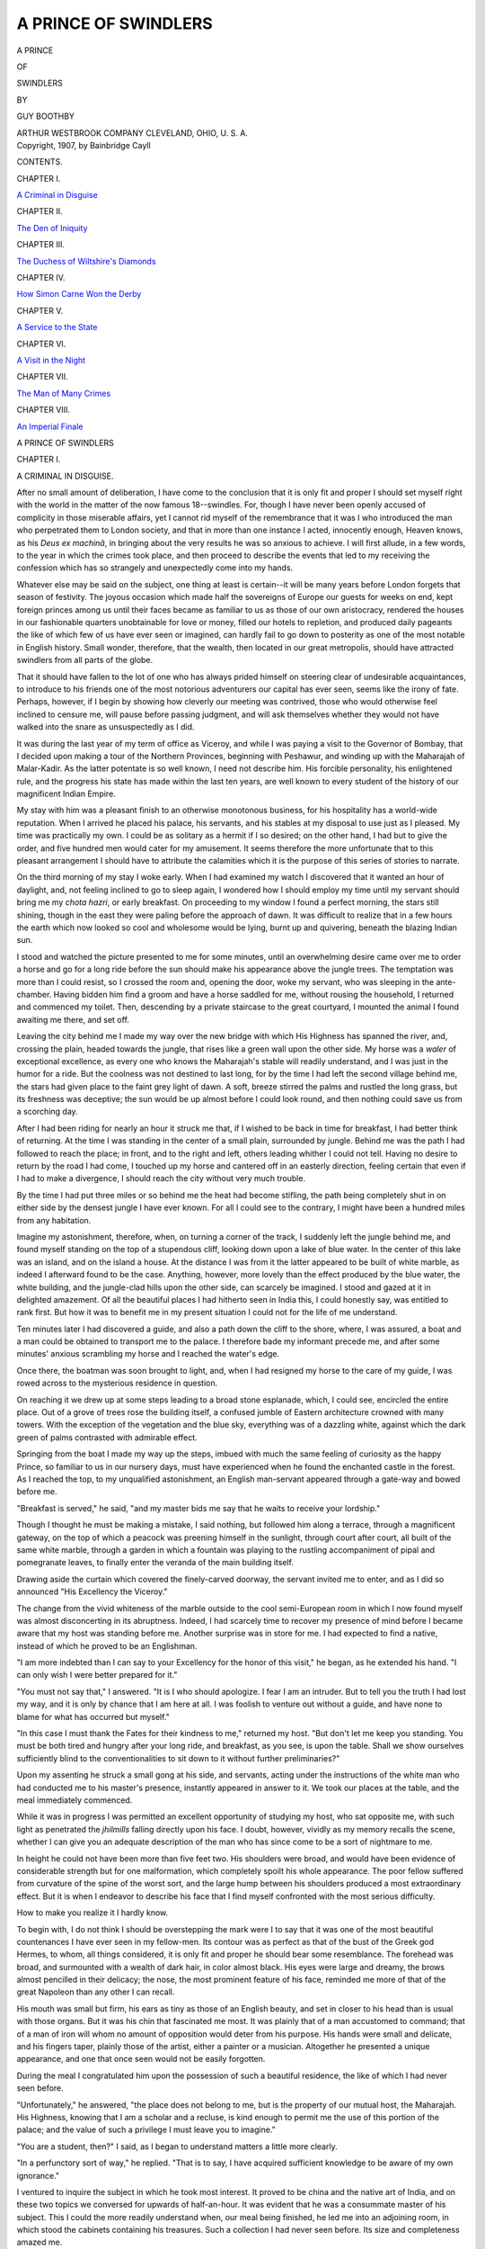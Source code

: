 .. -*- encoding: utf-8 -*-

.. meta::
   :PG.Id: 54771
   :PG.Title: A Prince of Swindlers
   :PG.Released: 2017-05-23
   :PG.Rights: Public Domain
   :PG.Producer: Al Haines
   :DC.Creator: Guy Boothby
   :DC.Title: A Prince of Swindlers
   :DC.Language: en
   :DC.Created: 1907
   :coverpage: images/img-cover.jpg

=====================
A PRINCE OF SWINDLERS
=====================

.. clearpage::

.. pgheader::

.. container:: titlepage center white-space-pre-line

   .. vspace:: 4

   .. class:: xx-large bold

      A PRINCE

   .. class:: large bold

      OF

   .. class:: xx-large bold

      SWINDLERS

   .. vspace:: 2

   .. class:: medium

      BY

   .. class:: large

      GUY BOOTHBY

   .. vspace:: 3

   .. class:: medium

      ARTHUR WESTBROOK
      COMPANY
      CLEVELAND, OHIO, \U. \S. \A.

   .. vspace:: 4

.. container:: verso center white-space-pre-line

   .. class:: small

      Copyright, 1907, by Bainbridge Cayll


   .. vspace:: 4

.. class:: center large bold

   CONTENTS.

.. vspace:: 2

.. class:: center

   CHAPTER I.

.. class:: noindent

   `A Criminal in Disguise`_


.. vspace:: 2

.. class:: center

   CHAPTER II.

.. class:: noindent

   `The Den of Iniquity`_


.. vspace:: 2

.. class:: center

   CHAPTER III.

.. class:: noindent

   `The Duchess of Wiltshire's Diamonds`_


.. vspace:: 2

.. class:: center

   CHAPTER IV.

.. class:: noindent

   `How Simon Carne Won the Derby`_


.. vspace:: 2

.. class:: center

   CHAPTER V.

.. class:: noindent

   `A Service to the State`_


.. vspace:: 2

.. class:: center

   CHAPTER VI.

.. class:: noindent

   `A Visit in the Night`_


.. vspace:: 2

.. class:: center

   CHAPTER VII.

.. class:: noindent

   `The Man of Many Crimes`_


.. vspace:: 2

.. class:: center

   CHAPTER VIII.

.. class:: noindent

   `An Imperial Finale`_





.. vspace:: 4

.. _`A CRIMINAL IN DISGUISE`:

.. class:: center x-large bold

   A PRINCE OF SWINDLERS

.. vspace:: 3

.. class:: center large bold

   CHAPTER I.

.. class:: center large bold

   A CRIMINAL IN DISGUISE.

.. vspace:: 2

After no small amount of deliberation, I have come
to the conclusion that it is only fit and proper I should
set myself right with the world in the matter of the
now famous 18--swindles.  For, though I have never
been openly accused of complicity in those miserable
affairs, yet I cannot rid myself of the remembrance
that it was I who introduced the man who perpetrated
them to London society, and that in more than one
instance I acted, innocently enough, Heaven knows,
as his *Deus ex machinâ*, in bringing about the very
results he was so anxious to achieve.  I will first
allude, in a few words, to the year in which the
crimes took place, and then proceed to describe the
events that led to my receiving the confession which
has so strangely and unexpectedly come into my
hands.

Whatever else may be said on the subject, one
thing at least is certain--it will be many years before
London forgets that season of festivity.  The joyous
occasion which made half the sovereigns of Europe
our guests for weeks on end, kept foreign princes
among us until their faces became as familiar to us
as those of our own aristocracy, rendered the houses
in our fashionable quarters unobtainable for love or
money, filled our hotels to repletion, and produced
daily pageants the like of which few of us have ever
seen or imagined, can hardly fail to go down to
posterity as one of the most notable in English history.
Small wonder, therefore, that the wealth, then located
in our great metropolis, should have attracted
swindlers from all parts of the globe.

That it should have fallen to the lot of one who has
always prided himself on steering clear of undesirable
acquaintances, to introduce to his friends one of the
most notorious adventurers our capital has ever
seen, seems like the irony of fate.  Perhaps, however,
if I begin by showing how cleverly our meeting was
contrived, those who would otherwise feel inclined
to censure me, will pause before passing judgment,
and will ask themselves whether they would not have
walked into the snare as unsuspectedly as I did.

It was during the last year of my term of office as
Viceroy, and while I was paying a visit to the
Governor of Bombay, that I decided upon making a tour
of the Northern Provinces, beginning with Peshawur,
and winding up with the Maharajah of Malar-Kadir.
As the latter potentate is so well known, I need not
describe him.  His forcible personality, his enlightened
rule, and the progress his state has made
within the last ten years, are well known to every
student of the history of our magnificent Indian Empire.

My stay with him was a pleasant finish to an
otherwise monotonous business, for his hospitality has a
world-wide reputation.  When I arrived he placed his
palace, his servants, and his stables at my disposal to
use just as I pleased.  My time was practically my
own.  I could be as solitary as a hermit if I so
desired; on the other hand, I had but to give the order,
and five hundred men would cater for my amusement.
It seems therefore the more unfortunate that to this
pleasant arrangement I should have to attribute the
calamities which it is the purpose of this series of
stories to narrate.

On the third morning of my stay I woke early.
When I had examined my watch I discovered that it
wanted an hour of daylight, and, not feeling inclined
to go to sleep again, I wondered how I should employ
my time until my servant should bring me my *chota
hazri*, or early breakfast.  On proceeding to my window
I found a perfect morning, the stars still shining,
though in the east they were paling before the
approach of dawn.  It was difficult to realize that in a
few hours the earth which now looked so cool and
wholesome would be lying, burnt up and quivering,
beneath the blazing Indian sun.

I stood and watched the picture presented to me for
some minutes, until an overwhelming desire came over
me to order a horse and go for a long ride before the
sun should make his appearance above the jungle
trees.  The temptation was more than I could resist,
so I crossed the room and, opening the door, woke my
servant, who was sleeping in the ante-chamber.  Having
bidden him find a groom and have a horse saddled
for me, without rousing the household, I returned
and commenced my toilet.  Then, descending by a
private staircase to the great courtyard, I mounted
the animal I found awaiting me there, and set off.

Leaving the city behind me I made my way over
the new bridge with which His Highness has spanned
the river, and, crossing the plain, headed towards the
jungle, that rises like a green wall upon the other
side.  My horse was a *waler* of exceptional excellence,
as every one who knows the Maharajah's stable will
readily understand, and I was just in the humor for
a ride.  But the coolness was not destined to last
long, for by the time I had left the second village
behind me, the stars had given place to the faint grey
light of dawn.  A soft, breeze stirred the palms and
rustled the long grass, but its freshness was
deceptive; the sun would be up almost before I could look
round, and then nothing could save us from a scorching day.

After I had been riding for nearly an hour it struck
me that, if I wished to be back in time for breakfast,
I had better think of returning.  At the time I was
standing in the center of a small plain, surrounded
by jungle.  Behind me was the path I had followed
to reach the place; in front, and to the right and left,
others leading whither I could not tell.  Having no
desire to return by the road I had come, I touched up
my horse and cantered off in an easterly direction,
feeling certain that even if I had to make a
divergence, I should reach the city without very much
trouble.

By the time I had put three miles or so behind me
the heat had become stifling, the path being
completely shut in on either side by the densest jungle I
have ever known.  For all I could see to the contrary,
I might have been a hundred miles from any habitation.

Imagine my astonishment, therefore, when, on turning
a corner of the track, I suddenly left the jungle
behind me, and found myself standing on the top of
a stupendous cliff, looking down upon a lake of blue
water.  In the center of this lake was an island, and
on the island a house.  At the distance I was from it
the latter appeared to be built of white marble, as
indeed I afterward found to be the case.  Anything,
however, more lovely than the effect produced by the
blue water, the white building, and the jungle-clad
hills upon the other side, can scarcely be imagined.
I stood and gazed at it in delighted amazement.  Of
all the beautiful places I had hitherto seen in India
this, I could honestly say, was entitled to rank first.
But how it was to benefit me in my present situation
I could not for the life of me understand.

Ten minutes later I had discovered a guide, and
also a path down the cliff to the shore, where, I was
assured, a boat and a man could be obtained to
transport me to the palace.  I therefore bade my informant
precede me, and after some minutes' anxious scrambling
my horse and I reached the water's edge.

Once there, the boatman was soon brought to light,
and, when I had resigned my horse to the care of my
guide, I was rowed across to the mysterious residence
in question.

On reaching it we drew up at some steps leading to
a broad stone esplanade, which, I could see, encircled
the entire place.  Out of a grove of trees rose the
building itself, a confused jumble of Eastern architecture
crowned with many towers.  With the exception of
the vegetation and the blue sky, everything was of a
dazzling white, against which the dark green of palms
contrasted with admirable effect.

Springing from the boat I made my way up the
steps, imbued with much the same feeling of curiosity
as the happy Prince, so familiar to us in our nursery
days, must have experienced when he found the
enchanted castle in the forest.  As I reached the top, to
my unqualified astonishment, an English man-servant
appeared through a gate-way and bowed before me.

"Breakfast is served," he said, "and my master
bids me say that he waits to receive your lordship."

Though I thought he must be making a mistake, I
said nothing, but followed him along a terrace,
through a magnificent gateway, on the top of which
a peacock was preening himself in the sunlight,
through court after court, all built of the same white
marble, through a garden in which a fountain was
playing to the rustling accompaniment of pipal and
pomegranate leaves, to finally enter the veranda of
the main building itself.

Drawing aside the curtain which covered the
finely-carved doorway, the servant invited me to enter,
and as I did so announced "His Excellency the Viceroy."

The change from the vivid whiteness of the marble
outside to the cool semi-European room in which I
now found myself was almost disconcerting in its
abruptness.  Indeed, I had scarcely time to recover my
presence of mind before I became aware that my host
was standing before me.  Another surprise was in
store for me.  I had expected to find a native, instead
of which he proved to be an Englishman.

"I am more indebted than I can say to your Excellency
for the honor of this visit," he began, as he
extended his hand.  "I can only wish I were better
prepared for it."

"You must not say that," I answered.  "It is I
who should apologize.  I fear I am an intruder.  But
to tell you the truth I had lost my way, and it is only
by chance that I am here at all.  I was foolish to
venture out without a guide, and have none to blame for
what has occurred but myself."

"In this case I must thank the Fates for their
kindness to me," returned my host.  "But don't let me
keep you standing.  You must be both tired and
hungry after your long ride, and breakfast, as you
see, is upon the table.  Shall we show ourselves
sufficiently blind to the conventionalities to sit down to
it without further preliminaries?"

Upon my assenting he struck a small gong at his
side, and servants, acting under the instructions of
the white man who had conducted me to his master's
presence, instantly appeared in answer to it.  We took
our places at the table, and the meal immediately
commenced.

While it was in progress I was permitted an
excellent opportunity of studying my host, who sat
opposite me, with such light as penetrated the *jhilmills*
falling directly upon his face.  I doubt, however,
vividly as my memory recalls the scene, whether I
can give you an adequate description of the man who
has since come to be a sort of nightmare to me.

In height he could not have been more than five
feet two.  His shoulders were broad, and would have
been evidence of considerable strength but for one
malformation, which completely spoilt his whole
appearance.  The poor fellow suffered from curvature
of the spine of the worst sort, and the large hump
between his shoulders produced a most extraordinary
effect.  But it is when I endeavor to describe his face
that I find myself confronted with the most serious
difficulty.

How to make you realize it I hardly know.

To begin with, I do not think I should be overstepping
the mark were I to say that it was one of the
most beautiful countenances I have ever seen in my
fellow-men.  Its contour was as perfect as that of the
bust of the Greek god Hermes, to whom, all things
considered, it is only fit and proper he should bear
some resemblance.  The forehead was broad, and
surmounted with a wealth of dark hair, in color almost
black.  His eyes were large and dreamy, the brows
almost pencilled in their delicacy; the nose, the most
prominent feature of his face, reminded me more of
that of the great Napoleon than any other I can recall.

His mouth was small but firm, his ears as tiny as
those of an English beauty, and set in closer to his
head than is usual with those organs.  But it was his
chin that fascinated me most.  It was plainly that of
a man accustomed to command; that of a man of iron
will whom no amount of opposition would deter from
his purpose.  His hands were small and delicate, and
his fingers taper, plainly those of the artist, either a
painter or a musician.  Altogether he presented a
unique appearance, and one that once seen would not
be easily forgotten.

During the meal I congratulated him upon the possession
of such a beautiful residence, the like of which
I had never seen before.

"Unfortunately," he answered, "the place does not
belong to me, but is the property of our mutual host,
the Maharajah.  His Highness, knowing that I am a
scholar and a recluse, is kind enough to permit me the
use of this portion of the palace; and the value of
such a privilege I must leave you to imagine."

"You are a student, then?" I said, as I began to
understand matters a little more clearly.

"In a perfunctory sort of way," he replied.  "That
is to say, I have acquired sufficient knowledge to be
aware of my own ignorance."

I ventured to inquire the subject in which he took
most interest.  It proved to be china and the native
art of India, and on these two topics we conversed for
upwards of half-an-hour.  It was evident that he was
a consummate master of his subject.  This I could the
more readily understand when, our meal being
finished, he led me into an adjoining room, in which
stood the cabinets containing his treasures.  Such a
collection I had never seen before.  Its size and
completeness amazed me.

"But surely you have not brought all these specimens
together yourself?" I asked in astonishment.

"With a few exceptions," he answered.  "You see
it has been the hobby of my life.  And it is to the fact
that I am now engaged upon a book upon the subject,
which I hope to have published in England next year,
that you may attribute my playing the hermit here."

"You intend, then, to visit England?"

"If my book is finished in time," he answered, "I
shall be in London at the end of April or the
commencement of May.  Who would not wish to be in the
chief city of Her Majesty's dominions upon such a
joyous and auspicious occasion?"

As he said this he took down a small vase from a
shelf, and, as if to change the subject, described its
history and its beauties to me.  A stranger picture
than he presented at that moment it would be difficult
to imagine.  His long fingers held his treasure as
carefully as if it were an invaluable jewel, his eyes
glistened with the fire of the true collector, who is
born but never made, and when he came to that part
of his narrative which described the long hunt for,
and the eventual purchase of, the ornament in
question, his voice fairly shook with excitement.  I was
more interested than at any other time I should have
thought possible, and it was then that I committed
the most foolish action of my life.  Quite carried away
by his charm I said:

"I hope when you *do* come to London, you will
permit me to be of any service I can to you."

"I thank you," he answered gravely, "our lordship
is very kind, and if the occasion arises, as I hope it
will, I shall most certainly avail myself of your offer."

"We shall be very pleased to see you," I replied;
"and now, if you will not consider me inquisitive, may
I ask if you live in this great place alone?"

"With the exception of my servants I have no companions."

"Really!  You must surely find it very lonely?"

"I do, and it is that very solitude which endears
it to me.  When His Highness so kindly offered me the
place for a residence, I inquired if I should have much
company.  He replied that I might remain here
twenty years and never see a soul unless I chose to
do so.  On hearing that I accepted his offer with
alacrity."

"Then you prefer the life of a hermit to mixing
with your fellow-men?"

"I do.  But next year I shall put off my monastic
habits for a few months, and mix with my fellow-men,
as you call them, in London."

"You will find hearty welcome, I am sure."

"It is very kind of you to say so; I hope I shall.
But I am forgetting the rules of hospitality.  You are
a great smoker, I have heard.  Let me offer you a
cigar."

As he spoke he took a small silver whistle from his
pocket, and blew a peculiar note upon it.  A moment
later the same English servant who had conducted
me to his presence, entered, carrying a number of
cigar boxes upon a tray.  I chose one, and as I did so
glanced at the man.  In outward appearance he was
exactly what a body servant should be, of medium
height, scrupulously neat, clean shaven, and with a
face as devoid of expression as a blank wall.  When
he had left the room again my host immediately
turned to me.

"Now," he said, "as you have seen my collection,
will you like to explore the palace?"

To this proposition I gladly assented, and we set
off together.  An hour later, satiated with the beauty
of what I had seen, and feeling as if I had known the
man beside me all my life, I bade him good-bye upon
the steps and prepared to return to the spot where my
horse was waiting for me.

"One of my servants will accompany you," he
said, "and will conduct you to the city."

"I am greatly indebted to you," I answered.
"Should I not see you before, I hope you will not
forget your promise to call upon me either in Calcutta,
before we leave, or in London next year."  He smiled
in a peculiar way.

"You must not think me so blind to my own interests
as to forget your kind offer," he replied.  "It
is just possible, however, that I may be in Calcutta
before you leave."

"I shall hope to see you then," I said, and having
shaken him by the hand, stepped into the boat which
was waiting to convey me across.

Within an hour I was back once more to the palace,
much to the satisfaction of the Maharajah and my
staff, to whom my absence had been the cause of
considerable anxiety.

It was not until the evening that I found a
convenient opportunity, and was able to question His
Highness about his strange *protégé*.  He quickly told
me all there was to know about him.  His name, it
appeared, was Simon Carne.  He was an Englishman
and had been a great traveller.  On a certain
memorable occasion he had saved His Highness' life at the
risk of his own, and ever since that time a close
intimacy had existed between them.  For upwards of
three years the man in question had occupied a wing
of the island palace, going away for months at a time
presumably in search of specimens for his collection,
and returning when he became tired of the world.
To the best of His Highness' belief he was exceedingly
wealthy, but on this subject little was known.  Such
was all I could learn about the mysterious individual
I had met earlier in the day.

Much as I wanted to do so, I was unable to pay
another visit to the palace on the lake.  Owing to
pressing business, I was compelled to return to
Calcutta as quickly as possible.  For this reason it was
nearly eight months before I saw or heard anything
of Simon Carne again.  When I *did* meet him we were
in the midst of our preparations for returning to
England.  I had been for a ride, I remember, and was in
the act of dismounting from my horse, when an
individual came down the steps and strolled towards me.
I recognized him instantly as the man in whom I had
been so much interested in Malar-Kadir.  He was now
dressed in fashionable European attire, but there was
no mistaking his face.  I held out my hand.

"How do you do, Mr. Carne?" I cried.  "This is an
unexpected pleasure.  Pray how long have you been
in Calcutta?"

"I arrived last night," he answered, "and leave
to-morrow morning for Burma.  You see, I have taken
your Excellency at your word."

"I am very pleased to see you," I replied.  "I
have the liveliest recollection of your kindness to me
the day that I lost my way in the jungle.  As you are
leaving so soon, I fear we shall not have the pleasure of
seeing much of you, but possibly you can dine with us
this evening?"

"I shall be very glad to do so," he answered
simply, watching me with his wonderful eyes, which
somehow always reminded me of those of a collie.

"Her ladyship is devoted to Indian pottery and
brass work," I said, "and she would never forgive
me if I did not give her an opportunity of consulting
you upon her collection."

"I shall be very proud to assist in any way I can,"
he answered.

"Very well, then, we shall meet at eight.  Good-bye."

That evening we had the pleasure of his society at
dinner, and I am prepared to state that a more
interesting guest has never sat at a vice-regal table.
My wife and daughters fell under his spell as quickly
as I had done.  Indeed, the former told me afterwards
that she considered him the most uncommon man she
had met during her residence in the East, an
admission scarcely complimentary to the numerous
important members of my council who all prided
themselves upon their originality.  When he said good-bye
we had extorted his promise to call upon us in
London, and I gathered later that my wife was prepared
to make a lion of him when he should put in an appearance.

How he *did* arrive in London during the first week
of the following May; how it became known that he
had taken Porchester House, which, as every one
knows, stands at the corner of Belverton Street and
Park Lane, for the season, at an enormous rental;
how he furnished it superbly, brought an army of
Indian servants to wait upon him, and was prepared to
astonish the town with his entertainments, are
matters of history.  I welcomed him to England, and he
dined with us on the night following his arrival, and
thus it was that we became, in a manner of speaking,
his sponsors in Society.  When one looks back on that
time, and remembers how vigorously, even in the
midst of all that season's gaiety, our social world took
him up, the fuss that was made of him, the manner in
which his doings were chronicled by the Press, it is
indeed hard to realize how egregiously we were all
being deceived.

During the months of June and July he was to be
met at every house of distinction.  Even royalty
permitted itself to become on friendly terms with him,
while it was rumored that no fewer than three of the
proudest beauties in England were prepared at any
moment to accept his offer of marriage.  To have been
a social lion during such a brilliant season, to have
been able to afford one of the most perfect residences
in our great city, and to have written a book which
the foremost authorities upon the subject declare a
masterpiece, are things of which any man might be
proud.  And yet this was exactly what Simon Carne
was and did.

And now, having described his advent among us, I
must refer to the greatest excitement of all that year.
Unique as was the occasion which prompted the gaiety
of London, constant as were the arrivals and departures
of illustrious folk, marvelous as were the social
functions, and enormous the amount of money expended,
it is strange that the things which attracted
the most attention should be neither royal, social, nor
political.

As may be imagined, I am referring to the enormous
robberies and swindles which will forever be
associated with that memorable year.  Day after day, for
weeks at a time, the Press chronicled a series of
crimes, the like of which the oldest Englishman could
not remember.  It soon became evident that they were
the work of one person, and that that person was a
master hand was as certain as his success.

At first the police were positive that the depredations
were conducted by a foreign gang, located somewhere
in North London, and that they would soon be
able to put their fingers on the culprits.  But they
were speedily undeceived.  In spite of their efforts the
burglaries continued with painful regularity.  Hardly
a prominent person escaped.  My friend Lord Orpington
was despoiled of his priceless gold and silver
plate; my cousin, the Duchess of Wiltshire, lost her
world-famous diamonds; the Earl of Calingforth his
race-horse "Vulcanite;" and others of my friends
were despoiled of their choicest possessions.  How it
was that I escaped I can understand now, but I must
confess that it passed my comprehension at the time.

Throughout the season Simon Carne and I scarcely
spent a day apart.  His society was like chloral; the
more I took of it the more I wanted.  And I am now
told that others were affected in the same way.  I
used to flatter myself that it was to my endeavors he
owed his social success, and I can only, in justice, say
that he tried to prove himself grateful.  I have his
portrait hanging in my library now, painted by a
famous Academician, with this inscription upon the
lozenge at the base of the frame:

"*To my kind friend, the Earl of Amberley, in remembrance
of a happy and prosperous visit to London, from
Simon Carne.*"

The portrait represents him standing before a
book-case in a half-dark room.  His extraordinary face,
with its dark penetrating eyes, is instinct with life,
while his lips seem as if opening to speak.  To my
thinking it would have been a better picture had he
not been standing in such a way that the light
accentuated his deformity; but it appears that this was
the sitter's own desire, thus confirming what, on many
occasions, I had felt compelled to believe, namely,
that he was, for some peculiar reason, proud of his
misfortune.

It was at the end of the Cowes week that we parted
company.  He had been racing his yacht the *Unknown
Quantity*, and, as if not satisfied with having won the
Derby, must needs appropriate the Queen's Cup.  It
was on the day following that now famous race that
half the leaders of London Society bade him farewell
on the deck of the steam yacht that was to carry him
back to India.

A month later, and quite by chance, the dreadful
truth came out.  Then it was discovered that the man
of whom we had all been making so much fuss, the
man whom royalty had condescended to treat almost
as a friend, was neither more nor less than a Prince of
Swindlers, who had been utilizing his splendid
opportunities to the very best advantage.

Every one will remember the excitement which followed
the first disclosure of this dreadful secret and
the others which followed it.  As fresh discoveries
came to light, the popular interest became more and
more intense, while the public's wonderment at the
man's almost superhuman cleverness waxed every day
greater than before.  My position, as you may suppose
was not an enviable one.  I saw how cleverly I had
been duped, and when my friends, who had most of
them, suffered from his talents, congratulated me on
my immunity, I could only console myself with the
reflection that I was responsible for more than half the
acquaintances the wretch had made.  But, deeply as
I was drinking of the cup of sorrow, I had not come
to the bottom of it yet.

One Saturday evening--the 7th of November, if I
recollect aright--I was sitting in my library, writing
letters after dinner, when I heard the postman come
round the square and finally ascend the steps of my
house.  A few moments later a footman entered
bearing some letters, and a large packet, upon a salver.
Having read the former, I cut the string which bound
the parcel, and opened it.

To my surprise, it contained a bundle of manuscript
and a letter.  The former I put aside, while I broke
open the envelope and extracted its contents.  To my
horror, it was from Simon Carne, and ran as follows:

.. vspace:: 2

"*On the High Seas.*

.. vspace:: 1

MY DEAR LORD AMBERLEY,--

.. vspace:: 1

"It is only reasonable to suppose that by this time
you have become acquainted with the nature of the
peculiar services you have rendered me.  I am your
debtor for as pleasant, and, at the same time, as
profitable a visit to London as any man could desire.
In order that you may not think me ungrateful, I will
ask you to accept the accompanying narrative of my
adventures in your great metropolis.  Since I have
placed myself beyond the reach of capture, I will
permit you to make any use of it you please.  Doubtless
you will blame me, but you must at least do me the
justice to remember that, in spite of the splendid
opportunities you permitted me, I invariably spared
yourself and family.  You will think me mad thus to
betray myself, but, believe me, I have taken the
greatest precautions against discovery, and as I am
proud of my London exploits, I have not the least
desire to hide my light beneath a bushel.

"With kind regards to Lady Amberley and yourself,

.. vspace:: 1

.. class:: noindent white-space-pre-line

   "I am, yours very sincerely,
       "SIMON CARNE."

.. vspace:: 2

Needless to say I did not retire to rest before I had
read the manuscript through from beginning to end,
with the result that the morning following I
communicated with the police.  They were hopeful that they
might be able to discover the place where the packet
had been posted, but after considerable search it was
found that it had been handed by a captain of a yacht,
name unknown, to the commander of a homeward
bound brig, off Finisterre, for postage in Plymouth.
The narrative, as you will observe, is written in the
third person, and, as far as I can gather, the
handwriting is not that of Simon Carne.  As, however, the
details of each individual swindle coincide exactly
with the facts as ascertained by the police, there can
be no doubt of their authenticity.

A year has now elapsed since my receipt of the
packet.  During that time the police of almost every
civilized country have been on the alert to effect the
capture of my whilom friend, but without success.
Whether his yacht sank and conveyed him to the
bottom of the ocean, or whether, as I suspect, she only
carried him to a certain part of the seas where he
changed into another vessel and so eluded justice, I
cannot say.  Even the Maharajah of Malar-Kadir has
heard nothing of him since.  The fact, however,
remains, I have, innocently enough, compounded a series
of felonies, and, as I said at the commencement of this
preface, the publication of the narrative I have so
strangely received is intended to be, as far as possible,
my excuse.





.. vspace:: 4

.. _`THE DEN OF INIQUITY`:

.. class:: center large bold

   CHAPTER II.


.. class:: center medium bold

   THE DEN OF INIQUITY.

.. vspace:: 2

The night was close and muggy, such a night, indeed,
as only Calcutta, of all the great cities of the
East, can produce.  The reek of the native quarter,
that sickly, penetrating odor which once smelt, is
never forgotten, filled the streets and even invaded
the sacred precincts of Government House, where a
man of gentlemanly appearance, but sadly deformed,
was engaged in bidding Her Majesty the Queen of
England's representative in India an almost
affectionate farewell.

"You will not forget your promise to acquaint us
with your arrival in London," said His Excellency as
he shook his guest by the hand.  "We shall be
delighted to see you, and if we can make your stay
pleasurable as well as profitable to you, you may be sure
we shall endeavor to do so."

"Your lordship is most hospitable, and I think I
may safely promise that I will avail myself of your
kindness," replied the other.  "In the meantime
'good-bye,' and a pleasant voyage to you."

A few minutes later he had passed the sentry, and
was making his way along the Maidan to the point
where the Chitpore Road crosses it.  Here he stopped
and appeared to deliberate.  He smiled a little
sardonically as the recollection of the evening's
entertainment crossed his mind, and, as if he feared he
might forget something connected with it, when he
reached a lamp-post, took a note-book from his pocket
and made an entry in it.

"Providence has really been most kind," he said as
he shut the book with a snap, and returned it to his
pocket.  "And what is more, I am prepared to be
properly grateful.  It was a good morning's work
for me when His Excellency decided to take a ride
through the Maharajah's suburbs.  Now I have only
to play my cards carefully and success should be assured."

He took a cigar from his pocket, nipped off the end,
and then lit it.  He was still smiling when the smoke
had cleared away.

"It is fortunate that Her Excellency is, like myself,
an enthusiastic admirer of Indian art," he said.
"It is a trump card, and I shall play it for all it's
worth when I get to the other side.  But to-night I
have something of more importance to consider.  I
have to find the sinews of war.  Let us hope that the
luck which has followed me hitherto will still hold
good, and that Liz will prove as tractable as usual."

Almost as he concluded his soliloquy a *ticcagharri*
made its appearance, and, without being hailed, pulled
up beside him.  It was evident that their meeting was
intentional, for the driver asked no question of his
fare, who simply took his seat, laid himself back upon
the cushions, and smoked his cigar with the air of a
man playing a part in some performance that had been
long arranged.

Ten minutes later the coachman had turned out of
the Chitpore Road into a narrow by-street.  From this
he broke off into another, and at the end of a few
minutes into still another.  These offshoots of the
main thoroughfare were wrapped in inky darkness,
and, in order that there should be as much danger as
possible, they were crowded to excess.  To those who
know Calcutta this information will be significant.

There are slums in all the great cities of the world,
and every one boasts its own peculiar characteristics.
The Ratcliffe Highway in London, and the streets that
lead off it, can show a fair assortment of vice; the
Chinese quarters of New York, Chicago, and San
Francisco can more than equal them; Little Bourke Street,
Melbourne, a portion of Singapore, and the shipping
quarter of Bombay, have their own individual qualities,
but surely for the lowest of all the world's low
places one must go to Calcutta, the capital of our
great Indian Empire.

Surrounding the Lai, Machua, Burra, and Joira
Bazaars are to be found the most infamous dens that
mind of man can conceive.  But that is not all.  If an
exhibition of scented, high-toned, gold-lacquered vice
is required, one has only to make one's way into the
streets that lie within a stone's throw of the Chitpore
Road to be accommodated.

Reaching a certain corner, the *gharri* came to a
standstill and the fare alighted.  He said something
in an undertone to the driver as he paid him, and then
stood upon the footway placidly smoking until the
vehicle had disappeared from view.  When it was no
longer in sight he looked up at the houses towering
above his head; in one a marriage feast was being
celebrated; across the way the sound of a woman's
voice in angry expostulation could be heard.  The
passers-by, all of whom were natives, scanned him
curiously, but made no remark.  Englishmen, it is
true, were *sometimes* seen in that quarter and at that
hour, but this one seemed of a different class, and it is
possible that nine out of every ten took him for the
most detested of all Englishmen, a police officer.

For upwards of ten minutes he waited, but after
that he seemed to become impatient.  The person he
had expected to find at the rendezvous had, so far,
failed to put in an appearance, and he was beginning
to wonder what he had better do in the event of his
not coming.

But, badly as he had started, he was not destined to
fail in his enterprise; for, just as his patience was
exhausted, he saw, hastening towards him, a man whom
he recognized as the person for whom he waited.

"You are late," he said in English, which he was
aware the other spoke fluently, though he was averse to
owning it.  "I have been here more than a quarter of
an hour."

"It was impossible that I could get away before,"
the other answered cringingly; "but if your Excellency
will be pleased to follow me now, I will conduct
you to the person you seek, without further delay."

"Lead on," said the Englishman; "we have wasted
enough time already."

Without more ado the Babu turned himself about
and proceeded in the direction he had come, never
pausing save to glance over his shoulder to make sure
that his companion was following.  Seemingly countless
were the lanes, streets, and alleys through which
they passed.  The place was nothing more nor less
than a rabbit warren of small passages, and so dark
that, at times, it was as much as the Englishman could
do to see his guide ahead of him.  Well acquainted
as he was with the quarter, he had never been able to
make himself master of all its intricacies, and as the
person whom he was going to meet was compelled to
change her residence at frequent intervals, he had
long given up the idea of endeavoring to find her himself.

Turning out of a narrow lane, which differed from
its fellows only in the fact that it contained more dirt
and a greater number of unsavory odors, they found
themselves at the top of a short flights of steps, which
in their turn conducted them to a small square, round
which rose houses taller than any they had yet
discovered.  Every window contained a balcony, some
larger than others, but all in the last stage of decay.
The effect was peculiar, but not so strange as the
quiet of the place; indeed, the wind and the far-off
hum of the city were the only sounds to be heard.

Now and again figures issued from the different
doorways, stood for a moment looking anxiously about
them, and then disappeared as silently as they had
come.  All the time not a light was to be seen, nor
the sound of a human voice.  It was a strange place
for a white man to be in, and so Simon Carne evidently
thought as he obeyed his guide's invitation and
entered the last house on the right-hand side.

Whether the buildings had been originally intended
for residences or for offices it would be difficult to say.
They were almost as old as John Company himself,
and would not appear to have been cleaned or repaired
since they had been first inhabited.

From the center of the hall, in which he found himself,
a massive staircase led to the other floors, and up
this Carne marched behind his conductor.  On gaining
the first landing he paused while the Babu went
forward and knocked at the door.  A moment later
the shutter of a small *grille* was pulled back, and the
face of a native woman looked out.  A muttered
conversation ensued, and after it was finished the door
was opened and Carne was invited to enter.  This
summons he obeyed with alacrity, only to find that
once he was inside, the door was immediately shut and
barred behind him.

After the darkness of the street and the
semi-obscurity of the stairs, the dazzling light of the
apartment in which he now stood was almost too much for
his eyes.  It was not long, however, before he had
recovered sufficiently to look about him.  The room was
a fine one, in shape almost square, with a large
window at the further end covered with a thick curtain
of native cloth.  It was furnished with considerable
taste, in a mixture of styles, half European and half
native.  A large lamp of worked brass, burning some
sweet-smelling oil, was suspended from the ceiling.
A quantity of tapestry, much of it extremely rare,
covered the walls, relieved here and there with some
superb specimens of native weapons; comfortable
divans were scattered about, as if inviting repose, and
as if further to carry out this idea, beside one of the
lounges, a silver-mounted marghyle was placed, its
tube curled up beside it in a fashion somewhat
suggestive of a snake.

But, luxurious as it all was, it was evidently not
quite what Carne had expected to find, and the change
seemed to mystify as much as it surprised him.  Just
as he was coming to a decision however, his ear caught
the sound of chinking bracelets, and next moment the
curtain which covered a doorway in the left wall was
drawn aside by a hand glistening with rings and as
tiny as that of a little child.  A second later
Trincomalee Liz entered the room.

Standing in the doorway, the heavily embroidered
curtain falling in thick folds behind her and forming
a most effective background, she made a picture such
as few men could look upon without a thrill of
admiration.  At that time she, the famous Trincomalee
Liz, whose doings had made her notorious from the
Saghalian coast to the shores of the Persian Gulf, was
at the prime of her life and beauty--a beauty such as
no man who has ever seen it will ever forget.

It was a notorious fact that those tiny hands had
ruined more men than any other half-dozen pairs in
the whole of India, or the East for that matter.  Not
much was known of her history, but what had come
to light was certainly interesting.  As far as could be
ascertained she was born in Tonquin; her father, it
had been said, was a handsome but disreputable
Frenchman, who had called himself a count, and over
his absinthe was wont to talk of his possessions in
Normandy; her mother hailed from Northern India,
and she herself was lovelier than the pale hibiscus
blossom.  To tell in what manner Liz and Carne had
become acquainted would be too long a story to be
included here.  But that there was some bond between
the pair is a fact that may be stated without fear of
contradiction.

On seeing her, the visitor rose from his seat and
went to meet her.

"So you have come at last," she said, holding out
both hands to him.  "I have been expecting you these
three weeks past.  Remember, you told me you were
coming."

"I was prevented," said Carne.  "And the business
upon which I desired to see you was not fully matured."

"So there is business then?" she answered with a
pretty petulance.  "I thought as much.  I might know
by this time that you do not come to see me for anything
else.  But there, do not let us talk in this fashion
when I have not had you with me for nearly a year.
Tell me of yourself, and what you have been doing since
last we met."

As she spoke she was occupied preparing a *huqa*
for him.  When it was ready she fitted a tiny amber
mouthpiece to the tube, and presented it to him with
a compliment as delicate as her own rose-leaf hands.
Then, seating herself on a pile of cushions beside him,
she bade him proceed with his narrative.

"And now," she said, when he had finished, "what
is this business that brings you to me?"

A few moments elapsed before he began his explanation,
and during that time he studied her face closely.

"I have a scheme in my head," he said, laying the
*huqa* stick carefully upon the floor, "that, properly
carried out, should make us both rich beyond telling,
but to carry it out properly I must have your
co-operation."

She laughed softly, and nodded her head.

"You mean that you want money," she answered.
"Ah, Simon, you always want money."

"I *do* want money," he replied without hesitation.
"I want it badly.  Listen to what I have to say, and
then tell me if you can give it to me.  You know what
year this is in England?"

She nodded her head.  There were few things with
which she had not some sort of acquaintance.

"It will be a time of great rejoicing," he continued.
"Half the princes of the earth will be assembled in
London.  There will be wealth untold there, to be had
for the mere gathering in; and who is so well able to
gather it as I?  I tell you, Liz, I have made up my
mind to make the journey and try my luck, and, if
you will help me with the money, you shall have it
back with such jewels, for interest, as no woman ever
wore yet.  To begin with, there is the Duchess of
Wiltshire's necklace.  Ah, your eyes light up; you
have heard of it?"

"I have," she answered, her voice trembling with
excitement.  "Who has not?"

"It is the finest thing of its kind in Europe, if not
in the world," he went on slowly, as if to allow time
for his words to sink in.  "It consists of three
hundred stones, and is worth, apart from its historic
value, at least fifty thousand pounds."

He saw her hands tighten on the cushions upon
which she sat.

"Fifty thousand pounds!  That is five lacs of rupees?"

"Exactly!  Five lacs of rupees, a king's ransom,"
he answered.  "But that is not all.  There will be
twice as much to be had for the taking when once I
get there.  Find me the money I want, and those stones
shall be your property."

"How much *do* you want?"

"The value of the necklace," he answered.  "Fifty
thousand pounds."

"It is a large sum," she said, "and it will be difficult
to find."

He smiled, as if her words were a joke and should
be treated as such.

"The interest will be good," he answered.

"But are you certain of obtaining it?" she asked.

"Have I ever failed yet?" he replied.

"You have done wonderful things, certainly.  But
this time you are attempting so much."

"The greater the glory!" he answered.  "I have
prepared my plans, and I shall not fail.  This is going
to be the greatest undertaking of my life.  If it comes
off successfully, I shall retire upon my laurels.  Come,
for the sake of--well, you know for the sake of
what--will you let me have the money?  It is not the
first time you have done it, and on each occasion you
have not only been repaid, but well rewarded into the
bargain."

"When do you want it?"

"By mid-day to-morrow.  It must be paid in to my
account at the bank before twelve o'clock.  You will
have no difficulty in obtaining it I know.  Your
respectable merchant friends will do it for you if you
but hold up your little finger.  If they don't feel
inclined, then put on the screw and make them."

She laughed as he paid this tribute to her power.
A moment later, however, she was all gravity.

"And the security?"

He leant towards her and whispered in her ear.

"It is well," she replied.  "The money shall be
found for you to-morrow.  Now tell me your plans;
I must know all that you intend doing."

"In the first place," he answered, drawing a little
closer to her, and speaking in a lower voice, so that
no eavesdropper should hear, "I shall take with me
Abdul Khan, Ram Gafur, Jowur Singh and Nur Ali,
with others of less note as servants.  I shall engage
the best house in London, and under the wing of our
gracious Viceroy, who has promised me the light of
his countenance, will work my way into the highest
society.  That done, I shall commence operations.  No
one shall ever suspect!"

"And when it is finished, and you have accomplished
your desires, how will you escape?"

"That I have not yet arranged.  But of this you may
be sure, I shall run no risks."

"And afterwards?"

He leant a little towards her again, and patted her
affectionately upon the hand.

"Then we shall see what we shall see," he said, "I
don't think you will find me ungrateful."

She shook her pretty head.

"It is good talk," she cried, "but it means nothing.
You always say the same.  How am I to know that
you will not learn to love one of the white memsahibs
when you are so much among them?"

"Because there is but one Trincomalee Liz," he
answered; "and for that reason you need have no fear."

Her face expressed the doubt with which she received
this assertion.  As she had said, it was not the
first time she had been cajoled into advancing him
large sums with the same assurance.  He knew this,
and, lest she should alter her mind, prepared to change
the subject.

"Besides the others, I must take Hiram Singh and
Wajib Baksh.  They are in Calcutta, I am told, and
I must communicate with them before noon to-morrow.
They are the most expert craftsmen in India, and I
shall have need of them."

"I will have them found, and word shall be sent to
you."

"Could I not meet them here?"

"Nay, it is impossible.  I shall not be here myself.
I leave for Madras within six hours."

"Is there, then, trouble toward?"

She smiled, and spread her hands apart with a
gesture that said: "Who knows?"

He did not question her further, but after a little
conversation on the subject of the money, rose to bid
her farewell.

"I do not like this idea," she said, standing before
him and looking him in the face.  "It is too dangerous.
Why should you run such risk?  Let us go to
Burma.  You shall be my vizier."

"I would wish for nothing better," he said, "were
it not that I am resolved to go to England.  My mind
is set upon it and when I have done, London shall have
something to talk about for years to come."

"If you are determined, I will say no more," she
answered; "but when it is over, and you are free, we
will talk again."

"You will not forget about the money?" he asked
anxiously.

She stamped her foot.

"Money, money, money," she cried.  "It is always
the money of which you think.  But you shall have it,
never fear.  And now when shall I see you again?"

"In six months' time at a place of which I will tell
you beforehand."

"It is a long time to wait."

"There is a necklace worth five lacs to pay you
for the waiting."

"Then I will be patient.  Good-bye."

"Good-bye, little friend," he said.  And then, as if
he thought he had not said enough, he added: "Think
sometimes of Simon Carne."

She promised, with many pretty speeches, to do so,
after which he left the room and went downstairs.  As
he reached the bottom step he heard a cough in the
dark above him and looked up.  He could just
distinguish Liz leaning over the rail.  Then something
dropped and rattled upon the wooden steps behind
him.  He picked it up to find that it was an antique
ring set with rubies.

"Wear it that it may bring thee luck," she cried,
and then disappeared again.

He put the present on his finger and went out into
the dark square.

"The money is found," he said, as he looked up at
the starlit heavens.  "Hiram Singh and Wajib Baksh
are to be discovered before noon to-morrow.  His
Excellency the Viceroy and his amiable lady have
promised to stand sponsors for me in London society.
If with these advantages I don't succeed, well, all I
can say is, I don't deserve to.  Now where is my
Babuji?"

Almost at the same instant a figure appeared from
the shadow of the building and approached him.

"If the Sahib will permit me, I will guide him by
a short road to his hotel."

"Lead on then.  I am tired, and it is time I was in
bed."  Then to himself he added: "I must sleep
to-night, for to-morrow there are great things toward."





.. vspace:: 4

.. _`THE DUCHESS OF WILTSHIRE'S DIAMONDS`:

.. class:: center large bold

   CHAPTER III.


.. class:: center medium bold

   THE DUCHESS OF WILTSHIRE'S DIAMONDS.

.. vspace:: 2

To the reflective mind the rapidity with which the
inhabitants of the world's greatest city seize upon a
new name or idea, and familiarize themselves with it,
can scarcely prove otherwise than astonishing.  As
an illustration of my meaning let me take the case of
Klimo--the now famous private detective, who has
won for himself the right to be considered as great
as Lecocq, or even the late lamented Sherlock Holmes.

Up to a certain morning London had never even
heard his name, nor had it the remotest notion as to
who or what he might be.  It was as sublimely
ignorant and careless on the subject as the inhabitants
of Kamtchatka or Peru.  Within twenty-four hours,
however, the whole aspect of the case was changed.
The man, woman, or child who had not seen his
posters, or heard his name, was counted an ignoramus
unworthy of intercourse with human beings.

Princes became familiar with it as their trains bore
them to Windsor to luncheon with the Queen; the
nobility noticed and commented upon it as they drove
about the town; merchants, and business men
generally, read it as they made they ways by omnibus or
underground, to their various shops and counting-houses;
street boys called each other by it as a nickname;
music hall artists introduced it into their patter,
while it was even rumored that the Stock Exchange
itself has paused in the full flood tide of business to
manufacture a riddle on the subject.

That Klimo made his profession pay him well was
certain, first from the fact that his advertisements
must have cost a good round sum, and, second, because
he had taken a mansion in Belverton Street, Park
Lane, next door to Porchester House, where to the
dismay of that aristocratic neighborhood, he
advertised that he was prepared to receive and be
consulted by his clients.  The invitation was responded
to with alacrity, and from that day forward, between
the hours of twelve and two, the pavement upon the
north side of the street was lined with carriages,
every one containing some person desirous of testing
the great man's skill.

I must here explain that I have narrated all this in
order to show the state of affairs existing in
Belverton Street and Park Lane when Simon Carne arrived,
or was supposed to arrive in England.  If my memory
serves me correctly, it was on Wednesday, the 3rd of
May, that the Earl of Amberley drove to Victoria to
meet and welcome the man whose acquaintance he had
made in India under such peculiar circumstances, and
under the spell of whose fascination he and his family
had fallen so completely.

Reaching the station, his lordship descended from
his carriage, and made his way to the platform set
apart for the reception of the Continental express.
He walked with a jaunty air, and seemed to be on the
best of terms with himself and the world in general.
How little he suspected the existence of the noose into
which he was so innocently running his head!

As if out of compliment to his arrival, the train put
in an appearance within a few moments of his reaching
the platform.  He immediately placed himself in such
a position that he could make sure of seeing the man
he wanted, and waited patiently until he should come
in sight.  Carne, however, was not among the first
batch; indeed, the majority of passengers had passed
before his lordship caught sight of him.

One thing was very certain, however great the crush
might have been, it would have been difficult to
mistake Carne's figure.  The man's infirmity and the
peculiar beauty of his face rendered him easily
recognizable.  Possibly, after his long sojourn in India, he
found the morning cold, for he wore a long fur coat,
the collar of which he had turned up around his ears,
thus making a fitting frame for his delicate face.  On
seeing Lord Amberley he hastened forward to greet him.

"This is most kind and friendly of you," he said,
as he shook the other by the hand.  "A fine day and
Lord Amberley to meet me.  One could scarcely
imagine a better welcome."

As he spoke, one of his Indian servants approached
and salaamed before him.  He gave him an order, and
received an answer in Hindustani, whereupon he
turned again to Lord Amberley.

"You may imagine how anxious I am to see my
new dwelling," he said.  "My servant tells me that
my carriage is here, so may I hope that you will drive
back with me and see for yourself how I am likely to
be lodged?"

"I shall be delighted," said Lord Amberley, who
was longing for an opportunity, and they accordingly
went out into the station yard together to discover
a brougham, drawn by two magnificent horses, and
with Nur Ali, in all the glory of white raiment and
crested turban, on the box, waiting to receive them.
His lordship dismissed his victoria, and when Jowur
Singh had taken his place beside his fellow-servant
upon the box, the carriage rolled out of the station
yard in the direction of Hyde Park.

"I trust her ladyship is quite well," said Simon
Carne politely, as they turned into Gloucester Place.

"Excellently well, thank you," replied his lordship.
"She bade me welcome you to England in her name
as well as my own, and I was to say that she is
looking forward to seeing you."

"She is most kind, and I shall do myself the honor
of calling upon her as soon as circumstances will
permit," answered Carne.  "I beg you will convey my
best thanks to her for her thought of me."

While these polite speeches were passing between
them they were rapidly approaching a large billboard,
on which was displayed a poster getting forth
the name of the now famous detective, Klimo.

Simon Carne, leaning forward, studied it, and when
they had passed, turned to his friend again.

"At Victoria and on all the bill boards we met I
see an enormous placard, bearing the word
'Klimo.'  Pray, what does it mean?"

His lordship laughed.

"You are asking a question which, a month ago,
was on the lips of nine out of every ten Londoners.
It is only within the last fortnight that we have
learned who and what 'Klimo' is."

"And pray what is he?"

"Well, the explanation is very simple.  He is
neither more nor less than a remarkably astute
private detective, who has succeeded in attracting notice
in such a way that half London has been induced
to patronize him.  I have had dealings with the man
myself.  But a friend of mine, Lord Orpington, has
been the victim of a most audacious burglary, and,
the police having failed to solve the mystery, he has
called Klimo in.  We shall therefore see what he can
do before many days are past.  But, there, I expect
you will soon know more about him than any of us."

"Indeed!  And why?"

"For the simple reason that he has taken No. 1,
Belverton Terrace, the house adjoining your own, and
sees his clients there."

Simon Carne pursed up his lips, and appeared to
be considering something.

"I trust he will not prove a nuisance," he said at
last.  "The agents who found me the house should have
acquainted me with the fact.  Private detectives, on
however large a scale, scarcely strike one as the most
desirable of neighbors--particularly for a man who
is so fond of quiet as myself."

At this moment they were approaching their
destination.  As the carriage passed Belverton Street
and pulled up, Lord Amberley pointed to a long line
of vehicles standing before the detective's door.

"You can see for yourself something of the business
he does," he said.  "Those are the carriages of
his clients, and it is probable that twice as many
have arrived on foot."

"I shall certainly speak to the agent on the
subject," said Carne, with a show of annoyance upon
his face.  "I consider the fact of this man's being so
close to me a serious drawback to the house."

Jowur Singh here descended from the box and
opened the door in order that his master and his
guest might alight, while portly Ram Gafur, the
butler, came down the steps and salaamed before
them with Oriental obsequiousness.  Carne greeted
his domestics with kindly condescension, and then,
accompanied by the ex-Viceroy, entered his new
abode.

"I think you may congratulate yourself upon having
secured one of the most desirable residences in
London," said his lordship ten minutes or so later,
when they had explored the principal rooms.

"I am very glad to hear you say so," said Carne.
"I trust your lordship will remember that you will
always be welcome in the house as long as I am its
owner."

"It is very kind of you to say so," returned Lord
Amberley warmly.  "I shall look forward to some
months of pleasant intercourse.  And now I must be
going.  To-morrow, perhaps, if you have nothing
better to do, you will give us the pleasure of your
company at dinner.  Your fame has already gone
abroad, and we shall ask one or two nice people to
meet you, including my brother and sister-in-law,
Lord and Lady Gelpington, Lord and Lady Orpington,
and my cousin, the Duchess of Wiltshire, whose
interest in china and Indian art, as perhaps you
know, is only second to your own."

"I shall be more glad to come."

"We may count on seeing you in Eaton Square,
then, at eight o'clock?"

"If I am alive you may be sure I shall be there.
Must you really go?  Then good-bye, and many
thanks for meeting me."

His lordship having left the house, Simon Carne
went upstairs to his dressing room, which it was to
be noticed he found without inquiry, and rang the
electric bell, beside the fireplace, three times.  While
he was waiting for it to be answered he stood
looking out of the window at the long line of carriages in
the street below.

"Everything is progressing admirably," he said
to himself.  "Amberley does not suspect any more
than the world in general.  As a proof he asks me
to dinner to-morrow evening to meet his brother and
sister-in-law, two of his particular friends, and above
all Her Grace of Wiltshire.  Of course I shall go, and
when I bid Her Grace good-bye it will be strange if
I am not one step nearer the interest on Liz's money."

At this moment the door opened, and his valet, the
grave and respectable Belton, entered the room.
Carne turned to greet him impatiently.

"Come, come, Belton," he said, "we must be quick.
It is twenty minutes to twelve, and if we don't hurry
the folk next door will become impatient.  Have you
succeeded in doing what I spoke to you about last
night?"

"I have done everything, sir."

"I am glad to hear it.  Now lock that door and let
us get to work.  You can let me have your news
while I am dressing."

Opening one side of the massive wardrobe, that
completely filled one end of the room, Belton took
from it a number of garments.  They included a
well-worn velvet coat, a baggy pair of trousers--so old
that only a notorious pauper or a millionaire could
have afforded to wear them--a flannel waistcoat, a
Gladstone collar, a soft silk tie, and a pair of
embroidered carpet slippers upon which no old clothes
man in the most reckless way of business in Petticoat
Lane would have advanced a single half-penny.
Into these he assisted his master to change.

"Now give me the wig, and unfasten the straps of
this hump," said Carne, as the other placed the
garments just referred to upon a neighboring chair.

Belton did as he was ordered and then there
happened a thing the like of which no one would have
believed.  Having unbuckled a strap on either
shoulder, and slipped his hand beneath the waistcoat, he
withdrew a large papier-mâché hump, which he
carried away and carefully placed in a drawer of the
bureau.  Relieved of his burden, Simon Carne stood
up as straight and well-made a man as any in Her
Majesty's dominions.  The malformation, for which
so many, including the Earl and Countess of Amberley,
had often pitied him, was nothing but a hoax intended
to produce an effect which would permit him
additional facilities of disguise.

The hump discarded, and the grey wig fitted
carefully to his head in such a manner that not even a
pinch of his own curly locks could be seen beneath it,
he adorned his cheeks with a pair of *crépu*-hair
whiskers, donned the flannel vest and the velvet coat
previously mentioned, slipped his feet into the carpet
slippers, placed a pair of smoked glasses upon his
nose, and declared himself ready to proceed about
his business.  The man who would have known him
for Simon Carne would have been as astute as, well,
shall we say, as the private detective--Klimo himself.

"It's on the stroke of twelve," he said, as he gave
a final glance at himself in the pier-glass above the
dressing-table, and arranged his tie to his satisfaction.
"Should any one call, instruct Ram Gafur to
tell them that I have gone out on business, and shall
not be back until three o'clock."

"Very good, sir."

"Now undo the door and let me go in."

Thus commanded, Belton went across to the large
wardrobe which, as I have already said, covered the
whole of one side of the room, and opened the middle
door.  Two or three garments were seen inside
suspended on pegs, and these he removed, at the same
time pushing towards the right the panel at the rear.
When this was done a large aperture in the wall
between the two houses was disclosed.  Through this
door Carne passed, drawing it behind him.

In No. 1, Belverton Terrace, the house occupied by
the detective, whose presence in the street Carne
seemed to find so objectionable, the entrance thus
constructed was covered by the peculiar kind of
confessional box in which Klimo invariably sat to
receive his clients, the rearmost panels of which opened
in the same fashion as those in the wardrobe in the
dressing room.  These being pulled aside, he had but
to draw them to again after him, take his seat, ring
the electric bell to inform his housekeeper that he was
ready, and then welcome his clients as quickly as
they cared to come.

Punctually at two o'clock the interviews ceased,
and Klimo, having reaped an excellent harvest of
fees, returned to Portchester House to become Simon
Carne once more.

Possibly it was due to the fact that the Earl and
Countess of Amberley were brimming over with his
praise, or it may have been the rumor that he was
worth as many millions as you have fingers upon your
hand that did it; one thing, however, was self-evident,
within twenty-four hours of the noble earl's meeting
him at Victoria Station, Simon Carne was the talk,
not only fashionable, but also of unfashionable
London.

That his household were, with one exception,
natives of India, that he had paid a rental for
Portchester House which ran into five figures, that he was
the greatest living authority upon china and Indian
art generally, and that he had come over to England
in search of a wife, were among the smallest of the
*canards* set afloat concerning him.

During dinner next evening Carne put forth every
effort to please.  He was placed on the right hand of
his hostess and next to the Duchess of Wiltshire.
To the latter he paid particular attention, and to such
good purpose that when the ladies returned to the
drawing-room afterwards, Her Grace was full of his
praises.  They had discussed china of all sorts, Carne
had promised her a specimen which she had longed
for all her life, but had never been able to obtain,
and in return she had promised to show him the
quaintly carved Indian casket in which the famous
necklace, of which he had, of course heard, spent most
of its time.  She would be wearing the jewels in
question at her own ball in a week's time, she
informed him, and if he would care to see the case when
it came from her bankers on that day, she would be
only too pleased to show it to him.

As Simon Carne drove home in his luxurious
brougham afterwards, he smiled to himself as he
thought of the success which was attending his first
endeavor.  Two of the guests, who were stewards of
the Jockey Club, had heard with delight his idea of
purchasing a horse, in order to have an interest in
the Derby.  While another, on hearing that he desired
to become the possessor of a yacht, had offered to
propose him for the R.C.Y.C.  To crown it all,
however, and much better than all, the Duchess of
Wiltshire had promised to show him her famous diamonds.

"By this time next week," he said to himself,
"Liz's interest should be considerably closer.  But
satisfactory as my progress has been hitherto, it is
difficult to see how I am to get possession of the
stones.  From what I have been able to discover,
they are only brought from the bank on the day the
Duchess intends to wear them, and they are taken
back by His Grace the morning following.

"While she has got them on her person it would
be manifestly impossible to get them from her.  And
as, when she takes them off, they are returned to their
box and placed in a safe, constructed in the wall of
the bedroom adjoining, and which for the occasion is
occupied by the butler and one of the under footmen,
the only key being in the possession of the Duke
himself, it would be equally foolish to hope to
appropriate them.  In what manner, therefore, I am to
become their possessor passes my comprehension.
However, one thing is certain, obtained they must be,
and the attempt mast be made on the night of the ball
if possible.  In the meantime I'll set my wits to work
upon a plan."

Next day Simon Carne was the recipient of an
invitation to the ball in question, and two days later
he called upon the Duchess of Wiltshire, at her
residence in Belgrave Square, with a plan prepared.
He also took with him the small vase he had
promised her four nights before.  She received him most
graciously, and their talk fell at once into the usual
channel.  Having examined her collection, and
charmed her by means of one or two judicious
criticisms, he asked permission to include photographs
of certain of her treasures in his forthcoming book,
then little by little he skillfully guided the
conversation on to the subject of jewels.

"Since we are discussing gems, Mr. Carne," she
said, "perhaps it would interest you to see my
famous necklace.  By good fortune I have it in the
house now, for the reason that an alteration is
being made to one of the clasps by my jewellers."

"I should like to see it immensely," answered
Carne.  "At one time and another I have had the
good fortune to examine the jewels of the leading
Indian princes, and I should like to be able to say
that I have seen the famous Wiltshire necklace."

"Then you shall certainly have the honor," she
answered with a smile.  "If you will ring that bell I
will send for it."

Carne rang the bell as requested, and when the
butler entered he was given the key of the safe and
ordered to bring the case to the drawing-room.

"We must not keep it very long," she observed
while the man was absent.  "It is to be returned to
the bank in an hour's time."

"I am indeed fortunate," Carne replied, and turned
to the description of some curious Indian wood
carving, of which he was making a special feature in his
book.  As he explained, he had collected his illustrations
from the doors of Indian temples, from the gateways
of palaces from old brass work, and even from
carved chairs and boxes he had picked up in all sorts
of odd corners.  Her Grace was most interested.

"How strange that you should have mentioned it,"
she said.  "If carved boxes have any interest for
you, it is possible my jewel case itself may be of use
to you.  As I think I told you during Lady Amberley's
dinner, it came from Benares, and has carved
upon it the portraits of nearly every god in the Hindu
Pantheon."

"You raise my curiosity to fever heat," said Carne.

A few moments later the servant returned, bringing
with him a wooden box, about sixteen inches
long, by twelve wide, and eight deep, which he
placed upon a table beside his mistress, after which
he retired.

"This is the case to which I have just been
referring," said the Duchess, placing her hand on the
article in question.  "If you glance at it you will see
how exquisitely it is carved."

Concealing his eagerness with an effort, Simon
Carne drew his chair up to the table, and examined
the box.

It was with justice she had described it as a work
of art.  What the wood was of which it was
constructed Carne was unable to tell.  It was dark and
heavy, and, though it was not teak, it closely
resembled it.  It was literally covered with quaint
carving, and of its kind was an unique work of art.

"It is most curious and beautiful," said Carne
when he had finished his examination.  "In all my
experience I can safely say I have never seen its
equal.  If you will permit me I should very much like
to include a description and an illustration of it in
my book."

"Of course you may do so; I shall be only too
delighted," answered Her Grace.  "If it will help you
in your work I shall be glad to lend it to you for a
few hours, in order that you may have the illustration
made."

This was exactly what Carne had been waiting for,
and accepted the offer with alacrity.

"Very well, then," she said.  "On the day of my
ball, when it will be brought from the bank again, I
will take the necklace out and send the case to you.
I must make one proviso, however, and that is that
you let me have it back the same day."

"I will certainly promise to do that," replied Carne.

"And now let us look inside," said his hostess.
Choosing a key from a bunch carried in her pocket,
she unlocked the casket, and lifted the lid.
Accustomed as Carne had all his life been to the sight of
gems, what he then saw before him almost took his
breath away.  The inside of the box, both sides and
bottom, was quilted with the softest Russia leather,
and on this luxurious couch reposed the famous
necklace.  The fire of the stones when the light caught
them was sufficient to dazzle the eyes, so fierce was it.
As Carne could see, every gem was perfect of its
kind, and there were no fewer than three hundred
of them.  The setting was a fine example of the
jeweller's art, and last, but not least, the value of the
whole affair was fifty thousand pounds, a mere flea-bite
to the man who had given it to his wife, but a
fortune to any humbler person.

"And now that you have seen my property, what
do you think of it?" asked the Duchess as she
watched her visitor's face.

"It is very beautiful," he answered, "and I do not
wonder that you are proud of it.  Yes, the diamonds
are very fine, but I think it is their abiding-place that
fascinates me more.  Have you any objection to my
measuring it?"

"Pray do so, if it's likely to be of any assistance
to you," replied Her Grace.

Carne thereupon produced a small ivory rule, ran
it over the box, and the figures he thus obtained he
jotted down in his pocket-book.

Ten minutes later, when the case had been
returned to the safe, he thanked the Duchess for her
kindness and took his departure, promising to call
in person for the empty case on the morning of the
ball.

Reaching home he passed into his study, and,
seating himself at his writing-table, pulled a sheet
of note-paper towards him and began to sketch, as
well as he could remember it, the box he had seen.
Then he leant back in his chair and closed his eyes.

"I have cracked a good many hard nuts in my
time," he said reflectively, "but never one that
seemed so difficult at first sight as this.  As far as
I see at present, the case stands as follows: the box
will be brought from the bank where it usually
reposes to Wiltshire House on the morning of the dance.
I shall be allowed to have possession of it, without
the stones of course, for a period possibly extending
from eleven o'clock in the morning to four or five,
at any rate not later than seven, in the evening.
After the ball the necklace will be returned to it,
when it will be locked up in the safe, over which the
butler and a footman will mount guard.

"To get into the room during the night is not only
too risky, but physically out of the question; while
to rob Her Grace of her treasure during the progress
of the dance would be equally impossible.  The Duke
fetches the casket and takes it back to the bank
himself, so that to all intents and purposes I am almost
as far off the solution as ever."

Half-an-hour went by and found him still seated
at his desk, staring at the drawing on the paper,
then an hour.  The traffic of the streets rolled past
the house unheeded.  Finally Jowur Singh announced
his carriage, and, feeling that an idea might come
to him with a change of scene, he set off for a drive
in the Park.

By this time his elegant mail phaeton, with its
magnificent horses and Indian servant on the seat
behind, was as well known as Her Majesty's state
equipage, and attracted almost as much attention.
To-day, however, the fashionable world noticed that
Simon Carne looked pre-occupied.  He was still
working out his problem, but so far without much
success.  Suddenly something, no one will ever be able
to say what, put an idea into his head.  The notion
was no sooner born in his brain than he left the Park
and drove quickly home.  Ten minutes had scarcely
elapsed before he was back in his study again, and
had ordered that Wajib Baksh should be sent to him.

When the man he wanted put in an appearance,
Carne handed him the paper upon which he had made
the drawing of the jewel case.

"Look at that," he said, "and tell me what thou
seest there."

"I see a box," answered the man, who by this
time was well accustomed to his master's ways.

"As thou say'st, it is a box," said Carne.  "The
wood is heavy and thick, though what wood it is I
do not know.  The measurements are upon the paper
below.  Within, both the sides and bottom are quilted
with soft leather, as I have also shown.  Think now,
Wajib Baksh, for in this case thou wilt need to have
all thy wits about thee.  Tell me, is it in thy power,
oh most cunning of all craftsmen, to insert such extra
sides within this box that they, being held by a spring,
shall lie so snug as not to be noticeable to the
ordinary eye?  Can it be so arranged that, when the
box is locked, they shall fall flat upon the bottom,
thus covering and holding fast what lies beneath
them, and yet making the box appear to the eye as
if it were empty.  Is it possible for thee to do such
a thing?"

Wajib Baksh did not reply for a few moments.

His instinct told him what his master wanted, and
he was not disposed to answer hastily, for he also
saw that his reputation as the most cunning
craftsman in India was at stake.

"If the Heaven-born will permit me the night for
thought," he said at last, "I will come to him when
he rises from his bed and tell him what I can do, and
he can then give his orders."

"Very good," said Carne.  "Then to-morrow
morning I shall expect thy report.  Let the work
be good, and there will be many rupees for thee to
touch in return.  As to the lock and the way it shall
act, let that be the concern of Hiram Singh."

Wajib Baksli salaamed and withdrew, and Simon
Carne for the time being dismissed the matter from
his mind.

Next morning, while he was dressing, Belton
reported that the two artificers desired an interview
with him.  He ordered them to be admitted, and
forthwith they entered the room.  It was noticeable
that Wajib Baksh carried in his hand a heavy box,
which he placed upon the table.

"Have ye thought over the matter?" he asked,
seeing that the men waited for him to speak.

"We have thought of it," replied Hiram Singh,
who always acted as spokesman for the pair.  "If the
Presence will deign to look, he will see that we have
made a box of the size and shape as he drew upon
the paper."

"Yes, it is certainly a good copy," said Carne
condescendingly, after he had examined it.

Wajib Baksh showed his white teeth in appreciation
of the compliment, and Hiram Singh drew closer
to the table.

"And now, if the Sahib will open it, he will in his
wisdom be able to tell if it resembles the other that
he has in his mind."

Carne opened the box as requested, and discovered
that the interior was an exact counterfeit of the
Duchess of Wiltshire's jewel case, even to the
extent of the quilted leather lining which had been the
other's principal feature.  He admitted that the
likeness was all that could be desired.

"As he is satisfied," said Hiram Singh, "it may be
that the Protector of the Poor will deign to try an
experiment with it.  See, here is a comb.  Let it be
placed in the box, so--now he will see what he will
see."

The broad, silver-backed comb, lying upon his
dressing-table, was placed on the bottom of the box.
the lid was closed, and the key turned in the lock.
The case being securely fastened, Hiram Singh laid
it before his master.

"I am to open it, I suppose?" said Carne, taking
the key and replacing it in the lock.

"If my master pleases," replied the other.

Carne accordingly turned it in the lock, and, having
done so, raised the lid and looked inside.  His
astonishment was complete.  To all intents and purposes
the box was empty.  The comb was not to be seen,
and yet the quilted sides and bottom were, to all
appearances, just the same as when he had first looked
inside.

"This is most wonderful," he said.  And indeed it
was as clever a conjuring trick as any he had ever
seen.

"Nay, it is very simple," Wajib Baksh replied.
"The Heaven-born told me that there must be no
risk of detection."

He took the box in his own hands and, running his
nails down the center of the quilting, divided the
false bottom into two pieces; these he lifted out,
revealing the comb lying upon the real bottom beneath.

"The sides, as my lord will see," said Hiram Singh,
taking a step forward, "are held in their appointed
places by these two springs.  Thus, when the key
is turned the springs relax, and the sides are driven
by others into their places on the bottom, where the
seams in the quilting mask the join.  There is but
one disadvantage.  It is as follows: When the pieces
which form the bottom are lifted out in order, that
my lord may get at whatever lies concealed beneath,
the springs must of necessity stand revealed.
However, to any one who knows sufficient of the working
of the box to lift out the false bottom, it will be an
easy matter to withdraw the springs and conceal
them about his person."

"As you say, that is an easy matter," said Carne,
"and I shall not be likely to forget.  Now one other
question.  Presuming I am in a position to put the
real box into your hands for say eight hours, do you
think that in that time you can fit it up so that
detection will be impossible?"

"Assuredly, my lord," replied Hiram Singh, with
conviction.  "There is but the lock and the fitting
of the springs to be done.  Three hours at most
would suffice for that."

"I am pleased with you," said Carne.  "As a proof
of my satisfaction, when the work is finished you will
each receive five hundred rupees.  Now you can go."

According to his promise, ten o'clock on the Friday
following found him in his hansom driving towards
Belgrave Square.  He was a little anxious, though
the casual observer would scarcely have been able
to tell it.  The magnitude of the stake for which he
was playing was enough to try the nerve of even such
a past master in his profession as Simon Carne.

Arriving at the house he discovered some workmen
erecting an awning across the footway in preparation
for the ball that was to take place at night.
It was not long, however, before he found himself
in the boudoir, reminding Her Grace of her promise
to permit him an opportunity of making a drawing
of the famous jewel case.  The Duchess was naturally
busy, and within a quarter of an hour he was on his
way home with the box placed on the seat of the
carriage beside him.

"Now," he said as he patted it good-humoredly,
"if only the notion worked out by Hiram Singh and
Wajib Baksh holds good, the famous Wiltshire
diamonds will become my property before very many
hours are passed.  By this time to-morrow, I suppose,
London will be all agog concerning the burglary."

On reaching his house he left his carriage, and
himself carried the box into his study.  Once there he
rang his bell and ordered Hiram Singh and Wajib
Baksh to be sent to him.  When they arrived he
showed them the box upon which they were to
exercise their ingenuity.

"Bring your tools in here," he said, "and do the
work under my own eyes.  You have but nine hours
before you, so you must make the most of them."

The men went for their implements, and as soon
as they were ready set to work.  All through the day
they were kept hard at it, with the result that by
five o'clock the alterations had been effected and the
case stood ready.  By the time Carne returned from
his afternoon drive in the Park it was quite
prepared for the part it was to play in his scheme.
Having praised the men, he turned them out and
locked the door, then went across the room and
unlocked a drawer in his writing-table.  From it he took
a flat leather jewel case, which he opened.  It
contained a necklace of counterfeit diamonds, if anything
a little larger than the one he intended to try to
obtain.  He had purchased it that morning in the
Burlington Arcade for the purpose of testing the
apparatus his servants had made, and this he now proceeded
to do.

Laying it carefully upon the bottom he closed the
lid and turned the key.  When he opened it again
the necklace was gone, and even though he knew the
secret he could not for the life of him see where the
false bottom began and ended.  After that he reset
the trap and tossed the necklace carelessly in.  To
his delight it acted as well as on the previous
occasion.  He could scarcely contain his satisfaction.  His
conscience, was sufficiently elastic to give him no
trouble.  To him it was scarcely a robbery he was
planning, but an artistic trial of skill, in which he
pitted his wits and cunning against the forces of
society in general.

At half-past seven he dined, and afterwards
smoked a meditative cigar over the evening paper in
the billiard-room.  The invitations to the ball were
for ten o'clock, and at nine-thirty he went to his
dressing-room.

"Make me tidy as quickly as you can," he said
to Belton when the latter appeared, "and while you
are doing so listen to my final instructions."

"To-night, as you know, I am endeavoring to
secure the Duchess of Wiltshire's necklace.
To-morrow all London will resound with the hubbub, and
I have been making my plans in such a way as to
arrange that Klimo shall be the first person
consulted.  When the messenger calls, if call he does,
see that the old woman next door bids him tell the
Duke to come personally at twelve o'clock.  Do you
understand?"

"Perfectly, sir."

"Very good.  Now give me the jewel case, and let
me be off.  You need not sit up for me."

Precisely as the clocks in the neighborhood were
striking ten Simon Carne reached Belgrave Square,
and, as he hoped, found himself the first guest.

His hostess and her husband received him in the
ante-room of the drawing-room.

"I come laden with a thousand apologies," he said
as he took Her Grace's hand, and bent over it with
that ceremonious politeness which was one of the
man's chief characteristics.  "I am most unconscionably
early, I know, but I hastened here in order that
I might personally return the jewel case you so kindly
lent me.  I must trust to your generosity to forgive
me.  The drawings took longer than I expected."

"Please do not apologize," answered Her Grace.
"It is very kind of you to have brought the case
yourself.  I hope the illustrations have proved
successful.  I shall look forward to seeing them as soon
as they are ready.  But I am keeping you holding
the box.  One of my servants will take it to my
room."

She called a footman to her, and bade him take the
box and place it upon her dressing-table.

"Before it goes I must let you see that I have not
damaged it either externally or internally," said
Carne with a laugh.  "It is such a valuable case that
I should never forgive myself if it had even received
a scratch during the time it has been in my possession."

So saying he lifted the lid and allowed her to
look inside.  To all appearances it was exactly the
same as when she had lent it to him earlier in the
day.

"You have been most careful," she said.  And
then, with an air of banter, she continued: "If you
desire it, I shall be pleased to give you a certificate
to that effect."

They jested in this fashion for a few moments
after the servant's departure, during which time
Carne promised to call upon her the following
morning at eleven o'clock, and to bring with him the
illustrations he had made and a queer little piece of
china he had had the good fortune to pick up in a
dealer's shop the previous afternoon.  By this time
fashionable London was making its way up the
grand staircase, and with its appearance further
conversation became impossible.

Shortly after midnight Carne bade his hostess
good-night and slipped away.  He was perfectly
satisfied with his evening's entertainment, and if the
key of the jewel case were not turned before the
jewels were placed in it, he was convinced they would
become his property.  It speaks well for his strength
of nerve when I record the fact that on going to bed
his slumbers were as peaceful and untroubled as those
of a little child.

Breakfast was scarcely over next morning before a
hansom drew up at his front door and Lord Amberley
alighted.  He was ushered into Carne's presence
forthwith, and on seeing that the latter was surprised
at his early visit, hastened to explain.

"My dear fellow," he said, as he took possession
of the chair the other offered him, "I have come round
to see you on most important business.  As I told you
last night at the dance, when you so kindly asked me
to come and see the steam yacht you have purchased,
I had an appointment with Wiltshire at half-past
nine this morning.  On reaching Belgrave Square, I
found the whole house in confusion.  Servants were
running hither and thither with scared faces, the
butler was on the borders of lunacy, the Duchess was
well-nigh hysterical in her boudoir, while her
husband was in his study vowing vengeance against all
the world."

"You alarm me," said Carne, lighting a cigarette
with a hand that was as steady as a rock.  "What on
earth has happened?"

"I think I might safely allow you fifty guesses and
then wager a hundred pounds you'd not hit the mark;
and yet in a certain measure it concerns you."

"Concerns me?  Good gracious!  What have I done
to bring all this about?"

"Pray do not look so alarmed," said Amberley,
"Personally you have done nothing.  Indeed, on
second thoughts, I don't know that I am right in
saying that it concerns you at all.  The fact of the matter
is, Carne, a burglary took place at Wiltshire House,
*and the famous necklace has disappeared*."

"Good heavens!  You don't say so?"

"But I do.  The circumstances of the case are as
follows: When my cousin retired to her room lost
night after the ball, she unclasped the necklace, and,
in her husband's presence, placed it carefully in her
jewel case, which she locked.  That having been done,
Wiltshire took the box to the room which contained
the safe, and himself placed it there, locking the iron
door with his own key.  The room was occupied that
night, according to custom, by the butler and one of
the footmen, both of whom have been in the family
since they were boys.

"Next morning, after breakfast, the Duke unlocked
the safe and took out the box, intending to
convey it to the bank as usual.  Before leaving,
however, he placed it on his study-table and went upstairs
to speak to his wife.  He cannot remember exactly
how long he was absent, but he feels convinced that
he was not gone more than a quarter of an hour at the
very utmost.

"Their conversation finished, she accompanied him
down-stairs, where she saw him take up the case to
carry it to his carriage.  Before he left the house,
however, she said: 'I suppose you have looked to see
that the necklace is all right?'  'How could I do so?'
was his reply.  'You know you possess the only key
that will fit it!'

"She felt in her pockets, but to her surprise the
key was not there."

"If I were a detective I should say that that is a
point to be remembered," said Carne with a smile.
"Pray, where did she find her keys?"

"Upon her dressing-table," said Amberley.
"Though she has not the slightest recollection of
leaving them there."

"Well, when she had procured the keys, what happened?"

"Why, they opened the box, and, to their astonishment
and dismay, *found it empty*.  *The jewels were
gone!*"

"Good gracious!  What a terrible loss!  It seems
almost impossible that it can be true.  And pray,
what did they do?"

"At first they stood staring into the empty box,
hardly believing the evidence of their own eyes.
Stare how they would, however, they could not bring
them back.  The jewels had, without doubt,
disappeared, but when and where the robbery had taken
place it was impossible to say.  After that they had
up all the servants and questioned them, but the
result was what they might have foreseen, no one from
the butler to the kitchen-maid could throw any light
upon the subject.  To this minute it remains as great
a mystery as when they first discovered it."

"I am more concerned than I can tell you," said
Carne.  "How thankful I ought to be that I returned
the case to Her Grace last night.  But in thinking
of myself I am forgetting to ask what has brought
you to me.  If I can be of any assistance I hope you
will command me."

"Well, I'll tell you why I have come," replied Lord
Amberley.  "Naturally, they are most anxious to have
the mystery solved and the jewels recovered as soon
as possible.  Wiltshire wanted to send to Scotland
Yard there and then, but his wife and I eventually
persuaded him to consult Klimo.  As you know if
the police authorities are called in first, he refuses
the business altogether.  Now, we thought, as you
are his next-door neighbor, you might possibly be
able to assist us."

"You may be very sure, my lord, I will do everything
that lies in my power.  Let us go and see him
at once."

As he spoke he rose and threw what remained of
his cigarette into the fireplace.  His visitor having
imitated his example, they procured their hats and
walked round from Park Lane into Belverton Street
to bring up at No. 1.  After they had rung the bell
and the door was opened to them by the old woman
who invariably received the detective's clients.

"Is Mr. Klimo at home?" asked Carne.  "And if
so, can we see him?"

The old lady was a little deaf, and the question had
to be repeated before she could be made to
understand what was wanted.  As soon, however, as she
realized their desire, she informed them that her
master was absent from town, but would be back as
usual at twelve o'clock to meet his clients.

"What on earth's to be done?" said the Earl, looking
at his companion in dismay.  "I am afraid I can't
come back again, as I have a most important
appointment at that hour."

"Do you think you could entrust the business to
me?" asked Carne.  "If so, I will make a point of
seeing him at twelve o'clock, and could call at
Wiltshire House afterwards and tell the Duke what I have
done."

"That's very good of you," replied Amberley.  "If
you are sure it would not put you to too much trouble,
that would be quite the best thing to be done."

"I will do it with pleasure," Carne replied.  "I
feel it my duty to help in whatever way I can."

"You are very kind," said the other.  "Then, as I
understand it, you are to call up Klimo at twelve
o'clock, and afterwards let my cousins know what
you have succeeded in doing.  I only hope he will
help us to secure the thief.  We are having too many
of these burglaries just now.  I must catch this
hansom and be off.  Good-bye, and many thanks."

"Good-bye," said Carne, and shook him by the hand.

The hansom having rolled away, Carne retraced his
steps to his own abode.

"It is really very strange," he muttered as he
walked along, "how often chance condescends to
lend her assistance to my little schemes.  The mere fact
that His Grace left the box unwatched in his study
for a quarter of an hour may serve to throw the police
off on quite another scent.  I am also glad that they
decided to open the case in the house, for if it had
gone to the bankers' and had been placed in the
strongroom unexamined, I should never have been able to
get possession of the jewels at all."

Three hours later he drove to Wiltshire House and
saw the Duke.  The Duchess was far too much upset
by the catastrophe to see any one.

"This is really most kind of you, Mr. Carne," said
His Grace when the other had supplied an elaborate
account of his interview with Klimo.  "We are
extremely indebted to you.  I am sorry he cannot come
before ten o'clock to-night, and that he makes this
stipulation of my seeing him alone, for I must confess
I should like to have had some one else present to ask
any questions that might escape me.  But if that's his
usual hour and custom, well, we must abide by it,
that's all.  I hope he will do some good, for this is the
greatest calamity that has ever befallen me.  As I
told you just now, it has made my wife quite ill.  She
is confined to her bedroom and quite hysterical."

"You do not suspect any one, I suppose?" inquired
Carne.

"Not a soul," the other answered.  "The thing is
such a mystery that we do not know what to think.
I feel convinced, however, that my servants are as
innocent as I am.  Nothing will ever make me think
them otherwise.  I wish I could catch the fellow,
that's all.  I'd make him suffer for the trick he's
played me."

Carne offered an appropriate reply, and after a
little further conversation upon the subject, bade the
irate nobleman good-bye and left the house.  From
Belgrave Square he drove to one of the clubs of which
he had been elected a member, in search of Lord
Orpington, with whom he had promised to lunch, and
afterwards took him to a ship-builder's yard near
Greenwich, in order to show him the steam yacht he
had lately purchased.

It was close upon dinner-time before he returned to
his own residence.  He brought Lord Orpington with
him, and they dined in state together.  At nine o'clock
the latter bade him good-bye, and at ten Carne retired
to his dressing-room and rang for Belton.

"What have you to report," he asked, "with
regard to what I bade you do in Belgrave Square?"

"I followed your instructions to the letter," Belton
replied.  "Yesterday morning I wrote to Messrs. Horniblow
and Jinison, the house agents in Piccadilly,
in the name of Colonel Braithwaite, and asked
for an order to view the residence to the right of
Wiltshire House.  I asked that the order might be sent
direct to the house, where the Colonel would get it
upon his arrival.  This letter I posted myself in
Basingstoke, as you desired me to do.

"At nine o'clock yesterday morning I dressed myself
as much like an elderly army officer as possible,
and took a cab to Belgrave Square.  The caretaker,
an old fellow of close upon seventy years of age,
admitted me immediately upon hearing my name, and
proposed that he should show me over the house.
This, however, I told him was quite unnecessary,
backing my speech with a present of half-a-crown,
whereupon he returned to his breakfast perfectly satisfied,
while I wandered about the house at my own leisure.

"Reaching the same floor as that upon which is
situated the room in which the Duke's safe is kept, I
discovered that your supposition was quite correct,
and that it would be possible for a man, by opening
the window, to make his way along the coping from
one house to the other, without being seen.  I made
certain that there was no one in the bedroom in which
the butler slept, and then arranged the long telescope
walking-stick you gave me, and fixed one of my boots
to it by means of the screw in the end.  With this I
was able to make a regular succession of footsteps in
the dust along the ledge, between one window and
the other.

"That done, I went down-stairs again, bade the
caretaker good-morning, and got into my cab.  From
Belgrave Square I drove to the shop of the
pawn-broker whom you told me you had discovered was out
of town.  His assistant inquired my business, and was
anxious to do what he could for me.  I told him,
however, that I must see his master personally, as it was
about the sale of some diamonds I had had left me.
I pretended to be annoyed that he was not at home,
and muttered to myself, so that the man could hear,
something about its meaning a journey to Amsterdam.

"Then I limped out of the shop, paid off my cab,
and, walking down a by-street, removed my moustache,
and altered my appearance by taking off my
great-coat and muffler.  A few streets further on I
purchased a bowler hat in place of the old-fashioned
topper I had hitherto been wearing, and then took a
cab from Piccadilly and came home."

"You have fulfilled my instructions admirably,"
said Carne.  "And if the business comes off, as I
expect it will, you shall receive your usual percentage.
Now I must be turned into Klimo and be off to Belgrave
Square to put His Grace of Wiltshire upon the
track of this burglar."

Before he retired to rest that night Simon Carne
took something, wrapped in a red silk handkerchief,
from the capacious pocket of the coat Klimo had been
wearing a few moments before.  Having unrolled the
covering, he held up to the light the magnificent
necklace which for so many years had been the joy and
pride of the ducal house of Wiltshire.  The electric
light played upon it, and touched it with a thousand
different hues.

"Where so many have failed," he said to himself,
as he wrapped it in the handkerchief again and locked
it in his safe, "it is pleasant to be able to congratulate
oneself on having succeeded.  It is without its equal,
and I don't think I shall be overstepping the mark if
I say that I think when she receives it Liz will be
glad she lent me the money."

Next morning all London was astonished by the
news that the famous Wiltshire diamonds had been
stolen, and a few hours later Carne learnt from an
evening paper that the detectives who had taken up
the case, upon the supposed retirement from it of
Klimo, were still completely at fault.

That evening he was to entertain several friends to
dinner.  They included Lord Amberley, Lord Orpington,
and a prominent member of the Privy Council,
Lord Amberley arrived late, but filled to overflowing
with importance.  His friends noticed his state, and
questioned him.

"Well, gentlemen," he answered, as he took up a
commanding position upon the drawing-room hearth-rug,
"I am in a position to inform you that Klimo has
reported upon the case, and the upshot of it is that
the Wiltshire Diamond Mystery is a mystery no
longer."

"What do you mean?" asked the others in a chorus.

"I mean that he sent in his report to Wiltshire this
afternoon, as arranged.  From what he said the other
night, after being alone in the room with the empty
jewel case and a magnifying glass for two minutes or
so, he was in a position to describe the modus operandi,
and, what is more, to put the police on the scent of
the burglar."

"And how was it worked?" asked Carne.

"From the empty house next door," replied the
other.  "On the morning of the burglary a man,
purporting to be a retired army officer, called with an
order to view, got the caretaker out of the way,
clambered along to Wiltshire house by means of the
parapet outside, reached the room during the time
the servants were at breakfast, opened the safe, and
abstracted the jewels."

"But how did Klimo find all this out?" asked Lord
Orpington.

"By his own inimitable cleverness," replied Lord
Amberley.  "At any rate it has been proved that he
was correct.  The man did make his way from next
door, and the police have since discovered that an
individual, answering to the description given, visited
a pawnbroker's shop in the city about an hour later,
and stated that he had diamonds to sell."

"If that is so it turns out to be a very simple
mystery after all," said Lord Orpington as they began
their meal.

"Thanks to the ingenuity of the cleverest detective
in the world," remarked Amberley.

"In that case here's a good health to Klimo," said
the Privy Councillor, raising his glass.

"I will join you in that," said Simon Carne.
"Here's a very good health to Klimo and his connection
with the Duchess of Wiltshire's diamonds.  May
he always be equally successful!"

"Hear, hear to that," replied his guests.





.. vspace:: 4

.. _`HOW SIMON CARNE WON THE DERBY`:

.. class:: center large bold

   CHAPTER IV.


.. class:: center medium bold

   HOW SIMON CARNE WON THE DERBY.

.. vspace:: 2

It was seven o'clock on one of the brightest mornings
of all that year.  The scene was Waterloo Station,
where the Earl of Amberley, Lord Orpington, and the
Marquis of Laverstock were pacing up and down the
main line departure platform, gazing anxiously about
them.  It was evident, from the way they scrutinized
every person who approached them, that they were
on the lookout for some one.  This some one
ultimately proved to be Simon Carne, who, when he
appeared, greeted them with considerable cordiality, at
the same time apologizing for his lateness in joining
them.

"I think this must be our train," he said, pointing
to the carriages drawn up beside the platform on
which they stood.  "At any rate, here is my man.
By dint of study he has turned himself into a sort of
walking Bradshaw, and he will certainly be able to
inform us."

The inimitable Belton deferentially insinuated that
his master was right in his conjecture, and then led
the way towards a Pullman car, which had been
attached to the train for the convenience of Carne and
his guests.  They took their seats, and a few moments
later the train moved slowly out of the station.  Carne
was in the best of spirits, and the fact that he was
taking his friends down to the stables of his trainer,
William Bent, in order that they might witness a trial
of his candidate for the Derby, seemed to give him
the greatest possible pleasure.

On reaching Merford, the little wayside station
nearest the village in which the training stables were
situated, they discovered a comfortable four-wheeled
conveyance drawn up to receive them.  The driver
touched his hat, and stated that his master was
awaiting them on the Downs; this proved to be the case,
for when they left the high-road and turned on to the
soft turf they saw before them a string of thoroughbreds,
and the trainer himself mounted upon his well-known
white pony, Columbine.

"Good-morning, Bent," said Carne, as the latter
rode up and lifted his hat to himself and friends.
"You see we have kept our promise, and are here to
witness the trial you said you had arranged for us."

"I am glad to see you, sir," Bent replied.  "And I
only hope that what I am about to show you will prove
of service to you.  The horse is as fit as mortal hands
can make him, and if he don't do his best for you next
week there will be one person surprised in England,
and that one will be myself.  As you know, sir, the
only horse I dread is Vulcanite, and the fact cannot
be denied that he's a real clinker."

"Well," said Carne, "when we have seen our animal
gallop we shall know better how much trust we are to
place in him.  For my own part I'm not afraid.  Vulcanite,
as you say, is a good horse, but, if I'm not mistaken,
Knight of Malta is a better.  Surely this is he
coming toward us."

"That's him," said the trainer, with a fine disregard
for grammar.  "There's no mistaking him, is there?
And now, if you'd care to stroll across we'll see them
saddle."

The party accordingly descended from the carriage,
and walked across the turf to the spot where the four
thoroughbreds were being divested of their sheets.
They made a pretty group; but even the most inexperienced
critic could scarcely have failed to pick out
Knight of Malta as the best among them.  He was a
tall, shapely bay, with black points, a trifle light of
flesh perhaps, but with clean, flat legs, and low,
greyhound-like thighs sure evidence of the enormous
propelling power he was known to possess.  His head was
perfection itself, though a wee bit too lop-eared if
anything.  Taken altogether he looked, what he was,
thoroughbred every inch of him.  The others of the
party were Gasometer, Hydrogen, and Young Romeo,
the last-named being the particular trial horse of the
party.  It was a favorite boast of the trainer that the
last-named was so reliable in his habits, his condition,
and his pace, that you would not be far wrong to set
your watch by him.

"By the way, Bent," said Carne, as the boys were
lifted into their saddles, "what weights are the horses
carrying?"

"Well, sir, Young Romeo carries 8 st. 9 lb.; Gasometer,
7 st. 8 lb.; Hydrogen, 7 st. 1 lb.; and the Knight,
9 st. 11 lb.  The distance will be the Epsom course, one
mile and half, and the best horse to win.  Now, sir,
if you're ready we'll get to work."

He turned to the lad who was to ride Hydrogen.

"Once you are off you will make the running, and
bring them along at your best pace to the dip, where
Gasometer will, if possible, take it up.  After that I
leave it to you other boys to make the best race of it
you can.  You, Blunt," calling up his head lad, "go
down with them to the post, and get them off to as
good a start as possible."

The horses departed, and Simon Carne and his
friends accompanied the trainer to a spot where they
would see the finish to the best advantage.  Five
minutes later an ejaculation from Lord Orpington told
them that the horses had started.  Each man accordingly
clapped his glasses to his eyes, and watched the
race before them.  Faithful to his instructions, the
lad on Hydrogen came straight to the front, and led
them a cracker until they descended into the slight dip
which marked the end of the first half-mile.

Then he retired to the rear, hopelessly done for, and
Gasometer took up the running, with Knight of Malta
close alongside him, and Young Romeo only half a
length away.  As they passed the mile post Young
Romeo shot to the front, but it soon became evident he
had not come to stay.  Good horse as he was, there was
a better catching him hand over fist.  The pace was
all that could be desired, and when Knight of Malta
swept past the group, winner of the trial by more than
his own length, the congratulations Simon Carne
received were as cordial as he could possibly desire.

"What did I tell you, sir?" said Bent, with a smile
of satisfaction upon his face.  "You see what a good
horse he is.  There's no mistake about that."

"Well, let us hope he will do as well a week hence,"
Carne replied simply, as he replaced his glasses in
their case.

"Amen to that," remarked Lord Orpington.

"And now, gentlemen," said the trainer, "if you
will allow me, I will drive you over to my place to
breakfast."

They took their places in the carriage once more,
and Bent having taken the reins, in a few moments
they were bowling along the high-road towards a neat
modern residence standing on a slight eminence on the
edge of the Downs.  This was the trainer's own place
of abode, the stables containing his many precious
charges lying a hundred yards or so to the rear.

They were received on the threshold by the trainer's
wife, who welcomed them most heartily to Merford.
The keen air of the Downs had sharpened their
appetites, and when they sat down to table they found they
were able to do full justice to the excellent fare
provided for them.  The meal at an end, they inspected
the stables, once more carefully examining the Derby
candidate, who seemed none the worse for his morning's
exertion, and then Carne left his guests in the
big yard to the enjoyment of their cigars, while he
accompanied his trainer into the house for a few
moments' chat.

"And now sit down, sir," said Bent, when they
reached his own sanctum, a cosy apartment, half
sitting-room and half office, bearing upon its walls
innumerable mementoes of circumstances connected with
the owner's lengthy turf experiences.  "I hope you
are satisfied, with what you saw this morning?"

"Perfectly satisfied," said Carne, "but I should like
to hear exactly what you think about the race itself."

"Well, sir, as you may imagine I have been thinking
a good deal about it lately, and this the conclusion
I have come to.  If this were an ordinary year, I
should say that we possess out and away the best
horse in the race; but we must remember that this is
not by any means an ordinary year--there's Vulcanite,
who they tell me is in the very pink of condition,
and who has beaten our horse each time they have
met; there's the Mandarin, who won the Two Thousand
this week, and who will be certain to come into
greater favor as the time shortens, and The Filibuster
who won the Biennial Stakes at the Craven Meeting,
a nice enough horse, though I must say I don't fancy
him over-much myself."

"I take it, then, that the only horse you really fear
is Vulcanite?"

"That's so, sir.  If he were not in the list, I should
feel as certain of seeing you leading your horse back
a winner as any man could well be."

On looking at his watch Carne discovered that it
was time for him to rejoin his friends and be off to
the railway station if they desired to catch the train
which they had arranged should convey them back to
town.  So bidding the trainer and his wife goodbye,
they took their places in the carriage once more, and
were driven away.

Arriving at Waterloo, they drove to Lord Orpington's
club.

"Do you know you're a very lucky fellow, Carne?"
said the Earl of Amberley as they stood on the steps
of that institution afterwards, before separating in
pursuit of the pleasures of the afternoon.  "You have
health, wealth, fame, good looks, one of the finest
houses in London, and now one of the prospective
winners of the Derby.  In fact, you only want one
thing to make your existence perfect."

"And what is that?" asked Carne.

"A wife," replied Lord Amberley.  "I wonder the
girls have let you escape so long."

"I am not a marrying man," said Carne; "how
could a fellow like myself, who is here to-day and
gone to-morrow, expect any woman to link her lot
with his?  Do you remember our first meeting?"

"Perfectly," replied Lord Amberley.  "When I
close my eyes I can see that beautiful marble palace,
set in its frame of blue water as plainly as if it were
but yesterday I breakfasted with you there."

"That was a very fortunate morning for me," said
the other.  "And now here is my cab.  I must be off.
Good-bye."

"Good-bye," cried his friends, as he went down the
steps and entered the vehicle.  "Don't forget to let us
know if anything further turns up."

"I will be sure to do so," said Simon Carne, and
then, as he laid himself back on the soft cushions and
was driven by way of Waterloo Place to Piccadilly,
he added to himself, "Yes if I can bring off the little
scheme I have in my mind, and one or two others
which I am preparing, and can manage to get out of
England without any one suspecting that I am the
burglar who has outwitted all London, I shall have
good cause to say that was a very fortunate day for
me when I first met his lordship."

That evening he dined alone.  He seemed pre-occupied,
and it was evident that he was disappointed
about something.  Several times on hearing noises in
the street outside he questioned his servants as to
the cause.  At last, however, when Ram Gafur
entered the room carrying a telegram upon a salver, his
feelings found vent in a sigh of satisfaction.  With
eager fingers he broke open the envelope, withdrew
the contents, and read the message it contained:

"Seven Stars Music Hall--Whitechapel Road.  Ten
o'clock."

There was no signature, but that fact did not seem
to trouble him very much.  He placed it in his
pocketbook, and afterwards continued his meal in better
spirits.  When the servants had left the room he
poured himself out a glass of port, and taking a pencil
proceeded to make certain calculations upon the back
of an envelope.  For nearly ten minutes he occupied
himself in this way, then he tore the paper into tiny
pieces, replaced his pencil in his pocket, and sipped
his wine with a satisfaction that was the outcome of
perfected arrangements.

"The public excitement," he said to himself, not
without a small touch of pride, "has as yet scarcely
cooled down from the robbery of the famous Wiltshire
jewels.  Lord Orpington has not as yet discovered the
whereabouts of the gold and silver plate which
disappeared from his house so mysteriously a week or
two ago, while several other people have done their
best to catch a gang of burglars who would seem to
have set all London at defiance.  But if I bring off this
new coup, they'll forget all their grievances in
consideration of the latest and greatest scandal.  There'll
be scarcely a man in England who won't have something
to say upon the subject.  By the way, let me see
how he stands in the betting to-night."

He took a paper from the table in the window, and
glanced down the sporting column.  Vulcanite was
evidently the public's choice, Knight of Malta being
the only second favorite, with The Mandarin a strong
third.

"What a hubbub there will be when it becomes
known," said Carne, as he placed the paper on the
table again.  "I shall have to take especial care, or
some of the storm may blow back on me.  I fancy I
can hear the newsboys shouting: 'Latest news of the
turf scandal.  The Derby favorite stolen.  Vulcanite
missing.  An attempt made to get at Knight of Malta.'  Why,
it will be twenty years before old England will
forget the sensation I am about to give her."

With a grim chuckle at the idea, he went upstairs
to his dressing-room and locked the door.  It must
have been well after nine o'clock when he emerged
again, and clad in a long ulster, left the house in his
private hansom.  Passing down Park Lane he drove
along Piccadilly, then by way of the Haymarket,
Strand, Ludgate Hill, and Fenchurch Street to the
Whitechapel Road.  Reaching the corner of Leman
Street he signalled to his man to stop, and jumped
out.

His appearance was now entirely changed.  Instead
of the deformed, scholar-like figure he usually
presented, he now resembled a commonplace, farmerish
individual, with iron-grey hair, a somewhat crafty
face, ornamented with bushy eyebrows and a quantity
of fluffy whiskers.  How he had managed it as he
drove along goodness only knows, but that he had
effected the change was certain.

Having watched his cab drive away, he strolled
along the street until he arrived at a building, the
flaring lights of which proclaimed it the Seven Stars
Music Hall.  He paid his money at the box office, and
then walked inside to find a fair-sized building, upon
the floor of which were placed possibly a hundred
small tables.  On the stage at the further end a young
lady, boasting of a minimum of clothing and a maximum
of self-assurance was explaining, to the dashing
accompaniment of the orchestra, the adventures she
had experienced "When Billy and me was courting."

Acting up to his appearance, Carne called for a
"two of Scotch cold," and, having lit a meerschaum
pipe which he took from his waistcoat pocket, prepared
to make himself at home.  As ten o'clock struck
he turned his chair a little, in order that he might
have a better view of the door, and waited.

Five minutes must have elapsed before his patience
was rewarded.  Then two men came in together, and
immediately he saw them he turned his face in an
opposite direction, and seemed to be taking an
absorbing interest in what was happening upon the
stage.

One of the men who had entered, and whom he had
seemed to recognize--a cadaverous-looking individual
in a suit of clothes a size too small for him, a velvet
waistcoat at least three sizes too large, a check tie, in
which was stuck an enormous horseshoe pin composed
of palpably imitation diamonds, boasting no shirt as
far as could be seen, and wearing upon his head a
top hat of a shape that had been fashionable in the
early sixties--stopped, and placed his hand upon his
shoulder.

"Mr. Blenkins, or I'm a d'isy," he said.  "Well,
who'd ha' thought of seeing you here of all places?
Why, it was only this afternoon as me and my friend,
Mr. Brown here, was a-speaking of you.  To think as
how you should ha' come up to London just this very
time, and be at the Seven Stars Music Hall, of all
other places!  It's like what the noospapers call a
go-insidence, drat me if it ain't.  'Ow are yer, old pal?"

He extended his hand, which Mr. Blenkins took, and
shook with considerable cordiality.  After that,
Mr. Brown, who from outward appearances was by far the
most respectable of the trio, was introduced in the
capacity of a gentleman from America, a citizenship
that became more apparent when he opened his mouth
to speak.

"And what was 'ee speaking of I about?" asked
Mr. Blenkins, when the trio were comfortably seated
at table.

This the diffident Mr. Jones, for by that common-place
appellative the seedy gentleman with the magnificent
diamonds chose to be called; declined to state.
It would appear that he was willing to discuss the
news of the day, the price of forage, the prospects of
war, the programme proceeding upon the stage, in
fact, anything rather than declare the subject of his
conversation with Mr. Brown that afternoon.

It was not until Mr. Brown happened to ask
Mr. Blenkins what horse he fancied for the Derby that
Mr. Jones in any degree recovered his self-possession.
Then an animated discussion on the forthcoming race
was entered upon.  How long it would have lasted
had not Mr. Jones presently declared that the music
of the orchestra was too much for him I cannot say.

Thereupon Mr. Brown suggested that they should
leave the Hall and proceed to a place of which he
knew in a neighboring street.  This they accordingly
did, and when they were safely installed in a small
room off the bar, Mr. Jones, having made certain that
there was no one near enough to overhear, unlocked
his powers of conversation with whisky and water,
and proceeded to speak his mind.

For upwards of an hour they remained closeted in
the room together, conversing in an undertone.  Then
the meeting broke up, Mr. Blenkins bidding his friends
"good-night" before they left the house.

From the outward appearances of the party, if in
these days of seedy millionaires and over-dressed
bankrupts one may venture to judge by them, he would
have been a speculative individual who would have
given a five-pound note for the worldly wealth of the
trio.  Yet, had you taken so much trouble you might
have followed Mr. Blenkins and have seen him picked
up by a smart private hansom at the corner of Leman
Street.  You might then have gone back to the Hen
and Feathers, and have followed Mr. Brown as far as
Osborn Street, and have seen him enter a neat
brougham, which was evidently his own private property.
Another hansom, also a private one, met Mr. Jones in
the same thoroughfare, and an hour later two of the
number were in Park Lane, while the third was
discussing a bottle of Heidseck in a gorgeous private
sitting-room on the second floor of the Langham Hotel.

As he entered his dressing-room on his return to
Porchester House, Simon Carne glanced at his watch.
It was exactly twelve o'clock.

"I hope Belton will not be long," he said to himself.
"Give him a quarter of an hour to rid himself
of the other fellow, and say half-an-hour to get home.
In that case he should be here within the next few
minutes."

The thought had scarcely passed through his brain
before there was a deferential knock at the door, and
the next moment Belton, clad in a long great-coat,
entered the room.

"You're back sooner than I expected," said Carne.
"You could not have stayed very long with our
friend?"

"I left him soon after you did, sir," said Belton.
"He was in a hurry to get home, and as there was
nothing more to settle I did not attempt to prevent
him.  I trust you are satisfied, sir, with the result of
our adventure."

"Perfectly satisfied," said Carne.  "To-morrow I'll
make sure that he's good for the money, and then
we'll get to work.  In the meantime you had better
see about a van and the furniture of which I spoke to
you, and also engage a man upon whom you can rely."

"But what about Merford, sir, and the attempt upon
Knight of Malta?"

"I'll see about that on Monday.  I have promised
Bent to spend the night there."

"You'll excuse my saying so, sir, I hope," said
Belton, as he poured out his master's hot water and
laid his dressing-gown upon the back of a chair,
ready for him to put on, "but it's a terrible risky
business.  If we don't bring it off, there'll be such a
noise in England as has never been heard before.  You
might murder the Prime Minister, I believe, and it
wouldn't count for so much with the people generally
as an attempt to steal the Derby favorite."

"But we shall not fail," said Carne, confidently.
"By this time you ought to know me better than to
suppose that.  No, no, never fear, Belton; I've got all
my plans cut and dried, and even if we fail to get
possession of Vulcanite, the odds are a thousand to
one against our being suspected of any complicity in
the matter.  Now you can go to bed.  Good-night."

"Good-night, sir," said Belton respectfully, and left
the room.

It was one of Simon Carne's peculiarities always to
fulfill his engagements in spite of any inconvenience
they might cause himself.  Accordingly the four
o'clock train from Waterloo, on the Monday following
the meeting at the Music Hall just narrated, carried
him to Merford in pursuance of the promise he
had given his trainer.

Reaching the little wayside station on the edge of
the Downs, he alighted, to find himself welcomed by
his trainer, who lifted his hat respectfully, and wished
him good-afternoon.

During the drive, Carne spoke of the impending
race, and among other things of a letter he had that
morning received, warning him of an attempt that
would probably be made to obtain possession of his
good horse.  The trainer laughed good-humoredly.

"Bless you, sir," he said, "that's nothing.  You
should just see some of the letters I've got pasted
into my scrap-book.  Most of 'em comes a week or
fortnight before a big race.  Some of 'em warns me
that if I don't prevent the horse from starting, I'm
as good as a dead man; others ask me what price I
will take to let him finish outside the first three; while
more still tell me that if I don't put 'im out of the
way altogether, I'll find my house and my wife and
family flying up to the clouds under a full charge of
dynamite within three days of the race being run.
Don't you pay any attention to the letters you receive.
I'll look after the horse, and you may be very sure
I'll take good care that nothing happens to him."

"I know that, of course," said Carne, "but I
thought I'd tell you.  You see, I'm only a novice at
racing, and perhaps I place more importance just now
upon a threat of that kind than I shall do a couple of
years hence."

"Of course," replied the trainer.  "I understand
exactly how you feel, sir.  It's quite natural.  And
now here we are, with the missis standing on the steps
to help me give you a hearty welcome."

They drove up to the door, and when Carne had
alighted he was received by the trainer's wife as her
lord and master had predicted.  His bedroom, he
discovered, on being conducted to it to prepare for
dinner, was at the back of the house, overlooking the
stableyard, and possessed a lovely view, extending
across the gardens and village towards where the
Downs ended and the woods of Herberford began.

"A pretty room," he said to Belton, as the latter
laid out his things upon the bed, "and very convenient
for our purpose.  Have you discovered where you are
located?"

"Next door, sir."

"I am glad of that; and what room is beneath us?"

"The kitchen and pantry, sir.  With the exception
of one at the top of the house, there are no other
bedrooms on this side."

"That is excellent news.  Now get me ready as
soon as you can."

During dinner that evening Simon Carne made himself
as pleasant as possible to his host and hostess.
So affable, indeed, was he that when they retired to
rest they confessed to each other that they had never
entertained a more charming guest.  It was arranged
that he should be called at five o'clock on the morning
following, in order that he might accompany the
trainer to the Downs to see his horse at his exercise.

It was close upon eleven o'clock when he dismissed
his valet and threw himself upon his bed with a novel.
For upwards of two hours he amused himself with his
book; then he rose and dressed himself in the rough
suit which his man had put out for him.  Having
done so, he took a strong rope ladder from his bag,
blew out his light, and opened his window.  To attach
the hooks at the end of the ropes to the inside of the
window-sill, and to throw the rest outside was the
work of a moment.  Then, having ascertained that
his door was securely locked, he crawled out and
descended to the ground.  Once there, he waited until
he saw Belton's light disappear, and heard his
window softly open.  Next moment a small black bag was
lowered, and following it by means of another ladder,
came the servant himself.

"There is no time to be lost," said Carne, as soon
as they were together.  "You must set to work on
the big gates while I do the other business.  The men
are all asleep; nevertheless, be careful that you make
no noise."

Having given his instructions, he left his servant
and made his way across the yard towards the box
where Knight of Malta was confined.  When he
reached it he unfastened the bag he had brought with
him, and took from it a brace and a peculiar-shaped
bit, resembling a pair of compasses.  Uniting these,
he oiled the points and applied them to the door, a
little above the lock.  What he desired to do did not
occupy him for more than a minute.

Then he went quietly along the yard to the further
boundary, where he had that afternoon noticed a short
ladder.  By means of this he mounted to the top of
the wall, then lifted it up after him and lowered it on
the other side, still without making any noise.
Instead of dismounting by it, however, he seated
himself for a moment astride of it, while he drew on a
pair of clumsy boots he had brought with him,
suspended round his neck.  Then, having chosen his
place, he jumped.  His weight caused him to leave a
good mark on the soft ground on the other side.

He then walked heavily for perhaps fifty yards,
until he reached the high-road.  Here he divested
himself of his boots, put on his list slippers once more,
and returned as speedily as possible to the ladder,
which he mounted and drew up after him.  Having
descended on the other side, he left it standing against
the wall, and hastened across the yard towards the
gates, where he found Belton just finishing the work
he had set him to do.

With the aid of a brace and bit similar to that used
by Carne upon the stable door, the lock had been
entirely removed and the gate stood open.  Belton was
evidently satisfied with his work; Carne, however, was
not so pleased.  He picked up the circle of wood and
showed it to his servant.  Then, taking the bit, he
inserted the screw on the reverse side and gave it two
or three turns.

"You might have ruined everything," he whispered,
"by omitting that.  The first carpenter who looked at it
would be able to tell that the work was done from the
inside.  But thank goodness, I know a trick that will
set that right.  Now then, give me the pads and I'll
drop them by the door.  Then we can return to our
rooms."

Four large blanket pads were handed to him, and
he went quietly across and dropped them by the stable
door.  After that he rejoined Belton, and they made
their way, with the assistance of the ladders, back to
their own rooms once more.

Half-an-hour later Carne was wrapped in a sweet
slumber from which he did not awake until he was
aroused by a tapping at his chamber door.  It was
the trainer.

"Mr. Carne," cried Bent, in what were plainly
agitated tones, "if you could make it convenient I
should be glad to speak to you as soon as possible."

In something under twenty minutes he was dressed
and downstairs.  He found the trainer awaiting him
in the hall, wearing a very serious face.

"If you will stroll with me as far as the yard, I
should like to show you something," he said.

Carne accordingly took up his hat and followed
him out.

"You look unusually serious," said the latter as
they crossed the garden.

"An attempt has been made to get possession of
your horse."

Carne stopped short in his walk and faced the other.

"What did I tell you yesterday?" he remarked.  "I
was certain that that letter was more than an idle
warning.  But how do you know that an attempt has
been made?"

"Come, sir, and see for yourself," said Bent.  "I
am sorry to say there is no gainsaying the fact."

A moment later they had reached the entrance to
the stable-yard.

"See sir," said Bent pointing to a circular hole
which now existed where previously the lock had
been.  "The rascals cut out the lock, and thus gained
an entry to the yard."

He picked up the round piece of wood with the lock
still attached to it, and showed it to his employer.

"One thing is very certain, the man who cut this
hole is a master of his trade, and is also the possessor
of fine implements."

"So it would appear," said Carne grimly.  "Now
what else is there for me to hear?  Is the horse much
hurt?"

"Not a bit the worse, sir," answered Bent.  "They
didn't get in at him, you see.  Something must have
frightened them before they could complete their task.
Step this way, sir, if you please, and examine the door
of the box for yourself.  I have given strict orders
that nothing shall be touched until you have seen it."

They crossed the yard together, and approached the
box in question.  On the woodwork the commencement
of a circle similar to that which had been
completed on the yard gates could be plainly distinguished,
while on the ground below lay four curious-shaped
pads, one of which Carne picked up.

"What on earth are these things?" he asked innocently.

"Their use is easily explained, sir," answered the
trainer.  "They are intended for tying over the
horse's feet, so that when he is led out of his box his
plates may make no noise upon the stones.  I'd like
to have been behind 'em with a whip when they got
him out, that's all.  The double-dyed rascals, to try
such a trick upon a horse in my charge!"

"I can understand your indignation," said Carne.
"It seems to me we have had a very narrow escape."

"Narrow escape or no narrow escape, I'd have 'em
safely locked up in Merford Police Station by this
time," replied Bent vindictively.  "And now, sir, let
me show you how they got out.  As far as I can see
they must have imagined they heard somebody coming
from the house, otherwise they would have left
by the gates instead of by this ladder."

He pointed to the ladder, which was still standing
where Carne had placed it, and then led him by a
side door round to the other side of the wall.  Here
he pointed to some heavy footmarks upon the turf.
Carne examined them closely.

"If the size of his boot is any criterion of his build,"
he said, "he must have been a precious big fellow.
Let me see how mine compares with it."

He placed his neat shoe in one of the imprints before
him, and smiled as he noticed how the other
overlapped it.

They then made their way to the box, where they
found the animal at his breakfast.  He lifted his head
and glanced round at them, bit at the iron of the
manger, and then gave a little playful kick with one
of his hind legs.

"He doesn't seem any the worse for his adventure,"
said Carne, as the trainer went up to him and ran his
hand over his legs.

"Not a bit," answered the other.  "He's a wonderfully
even-tempered horse, and it takes a lot to put
him out.  If his nerves had been at all upset he
wouldn't have licked up his food as clean as he has
done."

Having given another look at him, they left him in
charge of his lad, and returned to the house.

The gallop after breakfast confirmed their conclusion
that there was nothing the matter, and Simon
Carne returned to town ostensibly comforted by
Bent's solemn assurance to that effect.  That afternoon
Lord Calingforth, the owner of Vulcanite, called
upon him.  They had met repeatedly, and consequently
were on the most intimate terms.

"Good-afternoon, Carne," he said as he entered the
room.  "I have come to condole with you upon your
misfortune, and to offer you my warmest sympathy."

"Why, what on earth has happened?" asked Carne,
as he offered his visitor a cigar.

"God bless my soul, my dear fellow!  Haven't you
seen the afternoon paper?  Why, it reports the
startling news that your stables were broken into last
night, and that my rival, Knight of Malta, was
missing this morning."

Carne laughed.

"I wonder what they'll say next," he said quietly.
"But don't let me appear to deceive you.  It is
perfectly true that the stables were broken into last
night, but the thieves were disturbed, and decamped
just as they were forcing the lock of the Knight's
box."

"In that case I congratulate you.  What rascally
inventions some of these sporting papers do get hold
of, to be sure.  I'm indeed glad to hear that it is not
true.  The race would have lost half its interest if
your horse were out of it.  By the way, I suppose
you are still as confident as ever?"

"Would you like to test it?"

"Very much, if you feel inclined for a bet."

"Then I'll have a level thousand pounds with you
that my horse beats yours.  Both to start or the wager
is off.  Do you agree?"

"With pleasure.  I'll make a note of it."

The noble Earl jotted the bet down in his book,
and then changed the subject by inquiring whether
Carne had ever had any transactions with his
next-door neighbor, Klimo.

"Only on one occasion," the other replied.  "I
consulted him on behalf of the Duke of Wiltshire at the
time his wife's diamonds were stolen.  To tell the
truth, I was half thinking of calling him in to see if
he could find the fellow who broke into the stables
last night, but on second thoughts I determined not
to do so.  I did not want to make any more fuss
about it than I could help.  But what makes you ask
about Klimo?"

"Well, to put the matter in a nutshell, there has
been a good deal of small pilfering down at my
trainer's place lately, and I want to get it stopped."

"If I were you I should wait till after the race, and
then have him down.  If one excites public curiosity
just now, one never knows what will happen."

"I think you are right.  Anyhow, I'll act on your
advice.  Now what do you say to coming along to
the Rooms with me to see how our horses stand in the
market?  Your presence there would do more than
any number of paper denials towards showing the
fallacy of this stupid report.  Will you come?"

"With pleasure," said Carne, and in less than five
minutes he was sitting beside the noble Earl in his
mail phaeton, driving towards the rooms in question.

When he got there, he found Lord Calingforth had
stated the case very correctly.  The report that Knight
of Malta had been stolen had been widely circulated,
and Carne discovered that the animal was, for the
moment, almost a dead letter in the market.  The
presence of his owner, however, was sufficient to stay
the panic, and when he had snapped up two or three
long bets, which a few moments before had been going
begging, the horse began steadily to rise towards his
old position.

That night, when Belton waited upon his master at
bedtime, he found him, if possible more silent than
usual.  It was not until his work was well-nigh
completed that the other spoke.

"It's a strange thing Belton," he said, "and you
may hardly believe it, but if there were not certain
reasons to prevent me from being so magnanimous I
would give this matter up, and let the race be run on
its merits.  I don't know that I ever took a scheme in
hand with a worse grace.  However, as it can't be
helped, I suppose I must go through with it.  Is the
van prepared?"

"It is quite ready, sir."

"All the furniture arranged as I directed?"

"It is exactly as you wished, sir.  I have attended
to it myself."

"And what about the man?"

"I have engaged the young fellow, sir, who assisted
me before.  I know he's quick, and I can stake my
life he's trustworthy."

"I am glad to hear it.  He will have need to be.
Now for my arrangements.  I shall make the attempt
on Friday morning next, that is to say, two days from
now.  You and the man you have just mentioned will
take the van and horses to Market Stopford, travelling
by the goods train which, I have discovered, reaches
the town between four and five in the morning.  As
soon as you are out of the station you will start
straight away along the highroad towards Exbridge,
reaching the village between five and six.  I shall meet
you in the road alongside the third milestone on the
other side, made up for the part I am to play.  Do
you understand?"

"Perfectly, sir."

"That will do then.  I shall go down to the village
to-morrow evening, and you will not hear from me
again until you meet me at the place I have named.
Good-night."

"Good-night, sir."

Now, it is a well-known fact that if you wish to
excite the anger of the inhabitants of Exbridge village,
and more particularly of any member of the Pitman
training Establishment, you have but to ask for
information concerning a certain blind beggar who put
in an appearance there towards sunset on the
Thursday preceding the Derby of 18--, and you will do so.
When that mysterious individual first came in sight
he was creeping along the dusty high road that winds
across the Downs from Market Stopford to Beaton
Junction, dolorously quavering a ballad that was
intended to be, though few would have recognized it,
"The Wearing of the Green."

On reaching the stables he tapped along the wall
with his stick, until he came to the gate.  Then, when
he was asked his business by the head lad, who had
been called up by one of the stable boys he stated that
he was starving, and, with peculiar arts of his own
induced them to provide him with a meal.  For
upwards of an hour he remained talking with the lads,
and then wended his way down the hill towards the
village, where he further managed to induce the rector
to permit him to occupy one of his outhouses for the
night.

After tea he went out and sat on the green, but
towards eight o'clock he crossed the stream at the
ford, and made his way up to a little copse, which
ornamented a slight eminence, on the opposite side
of the village to that upon which the training stables
were situated.

How he found his way, considering his infirmity, it
is difficult to say, but that he did find it was proved
by his presence there.  It might also have been noticed
that when he was once under cover of the bushes he
gave up tapping the earth with his stick, and walked
straight enough, and without apparent hesitation, to
the stump of a tree upon which he seated himself.

For some time he enjoyed the beauty of the evening
undisturbed by the presence of any other human
being.  Then he heard a step behind him and next
moment a smart-looking stable lad parted the bushes
and came into view.

"Hullo," said the new-comer.  "So you managed
to get here first?"

"So I have," said the old rascal, "and it's wonderful
when you come to think of it, considering my age
and what a poor old blind chap I be.  But I'm glad
to find ye've managed to get away, my lad.  Now
what have ye got to say for yourself?"

"I don't know that I've got anything to say,"
replied the boy.  "But this much is certain, what you
want can't be done."

"And a fine young cockerel you are to be sure, to
crow so loud that it can't be done," said the old
fellow, with an evil chuckle.  "How do you know it
can't?"

"Because I don't see my way," replied the other.
"It's too dangerous by a long sight.  Why, if the
guv'nor was to get wind of what you want me to do,
England itself wouldn't be big enough to hold us both.
You don't know 'im as well as I do."

"I know him well enough for all practical purposes,"
replied the beggar.  "Now, if you've got any
more objections to raise, be quick about it.  If you
haven't, then I'll talk to you.  You haven't?  Very
good then.  Now, just hold your jaw, open your ears,
and listen to what I've got to say.  What time do
you go to exercise to-morrow morning?"

"Nine o'clock."

"Very good then.  You go down on to the Downs,
and the boss sends you off with Vulcanite for a canter.
What do you do?  Why, you go steadily enough as
long as he can see you, but directly you're round on
the other side of the hill you stick in your heels, and
nip into the wood that runs along on your right hand,
just as if your horse was bolting with you.  Once in
there, you go through for a half-a-mile until you come
to the stream, ford that, and then cut into the next
wood, riding as if the devil himself were after you,
until you reach the path above Hangman's Hollow.
Do you know the place?"

"I reckon I ought to."

"Well, then, you just make tracks for it.  When
you get there you'll find me waiting for you.  After
that I'll take over command, and get both you and
the horse out of England in such a way that nobody
will ever suspect.  Then there'll be five hundred
pounds for your trouble, a safe passage with the horse
to South America, and another five hundred the day
the nag is set ashore.  There's not as much risk as
you could take between your finger and thumb, and
a lad with a spirit like yours could make a fortune
with a thousand pounds on the other side.  What have
you to say now?"

"It's all very well," replied the lad, "but how am
I to know that you'll play straight with me?"

"What do you take me for?" said the beggar
indignantly, at the same time putting his hand in his
coat pocket and producing what looked like a crumpled
piece of paper.  "If you doubt me, there's something
that may help to convince you.  But don't go
showing it around to-night, or you'll be giving
yourself away, and that'll mean the Stone Jug for you, and
'Amen' to all your hopes of a fortune.  You'll do as
I wish now, I suppose?"

"I'll do it," said the lad sullenly, as he crumpled
the banknote up and put it in his pocket.  "But now
I must be off.  Since there's been this fuss about
Knight of Malta, the guv'nor has us all in before eight
o'clock, and keeps the horse under lock and key, with
the head lad sleeping in the box with him."

"Well, good-night to you, and don't you forget
about to-morrow morning; niggle the horse about a
bit just to make him impatient like, and drop a hint
that he's a bit fresh.  That will make his bolting look
more feasible.  Don't leave the track while there's
any one near you, but, as soon as you do, ride like
thunder to the place I told you of.  I'll see that they're
put off the scent as to the way you've gone."

"All right," said the lad.  "I don't like it, but I
suppose I'm in too deep now to draw back.  Good-night."

"Good-night, and good luck to you."

Once he had got rid of the youth, Carne (for it was
he) returned by another route to the rector's
outbuilding, where he laid himself down on the straw,
and was soon fast asleep.  His slumbers lasted till
nearly daybreak, when he rose and made his way
across country to the small copse above Hangman's
Hollow on the road from Exbridge to Beaton Junction.
Here he discovered a large van drawn up apparently
laden with furniture both inside and out.  The horses
were feeding beneath a tree, and a couple of men
were eating their breakfast beside them.  On seeing
Carne, the taller of the pair--a respectable-looking
workman, with a big brown beard--rose and touched
his hat.  The other looked with astonishment at the
disreputable beggar standing before them.

"So you arrived here safely," said Carne.  "If
anything you're a little before your time.  Boil a cup
of tea, and give me something to eat as quickly as
possible, for I am nearly famished.  When you have
done that, get out the clothes I told you to bring with
you, and let me change into them.  It wouldn't do for
any of the people from the village back yonder to be
able to say afterwards that they saw me talking with
you in this rig-out."

As soon as his hunger was appeased he disappeared
into the wood, and dressed himself in his new attire.
Another suit of clothes, and an apron such as might
be worn by a furniture remover's foreman, a grey
wig, a short grey beard and moustache, and a bowler
hat, changed his identity completely; indeed, when his
rags had been hidden in the hollow of a tree it would
have been a difficult matter to have traced any
resemblance between the respectable-looking workman
eating his breakfast and the disreputable beggar of
half-an-hour before.

It was close upon nine o'clock by this time, and as
soon as he realized this Carne gave the order to put
the horses to.  This done, they turned their attention
to the back of the van, and then a strange thing
became apparent.  Though to all appearances, viewed
from the open doors at the end, the inside of this
giant receptacle was filled to its utmost capacity with
chests of drawers, chairs, bedsteads, carpets, and other
articles of household furniture, yet by pulling a pair
of handles it was possible for two men easily to
withdraw what looked like half the contents of the van.

The poorest observer would then have noticed that
in almost every particular these articles were dummies,
affixed to a screen, capable of being removed at
a moment's notice.  The remainder of the van was
fitted after the fashion of a stable, with a manger at
the end and a pair of slings dependent from the roof.

The nervous tension produced by the waiting soon
became almost more than the men could bear.  Minute
after minute went slowly by, and still the eagerly
expected horse did not put in an appearance.  Then
Belton, whom Carne had placed on the lookout, came
flying towards them with the report that he could hear
a sound of galloping hoofs in the wood.  A few seconds
later the noise could be plainly heard at the van,
and almost before they had time to comment upon
it, a magnificent thoroughbred, ridden by the stable
boy who had talked to the blind beggar on the
previous evening, dashed into view, and pulled up
beside the van.

"Jump off," cried Carne, catching at the horse's
head, "and remove the saddle.  Now be quick with
those cloths; we must rub him down or he'll catch
cold."

When the horse was comparatively dry he was led
into the van which was to be his stable for the next
few hours, and, in spite of his protests, slung in such
a fashion that his feet did not touch the floor.  This
business completed, Carne bade the frightened boy
get in with him, and take care that he did not, on any
account, neigh.

After that the mask of furniture was replaced, and
the doors closed and locked.  The men mounted to
their places on the box and roof, and the van continued
its journey along the highway towards the Junction.
But satisfactory as their attempt had so far proved,
the danger was by no means over.  Scarcely had they
proceeded three miles on their way before Carne
distinguished the sound of hoofs upon the road behind
him.  A moment later a young man, mounted on a
well-bred horse, came into view, rode up alongside,
and signalled to the driver to stop.

"What's the matter?" inquired the latter, as he
brought his horses to a standstill.  "Have we dropped
anything?"

"Have you seen anything of a boy on a horse?"
asked the man, who was so much out of breath that
he could scarcely get his words out.

"What sort of a boy, and what sort of a horse?"
asked the man on the van.

"A youngish boy," was the reply, "seven stone
weight, with sandy hair, on a thoroughbred."

"No; we ain't seen no boy with sandy 'air, ridin'
of a thoroughbred 'orse seven stone weight," said
Carne.  "What's 'e been an' done?"

"The horse has bolted with him off the Downs, back
yonder," answered the man.  "The guv'nor has sent
us out in all directions to look for him."

"Sorry we can't oblige you," said the driver as he
prepared to start his team again.  "Good-day to you."

"Much obliged," said the horseman, and, when he
had turned off into a side road, the van continued
its journey till it reached the railway station.  A
quarter of an hour later it caught the eleven o'clock
goods train and set off for the small seaside town of
Barworth, on the south coast, where it was shipped
on board a steamer which had arrived that morning
from London.

Once it was safely transferred from the railway
truck to the deck, Carne was accosted by a tall,
swarthy individual, who, from his importance, seemed
to be both the owner and the skipper of the vessel.
They went down into the saloon together, and a few
moments later an observer, had one been there, might
have seen a cheque for a considerable sum of money
change hands.

An hour later the *Jessie Branker* was steaming out
to sea, and a military-looking individual, not at all
to be compared with the industrious mechanic who had
shipped the furniture van on board the vessel bound
for Spain, stood on the platform of the station
waiting for the express train to London.  On reaching the
metropolis he discovered it surging beneath the weight
of a great excitement.  The streets re-echoed with the
raucous cries of the newsvenders:

"The Derby favorite stolen--Vulcanite missing
from his stable!"

Next morning an advertisement appeared in every
paper of consequence, offering "A reward of Five
Hundred Pounds for any information that might lead
to the conviction of the person or persons who on the
morning of May 28th had stolen, or caused to be stolen,
from the Pitman Training Stables, the Derby favorite,
Vulcanite, the property of the Right Honorable
the Earl of Calingforth."

The week following, Knight of Malta, owned by
Simon Carne, Esq., of Dorchester House, Park Lane,
won the Derby by a neck in a scene of intense excitement,
the Mandarin being second, and The Filibuster
third.  It is a strange fact that to this day not a
member of the racing world has been able to solve the
mystery surrounding the disappearance of one of the
greatest horses that ever set foot on an English
race-course.

To-day, if Simon Carne thinks of that momentous
occasion when, amid the shouting crowd of Epsom, he
led his horse back a winner, he smiles softly to
himself and murmurs beneath his breath:

"Valued at twenty thousand pounds, and beaten in
the Derby by a furniture van."





.. vspace:: 4

.. _`A SERVICE TO THE STATE`:

.. class:: center large bold

   CHAPTER V.


.. class:: center medium bold

   A SERVICE TO THE STATE.

.. vspace:: 2

It was the day following that upon which Simon
Carne, presented by the Earl of Amberley, had made
his bow before the Heir Apparent at the second levee
of the season, that Klimo entered upon one of the most
interesting cases which had so far come into his
experience.  The clock in his consulting-room had just
struck one when his elderly housekeeper entered and
handed him a card, bearing the name of Mrs. George
Jeffreys, 14 Bellamer Street, Bloomsbury.  The
detective immediately bade his servant admit the visitor,
and, almost before he had given the order, the lady in
question stood before him.

She was young not more than twenty-four at most,
a frail wisp of a girl, with light brown hair and eyes
that spoke for her nationality as plain as any words.
She was neatly but by no means expensively dressed,
and showed evident signs of being oppressed by a
weight of trouble.  Klimo looked at her, and in that
glance took in everything.  In spite of the fact that
he was reputed to possess a heart as hard as any flint,
it was noticeable that his voice, when he spoke to her
was not as gruff as that in which he usually addressed
his visitors.

"Pray sit down," he said, "and tell me in as few
words as possible what it is you desire that I should
do for you.  Speak as clearly as you can, and, it you
want my help, don't hesitate to tell me everything."

The girl sat down as ordered, and immediately
commenced her tale.

"My name is Eileen Jeffreys," she said.  "I am the
wife of an English Bank Inspector, and the daughter
of Septimus O'Grady, of Chicago, U.S.A."

"I shall remember," replied Klimo.  "And how
long have you been married?"

"Two years," answered the girl.  "Two years next
September.  My husband and I met in America, and
then came to England to settle."

"In saying good-bye to your old home, you left your
father behind, I presume?"

"Yes, he preferred to remain in America."

"May I ask his profession?"

"That, I'm afraid, foolish as it may seem to say so,
I cannot tell you," answered the girl, with a slightly
heightened color.  "His means of earning a living
were always kept a secret from me."

"That was rather strange; was it not?" said Klimo.
"Had he private resources?"

"None that I ever heard of," replied the girl.

"Did no business men ever come to see him?"

"But very few people came to us at all.  We had
scarcely any friends."

"Of what nationality were the friends who did
come?"

"Mostly Irish, like ourselves," answered Mrs. Jeffreys.

"Was there ever any quarrel between your father
and your husband, prior to your leaving America?"

"Never any downright quarrel," said the girl.
"But I am sorry to say they were not always the best
of friends.  In those days my father was a very
difficult man to get on with."

"Indeed?" said Klimo.  "Now, perhaps you had
better proceed with your story."

"To do that, I must explain that at the end of
January of this present year, my father, who was then
in Chicago, sent us a cablegram to say he was
leaving for England that very day, and that, upon his
arrival in England, if we had no objection, he would
like to take up his residence with us.  He was to sail
from New York on the Saturday following, and, as
you know, the passage takes six days or thereabouts.
Arriving in England he came to London and put up
at our house in Bellamer Street, Bloomsbury.  That
was during the first week in February last, and off and
on he has been living with us ever since."

"Have you any idea what brought him to England?"

"Not the least," she answered deliberately, after a
few seconds' pause, which Klimo did not fail to notice.

"Did he do business with any one that you are
aware of?"

"I cannot say.  On several occasions he went away
for a week at a time into the Midlands, but what took
him there I have no possible idea.  On the last
occasion he left us on the fifteenth of last month, and
returned on the ninth of this, the same day that my
husband was called away to Marseilles on important
banking business.  It was easy to see that he was not well.
He was feverish, and within a short time of my getting
him to bed he began to wander in his mind, declaring
over and over again that he bitterly repented some
action he had taken, and that if he could once
consider himself safe again would be quit of the whole
thing forever.

"For close upon a fortnight I continued to nurse
him, until he was so far recovered as to recognize me
once more.  The day that he did so I took in at the
door this cablegram, from which I may perhaps date
the business that has brought me to you."

She took a paper from her pocket and handed it to
Klimo, who glanced at it, examined the post-mark and
the date, and then placed it upon the desk before him
It was from Chicago, and ran as follows:

.. vspace:: 2

.. class:: noindent white-space-pre-line

O'Grady,
14 Bellamer Street, London, England.

.. vspace:: 1

Why no answer?  Reply chances of doing business.

.. vspace:: 1

NERO.

.. vspace:: 2

"Of course, it was impossible for me to tell what
this meant.  I was not in my father's confidence, and
I had no notion who his mysterious correspondent
might be.  But as the doctor had distinctly stated that
to allow him to consider any business at all would
bring on a relapse and probably kill him, I placed the
message in a drawer, and determined to let it remain
there until he should be well enough to attend to it
without danger to himself.  The week following he
was not quite so well, and fortunately there was
complete silence on the part of his correspondents.  Then
this second message arrived.  As you will see it is
also from Chicago and from the same person.

.. vspace:: 2

Reply immediately, or remember consequences.
Time presses, if do not realize at present price, market
will be lost.  NERO.

.. vspace:: 2

"Following my previous line of action, I placed this
communication also in the drawer, and determined
to let Nero wait for a reply.  By doing so, however,
I was incurring greater trouble than I dreamt of.
Within forty-eight hours I received the following
message, and upon that I made up my mind and came off
at once to you.  What it means I do not know, but
that it bodes some ill to my father I feel certain.  I
had heard of your fame, and as my husband is away
from home, my father unable to protect himself, and
I am without friends at all in England, I thought the
wisest course I could pursue would be to consult you."

"Let me look at the last cablegram," said Klimo,
putting his hand from the box, and taking the slip of
paper.

The first and second message were simplicity itself;
this, however, was a complete enigma.  It was worded
as follows:

.. vspace:: 2

Uneasy--Alpha--Omega--Nineteen--Twelve--today--five
--lacs--arrange--seventy--eight--Brazils
--one--twenty--nine.

.. vspace:: 1

NERO.

.. vspace:: 2

Klimo read it through, and the girl noticed that he
shook his head over it.

"My dear young lady," he said, "I am afraid that
it would be safer for you not to tell me any further,
for I fear it is not in my power to help you."

"You will not help me now that I have told you my
miserable position?  Then there is nothing before me
but despair.  Oh, sir, is your decision quite irrevocable?
You cannot think how I have counted on your
assistance."

"I regret exceedingly that I am compelled to
disappoint you," he answered.  "But my time is more
than occupied as it is, and I could not give your case
my attention, even if I would."

His decision had been too much for her fortitude,
and before he could prevent it, her head was down
upon her hands and she had begun to weep bitterly.
He attempted to comfort her, but in vain; and when
she left him, tears were still coursing down her cheeks.
It was not until she had been gone about ten minutes,
and he had informed his housekeeper that he would
see no more clients that day, that he discovered that
she had left her precious cablegrams behind her.

Actuated by a feeling of curiosity, he sat down again
and spread the three cablegrams out upon his writing-table.
The first two, as I have said, required no consideration,
they spoke for themselves, but the third
baffled him completely.  Who was this Septimus
O'Grady who lived in Chicago, and whose associates
spent their time discussing the wrongs of Ireland?
How was it that, being a man innocent of private
means, he engaged in no business?

Then another question called for consideration.  If
he had no business, what brought him to London and
took him so repeatedly into the Midlands?  These
riddles he set aside for the present and began to pick
the last cablegram to pieces.  That its author was
not easy in his mind when he wrote it was quite
certain.

Then who and what were the Alpha and Omega
mentioned?  What connection had they with Nero;
also what did nineteen and twelve mean when coupled
with To-day?  Further, why should five lacs arrange
seventy-eight Brazils?  And what possible sense
could be made out of the numbers one--twenty--and
nine?  He read the message from beginning to end
again, after that from the end to the beginning, and,
like a good many other men in a similar position,
because he could not understand it, found himself taking
a greater interest in it.  This feeling had not left him
when he had put off disguise as Klimo and was Simon
Carne once more.

While he was eating his lunch the thought of the
lonely Irishman lying ill in a house, where he was
without doubt an unwelcome guest, fascinated him
strangely, and when he rose from the table he found
he was not able to shake off the impression it had
given him.  That the girl had some notion of her
father's business he felt as certain as of his own name,
even though she had so strenuously denied the fact.
Otherwise why should she have been so frightened
by what might have been simply innocent business
messages in cypher?  That she was frightened was
as plain as the sun then shining into his room.
Despite the fact that he had resolved not to take up the
case, he went into his study, and took the cablegrams
from the drawer in which he had placed them.  Then
drawing a sheet of paper towards him, he set to work
upon the puzzle.

"The first word requires no explanation," he said
as he wrote it down.  "For the two next, Alpha and
Omega, we will, for the sake of argument, write The
Beginning and The End, and as that tells us nothing,
we will substitute for them The First and The Last.
Now, who or what are The First and The Last?  Are
they the first and last words of a code, or of a word,
or do they refer to two individuals who are the
principal folk in some company or conspiracy?  If the
latter, it is just possible they are the people who are
so desperately uneasy.  The next two words, however,
are too much for me altogether."

Uninteresting as the case appeared at first sight,
he soon discovered that he could think of nothing else.
He found himself puzzling over it during an afternoon
concert at the Queen's Hall, and he even thought
of it while calling upon the wife of the Prime
Minister afterwards.  As he drove in the Park before
dinner, the wheels of his carriage seemed to be saying
"Alpha and Omega, nineteen, twelve" over and over
again with pitiless reiteration, and by the time he
reached home once more he would gladly have paid
a ten-pound note for a feasible solution of the enigma,
if only to get its weight off his mind.

While waiting for dinner he took pen and paper and
wrote the message out again, this time in half-a-dozen
different ways.  But the effect was the same, none
of them afforded him any clue.  He then took the
second letter of each word, after that the third, then the
fourth, and so on until he had exhausted them.  The
result in each case was absolute gibberish, and he felt
that he was no nearer understanding it than when
Mrs. Jeffrey's had handed it to him nearly eight hours
before.

During the night he dreamt about it, and when
he woke in the morning its weight was still upon his
mind.  "Nineteen--twelve," it is true, had left him,
but he was not better off for the reason that
"Seventy--eight Brazils" had taken its place.  When he got
out of bed he tried it again.  But at the end of
half-an-hour his patience was exhausted.

"Confound the thing," he said, as he threw the
paper from him, and seated himself in a chair before
his looking-glass in order that his confidential valet,
Belton, might shave him.  "I'll think no more of it.
Mrs. Jeffreys must solve the mystery for herself.  It
has worried me too much already."

He laid his head back upon the rest and allowed his
valet to run the soap brush over his chin.  But,
however much he might desire it, his Old Man of the Sea
was not to be discarded so easily; the word "Brazils"
seemed to be painted in letters of fire upon the ceiling.
As the razor glided over his cheek he thought of the
various constructions to be placed upon the word--the
Country--Stocks--and even nuts--Brazil nuts,
Spanish nuts, Barcelona nuts, walnuts, cob nuts--and
then, as if to make the nightmare more complete, no
less a thing than Nutall's Dictionary.  The smile the
last suggestion caused him came within an ace of
leaving its mark upon his cheek.  He signed to the
man to stay his hand.

"Egad!" he cried, "who knows but this may be the
solution of the mystery?  Go down to the study,
Belton, and bring me Nuttall's Dictionary."

He waited with one side of his face still soaped until
his valet returned, bringing with him the desired
volume.  Having received it he placed it upon the table
and took up the telegram.

"Seventy--eight Brazils," it said, "one--twenty--nine."

Accordingly he chose the seventieth page, and ran
his fingers down the first column.  The letter was
B, but the eighth word proved useless.  He thereupon
turned to the seventy-eighth page, and in the first
column discovered the word *Bomb*.  In a second the
whole aspect of the case changed, and he became all
eagerness and excitement.  The last words on the
telegram were "one-twenty-nine," yet it was plain
that there were barely a hundred upon the page.  The
only explanation, therefore, was that the word "One"
distinguished the column, and the "twenty-nine"
referred to the number of the word in it.

Almost trembling with eagerness he began to count.
Surely enough the twenty-ninth word was Bomb.  The
coincidence was, to say the least of it, extraordinary.
But presuming that it was correct, the rest of the
message was simplicity itself.  He turned the telegram
over, and upon the back transcribed the communication
as he imagined it should be read.  When he had
finished, it ran as follows:

Owing to O'Grady's silence, the Society in Chicago
is growing uneasy.  Two men, who are the first and
last, or, in other words, the principal members, are
going to do something (Nineteen-twelve) to-day with
fifty thousand somethings, so arrange about the bombs.

Having got so far, all that remained to be done was
to find out to what "nineteen-twelve" referred.  He
turned to the dictionary again, and looked for the
twelfth word upon the nineteenth page.  This proved
to be "Alkahest," which told him nothing.  So he
reversed the proceedings and looked for the nineteenth
word upon the twelfth page; but this proved even less
satisfactory than before.  However much the dictionary
might have helped him hitherto, it was plainly
useless now.  He thought and thought, but without
success.  He turned up the almanac, but the dates did
not fit in.

He then wrote the letters of the alphabet upon a
sheet of paper, and against each placed its equivalent
number.  The nineteenth letter was S, the twelfth L.
Did they represent two words, or were they the first
and the last letters of a word?  In that case, what
could it be.  The only three he could think of were
*soil*, *sell* and *sail*.  The two first were hopeless, but the
last seemed better.  But how would that fit in?  He
took up his pen and tried it.

.. vspace:: 2

Owing to O'Grady's silence, the Society in Chicago
is growing uneasy.  Two men, who are the first and
last, or, in other words, the principal members, sail
to-day with fifty thousand somethings, probably
pounds or dollars, so prepare bombs.

.. vspace:: 1

NERO.

.. vspace:: 2

He felt convinced that he had hit it at last.  Either
it was a very extraordinary coincidence, or he had
discovered the answer to the riddle.  If this solution
were correct, one thing was certain, he had got in his
hands, quite by chance, a clue to one of the biggest
Fenian conspiracies ever yet brought to light.  He
remembered that at that moment London contained
half the crowned heads, or their representatives, of
Europe.  What better occasion could the enemies of
law and order desire for striking a blow at the
Government and society in general?  What was he to do?

To communicate with the police and thus allow himself
to be drawn into the affair, would be an act of the
maddest folly; should he therefore drop the whole
thing, as he had at first proposed, or should he take
the matter into his own hands, help Mrs. Jeffreys in
her trouble by shipping her father out of harm's way,
outwit the Fenians, and appropriate the fifty thousand
pounds mentioned in the cablegram himself?

The last idea was distinctly a good one.  But, before
it could be done, he felt he must be certain of his facts.
Was the fifty thousand referred to money or was it
something else?  If the former, was it pounds or was
it dollars?  There was a vast difference, but in either
case, if only he could hit on a safe scheme, he would
be well repaid for whatever risk he might run.  He
decided to see Mrs. Jeffreys without loss of time.
Accordingly, after breakfast, he sent her a note asking
her to call upon him, without fail, at twelve o'clock.

Punctuality is not generally considered a virtue
possessed by the sex of which Mrs. Jeffreys was so
unfortunate a member, but the clock upon Klimo's
mantelpiece had scarcely struck the hour before she put
in an appearance.  He immediately bade her be seated.

"Mrs. Jeffreys," he began with a severely judicial
air, "it is with much regret I find that while seeking
my advice yesterday you were all the time deceiving
me.  How was it that you failed to tell me that your
father was connected with a Fenian Society whose one
aim and object is to destroy law and order in this
country."

The question evidently took the girl by surprise.
She became deathly pale, and for a moment Klimo
thought she was going to faint.  With a marvelous
exhibition of will, however, she pulled herself together
and faced her accuser.

"You have no right to say such a thing," she began.
"My father is----."

"Pardon me," he answered quietly, "but I am in the
possession of information which enables me to understand
exactly *what* he is.  If you answer me correctly
it is probable that after all I will take your case up,
and will help you to save your father's life, but if you
decline to do so, ill as he is, he will be arrested within
twenty-four hours, and then nothing on earth can save
him from condign punishment.  Which do you prefer?"

"I will tell you everything," she said quickly.  "I
ought to have done so at first, but you can understand
why I shrank from it.  My father has for a long time
past been ashamed of the part he has been playing,
but he could not help himself.  He was too valuable to
them, and they would not let him slip.  They drove him
on and on, and it was his remorse and anxiety that
broke him down at last."

"I think you have chosen the better course in telling
me this.  I will ask my questions, and you can answer
them.  To begin with, where are the headquarters of
the Society?"

"In Chicago."

"I thought as much.  And is it possible for you to
tell me the names of the two principal members?"

"There are many members, and I don't know that
one is greater than another."

"But there must be some who are more important
than others.  For instance, the pair referred to in this
telegram as Alpha and Omega?"

"I can only think," she answered, after a moment's
thought, "that they must be the two men who came
oftenest to our house, Messrs. Maguire and Rooney."

"Can you describe them, or, better still, have you
their photographs?"

"I have a photograph of Mr. Rooney.  It was taken
last year."

"You must send it to me as soon as you get home,"
he said; "and now give me as close a description as
possible of the other person to whom you refer,
Mr. Maguire."

Mrs. Jeffreys considered for a few moments before
she answered.

"He is tall, standing fully six feet, I should think,"
she said at last, "with red hair and watery blue eyes,
in the left of which there is a slight cast.  He is
broad-shouldered and, in spite of his long residence
in America, speaks with a decided brogue.  I know
them for desperate men, and if they come over to
England may God help us all.  Mr. Klimo, you don't think
the police will take my father?"

"Not if you implicitly obey my instructions," he
answered.

Klimo thought for a few seconds, and then continued:
"If you wish me to undertake this business,
which I need hardly tell you is out of my usual line,
you will now go home and send me the photograph
you spoke of a few moments since.  After that you
will take no sort of action until you hear from me
again.  For certain reasons of my own I shall take
this matter up, and will do my utmost to save your
father.  One word of advice first, say nothing to
anybody, but pack your father's boxes and be prepared
to get him out of England, if necessary, at a moment's
notice."

The girl rose and made as if she would leave the
room, but instead of doing so she stood irresolute.
For a few moments she said nothing, but fumbled with
the handle of her parasol and breathed heavily.  Then
the pluck which had so far sustained her gave way
entirely, and she fell back on her chair crying as if
her heart would break.  Klimo instantly left his box
and went round to her.  He made a figure queer
enough to please any one, in his old-fashioned clothes,
his skull-cap, his long grey hair reaching almost to
his shoulders, and with his smoked glass spectacles
perched upon his nose.

"Why cry, my dear young lady?" said Klimo.
"Have I not promised to do my best for you?  Let us,
however, understand each other thoroughly.  If there
is anything you are keeping back you must tell me.
By not speaking out you are imperilling your own and
your father's safety."

"I know that you must think that I am endeavoring
to deceive you," she said; "but I am so terribly afraid
of committing myself that I hardly know what to tell
and what not to tell.  I have come to you, having no
friends in the whole world save my husband, who is
in Marseilles, and my father, who, as I have said, is
lying dangerously ill in our house.

"Of course I know what my father has been.  Surely
you cannot suppose that a grown-up girl like myself
could be so dense as not to guess why few save
Irishmen visited our house, and why at times there were
men staying with us for weeks at a time, who lived in
the back rooms and never went outside our front door,
and who, when they did take their departure, sneaked
out in the dead of night.

"I remember a time in the fall of the last year that
I was at home, when there were more meetings than
ever, and when these men, Maguire and Rooney, almost
lived with us.  They and my father were occupied
day and night in a room at the top of the house, and
then, in the January following, Maguire came to
England.  Three weeks later the papers were full of a
terrible dynamite explosion in London, in which forty
innocent people lost their lives.  Mr. Klimo, you must
imagine for yourself the terror and shame that seized
me, particularly when I remembered that my father
was a companion of the men who had been concerned
in it.

"Now my father repents, and they are edging him
on to some fresh outrage.  I cannot tell you what it
is, but I know this, that if Maguire and Rooney are
coming to England, something awful is about to
happen, and if they distrust him, and there is any chance
of any one getting into trouble, my father will be
made the scapegoat.

"To run away from them would be to court certain
death.  They have agents in almost every European
city, and, unless we could get right away to the other
side of the world, they would be certain to catch us.
Besides my father is too ill to travel.  The doctors
say he must not be disturbed under any pretence
whatever."

"Well, well!" said Klimo, "leave the matter to me,
and I will see what can be done.  Send me the photograph
you spoke of, and let me know instantly if there
are any further developments."

"Do you mean that after all I can rely upon you
helping me?"

"If you are brave," he answered, "not without.
Now, one last question, and then you must be off.  I
see in the last telegram, mention made of fifty lacs;
I presume that means money?"

"A lac is their term for a thousand pounds," she
answered without hesitation.

"That will do," said Klimo.  "Now go home and
don't worry yourself more than you can help.  Above
all, don't let any one suspect that I have any interest
in the case.  Upon your doing that will in a great
measure depend your safety."

She promised to obey him in this particular as in
the others, and then took her departure.

When Klimo had passed into the adjoining house,
he bade his valet accompany him to his study.

"Belton," he said, as he seated himself in a
comfortable chair before his writing-table, "I have this
morning agreed to undertake what promises to be one
of the most dangerous, and at the same time most
interesting, cases that has yet come under my notice.
A young lady, the wife of a respectable Bank Inspector,
has been twice to see me lately with a very sad
story.  Her father, it would appear, is an Irish
American, with the usual prejudice against this country.
He has been for some time a member of a Fenian
Society, possibly one of their most active workers.
In January last the executive sent him to his country
to arrange for an exhibition of their powers.

"Since arriving here the father has been seized with
remorse, and the mental strain and fear thus entailed
have made him seriously ill.  For weeks he has been
lying at death's door in his daughter's house.
Hearing nothing from him the Society has telegraphed
again and again, but without result.  In consequence,
two of the chief and most dangerous members are
coming over here with fifty thousand pounds at their
disposal, to look after their erring brother, to take
over the management of affairs, and to commence the
slaughter as per arrangement.

"Now as a peaceable citizen of the City of London,
and a humble servant of Her Majesty the Queen, it is
manifestly my duty to deliver these rascals into the
hands of the police.  But to do that would be to
implicate the girl's father, and to kill her husband's
faith in her family; for it must be remembered he
knows nothing of the father's Fenian tendencies.  It
would also mix me up in a most undesirable matter at
a time when I have the best reasons for desiring to
keep quiet.

"Well, the long and the short of the matter is that
I have been thinking the question out, and I have
arrived at the following conclusion.  If I can hit upon
a workable scheme I shall play policeman and public
benefactor, checkmate the dynamiters, save the girl
and her father, and reimburse myself to the extent of
fifty thousand pounds.  Fifty thousand pounds, Belton,
think of that.  If it hadn't been for the money I
should have had nothing at all to do with it."

"But how will you do it, sir?" asked Belton, who
had learnt by experience never to be surprised at
anything his master might say or do.

"Well, so far," he answered, "it seems a comparatively
easy matter.  I see that the last telegram was
dispatched on Saturday, May 26th, and says, or purports
to say, 'sail to-day.'  In that case, all being well,
they should be in Liverpool some time to-morrow,
Thursday.  So we have a clear day at our disposal in
which to prepare a reception for them.  To-night I
am to have a photograph of one of the men in my
possession, and to-morrow I shall send you to
Liverpool to meet them.  Once you have set eyes on them
you must not lose sight of them until you have discovered
where they are domiciled in London.  After that
I will take the matter in hand myself."

"At what hour do you wish me to start for Liverpool,
sir?" asked Belton.

"First thing to-morrow morning," his master replied.
"In the meantime you must, by hook or crook,
obtain a police inspector's, a sergeant's and two
constables' uniforms with belts and helmets complete.
Also I shall require three men in whom I can place
absolute and implicit confidence.  They must be big
fellows with plenty of pluck and intelligence, and
the clothes you get must fit them so that they shall
not look awkward in them.  They must also bring
plain clothes with them, for I shall want two of them
to undertake a journey to Ireland.  They will each be
paid a hundred pounds for the job, and to ensure their
silence afterwards.  Do you think you can find me the
men without disclosing my connection with the
matter?"

"I know exactly where to put my hand upon them,
sir," remarked Belton, "and for the sum you mention
it's my belief they'd hold their tongues forever, no
matter what pressure was brought to bear upon
them."

"Very good.  You had better communicate with
them at once, and tell them to hold themselves in
readiness for I may want them at any moment.  On
Friday night I shall probably attempt the job, and
they can get back to town when and how they like.

"Very good sir.  I'll see about them this afternoon
without fail."

Next morning, Belton left London for Liverpool,
with the photograph of the mysterious Rooney in his
pocket-book.  Carne had spent the afternoon with a
fashionable party at Hurlingham, and it was not until
he returned to his house that he received the telegram
he had instructed his valet to send him.  It was short,
and to the point.

Friends arrived.  Reach Euston nine o'clock.

The station clocks wanted ten minutes of the hour
when the hansom containing a certain ascetic-looking
curate drove into the yard.  The clergyman paid his
fare, and, having inquired the platform upon which
the Liverpool express would arrive, strolled leisurely
in that direction.  He would have been a clever man
who would have recognized in this unsophisticated
individual either deformed Simon Carne of Park Lane,
or the famous detective of Belverton Street.

Punctual almost to the moment the train put in an
appearance and drew up beside the platform.  A
moment later the curate was engulfed in a sea of
passengers.  A bystander, had he been sufficiently
observant to notice such a thing, would have been struck
by the eager way in which he looked about him, and
also by the way in which his manner changed directly
he went forward to greet the person he was expecting.
To all appearances they were both curates, but
their social positions must have been widely different
if their behavior to each other could have been taken
as any criterion.  The new arrival, having greeted his
friend, turned to two gentlemen standing beside him,
and after thanking them for their company during the
journey, wished them a pleasant holiday in England,
and bade them good-bye.  Then, turning to his friend
again, he led him along the platform towards the cab
rank.

During the time Belton had been speaking to the
two men just referred to, Carne had been studying
their faces attentively.  One, the taller of the pair, if
his red hair and watery blue eyes went for anything,
was evidently Maguire, the other was Rooney, the
man of the photograph.  Both were big, burly fellows,
and Carne felt that if it ever came to a fight, they
would be just the sort of men to offer a determined
resistance.

Arm in arm the curates followed the Americans towards
the cab rank.  Reaching it, the latter called up
a vehicle, placed the bags they carried upon the roof,
and took their places inside.  The driver had evidently
received his instructions, for he drove off without
delay.  Carne at once called up another cab, into
which Belton sprang without ceremony.  Carne
pointed to the cab just disappearing through the
gates ahead.

"Keep that hansom in sight, cabby," he said: "but
whatever you do don't pass it."

"All right, sir," said the man, and immediately
applied the whip to his horse.

When they turned into Seymour Street, scarcely
twenty yards separated the two vehicles, and in this
order they proceeded across the Euston Road, by way
of Upper Woburn Place and Tavistock Square.

The cab passed through Bloomsbury Square, and
turned down one of the thoroughfares leading therefrom,
and made its way into a street flanked on either
side by tall, gloomy-looking houses.  Leaning over the
apron, Carne gazed up at the corner house, on which
he could just see the plate setting forth the name of
the street.  What he saw there told him all he wanted
to know.

They were in Bellamer Street, and it was plain to
him that the men had determined to thrust themselves
upon the hapless Mrs. Jeffreys.  He immediately
poked his umbrella through the shutter, and bade
the cabman drive on to the next corner, and then pull
up.  As soon as the horse came to a standstill, Carne
jumped out, and, bidding his companion drive home,
crossed the street, and made his way back until he
arrived at a spot exactly opposite the house entered
by the two men.

His supposition that they intended to domicile
themselves there was borne out by the fact that they had
taken their luggage inside, and had dismissed their
cab.  There had been lights in two of the windows
when the cab had passed, now a third was added, and
this he set down as emanating from the room allotted
to the new arrivals.

For upwards of an hour and a half Carne remained
standing in the shadow of the opposite houses, watching
the Jeffrey's residence.  The lights in the lower
room had by this time disappeared and within ten
minutes that on the first floor followed suit.  Being
convinced, in his own mind, that the inmates were
safely settled for the night, he left the scene of his
vigil, and, walking to the corner of the street, hailed
a hansom and was driven home.  On reaching No. 1,
Belverton Street, he found a letter lying on the hall
table addressed to Klimo.  It was in a woman's
handwriting, and it did not take him long to guess that it
was from Mrs. Jeffreys.  He opened it and read as
follows:

.. vspace:: 2

.. class:: noindent white-space-pre-line

"*Bellamer Street,*
"*Thursday Evening.*

.. vspace:: 1

"DEAR MR. KLIMO,

.. vspace:: 1

"I am sending this to you to tell you that my worst
suspicions have been realized.  The two men whose
coming I so dreaded, have arrived, and have taken
up their abode with us.  For my father's sake I dare
not turn them out, and to-night I have heard from my
husband to say that he will be home on Saturday next.
What is to be done?  If something does not happen
soon, they will commence their dastardly business in
England, and then God help us all.  My only hope is
in Him and you.

.. vspace:: 1

.. class:: noindent white-space-pre-line

   "Yours ever gratefully,
       "EILEEN JEFFREYS."

.. vspace:: 2

Carne folded up the letter with a grave face, and
then let himself into Porchester House and went to
bed to think out his plan of action.  Next morning
he was up betimes, and by the breakfast hour had
made up his mind as to what he was going to do.  He
had also written and dispatched a note to the girl who
was depending so much upon him.  In it he told her
to come and see him without fail that morning.  His
meal finished, he went to his dressing-room and attired
himself in Klimo's clothes, and shortly after ten
o'clock entered the detective's house.  Half-an-hour
later Mrs. Jeffreys was ushered into his presence.  As
he greeted her he noticed that she looked pale and
wan.  It was evident she had spent a sleepless night.

"Sit down," he said, "and tell me what has
happened since last I saw you."

"The most terrible thing of all has happened," she
answered.  "As I told you in my note, the men have
reached England, and are now living in our house.
You can imagine what a shock their arrival was to me.
I did not know what to do.  For my father's sake I
could not refuse them admittance, and yet I knew that
I had no right to take them in during my husband's
absence.  Be that as it may, they are there now, and
to-morrow night George returns.  If he discovers their
identity, and suspects their errand, he will hand them
over to the police without a second thought, and then
we shall be disgraced forever.  Oh, Mr. Klimo, you
promised to help me, can you not do so?  Heaven
knows how badly I need your aid."

"You shall have it.  Now listen to my instructions.
You will go home and watch these men.  During the
afternoon they will probably go out, and the instant
they do so, you must admit three of my servants and
place them in some room where their presence will not
be suspected by our enemies.  A friend, who will
hand you my card, will call later on, and as he will
take command, you must do your best to help him in
every possible way."

"You need have no fear of my not doing that," she
said.  "And I will be grateful to you till my dying
day."

"Well, we'll see.  Now, good-bye."

After she had left him, Klimo returned to Porchester
House and sent for Belton.  He was out, it appeared,
but within half-an-hour he returned and entered his
master's presence.

"Have you discovered the bank?" asked Carne.

"Yes, sir, I have," said Belton.  "But not till I was
walked off my legs.  The men are as suspicious as wild
rabbits, and they dodged and played about so, that
I began to think they'd get away from me altogether.
The bank is the 'United Kingdom,' Oxford Street
branch."

"That's right.  Now what about the uniforms?"

"They're quite ready, sir, helmets, tunics, belts and
trousers complete."

"Well then, have them packed as I told you yesterday,
and ready to proceed to Bellamer Street with the
men, the instant we get the information that the folk
we are after have stepped outside the house door."

"Very good, sir.  And as to yourself?"

"I shall join you at the house at ten o'clock, or
thereabouts.  We must, if possible, catch them at their
supper."

London was half through its pleasures that night,
when a tall, military-looking man, muffled in a large
cloak, stepped into a hansom outside Porchester
House, Park Lane, and drove off in the direction of
Oxford Street.  Though the business which was taking
him out would have presented sufficient dangers to
have deterred many men who consider themselves not
wanting in pluck, it did not in the least oppress
Simon Carne; on the contrary, it seemed to afford
him no small amount of satisfaction.  He whistled a
tune to himself as he drove along the lamplit
thoroughfares, and smiled as sweetly as a lover thinking
of his mistress when he reviewed the plot he had
so cunningly contrived.

He felt a glow of virtue as he remembered that he
was undertaking the business in order to promote
another's happiness, but at the same time reflected
that, if fate were willing to pay him fifty thousand
pounds for his generosity, well, it was so much the
better for him.  Reaching Mudie's Library, his
coachman drove by the way of Hart Street into Bloomsbury
Square, and later on turned into Bellamer Street.

At the corner he stopped his driver and gave him
some instructions in a low voice.  Having done so, he
walked along the pavement as far as No. 14, where he
came to a standstill.  As on the last occasion that he
had surveyed the house, there were lights in three of
the windows, and from this illumination he argued
that his men were at home.  Without hesitation he
went up the steps and rang the bell.  Before he could
have counted fifty it was opened by Mrs. Jeffreys
herself, who looked suspiciously at the person she saw
before her.  It was evident that in the tall, well-made
man with iron-grey moustache and dark hair, she did
not recognize her elderly acquaintance, Klimo, the
detective.

"Are you Mrs. Jeffreys?" asked the new-comer, in
a low voice.

"I am," she answered.  "Pray, what can I do for you?"

"I was told by a friend to give you this card."

He thereupon handed to her a card on which was
written the one word "Klimo."  She glanced at it,
and, as if that magic name were sufficient to settle
every doubt, beckoned to him to follow her.  Having
softly closed the door she led him down the passage
until she arrived at a door on her right hand.  This
she opened and signed to him to enter.  It was a room
that was half office half library.

"I am to understand that you come from Mr. Klimo?"
she said, trembling under the intensity of
her emotion.  "What am I to do?"

"First be as calm as you can.  Then tell me where
the men are with whom I have to deal."

"They are having their supper in the dining-room.
They went out soon after luncheon, and only returned
an hour ago."

"Very good.  Now, if you will conduct me upstairs,
I shall be glad to see if your father is well enough to
sign a document I have brought with me.  Nothing
can be done until I have arranged that."

"If you will come with me I will take you to him.
But we must go quietly, for the men are so suspicious
that they send for me to know the meaning of every
sound.  I was dreadfully afraid your ring would bring
them out into the hall."

Leading the way up the stairs she conducted him
to a room on the first floor, the door of which she
opened carefully.  On entering, Carne found himself
in a well-furnished bedroom.  A bed stood in the
center of the room, and on this lay a man.  In the
dim light, for the gas was turned down till it showed
scarcely a glimmer, he looked more like a skeleton
than a human being.  A long white beard lay upon
the coverlet, his hair was of the same color, and the
pallor of his skin more than matched both.  That he
was conscious was shown by the question he addressed
to his daughter as they entered.

"What is it, Eileen?" he asked faintly.  "Who is
this gentleman, and why does he come to see me?"

"He is a friend, father," she answered.  "One who
has come to save us from these wicked men."

"God bless you, sir," said the invalid, and as he
spoke he made as if he would shake him by the hand.
Carne, however, checked him.

"Do not move or speak," he said, "but try and
pull yourself together sufficiently to sign this paper."

"What is the document?"

"It is something without which I can take no sort
of action.  My instructions are to do nothing until
you have signed it.  You need not be afraid; it will
not hurt you.  Come, sir, there is no time to be
wasted.  If these rascals are to be got out of England
our scheme must be carried out to-night."

"To do that I will sign anything.  I trust your
honor for its contents.  Give me pen and ink."

His daughter supported him in her arms, while
Carne dipped a pen in the bottle of ink he had brought
with him and placed it in the tremulous fingers.  Then,
the paper being supported on a book, the old man
laboriously traced his signature at the place indicated.
When he had done so he fell back upon the pillow
completely exhausted.

Carne blotted it carefully, then folded the paper
up, placed it in his pocket and announced himself
ready for the work.  The clock upon the mantlepiece
showed him that it was a quarter to eleven, so that if
he intended to act that night he knew he must do so
quickly.  Bidding the invalid rest happy in the
knowledge that his safety was assured, he beckoned the
daughter to him.

"Go downstairs," he said in a whisper, "and make
sure that the men are still in the dining room."

She did as he ordered her, and in a few moments
returned with the information that they had finished
their supper and had announced their intention of
going to bed.

"In that case we must hurry," said Carne.  "Where
are my men concealed?"

"In the room at the end of that passage," was the
girl's reply.

"I will go to them.  In the meantime you must
return to the study downstairs, where we will join
you in five minutes' time.  Just before we enter the
room in which they are sitting, one of my men will
ring the front-door bell.  You must endeavor to make
the fellows inside believe that you are trying to
prevent us gaining admittance.  We shall arrest you, and
then deal with them.  Do you understand?"

"Perfectly."

She slipped away, and Carne hastened to the room
at the end of the passage.  He scratched with his
finger-nail upon the door, and a second later it was
opened by a sergeant of police.  On stepping inside
he found two constables and an inspector awaiting
him.  "Is all prepared, Belton?" he inquired.

"Quite prepared, sir."

"Then come along, and step as softly as you can."

As he spoke he took from his pocket a couple of
papers, and led the way along the corridor and down
the stairs.  With infinite care they made their way
along the hall until they reached the dining-room
door, where Mrs. Jeffreys joined them.  Then the
street bell rang loudly, and the man who had opened
the front door a couple of inches shut it with a bang.
Without further hesitation Carne called upon the
woman to stand aside, while Belton threw open the
dining-room door.

"I tell you, sir, you are mistaken," cried the
terrified woman.

"I am the best judge, of that," said Carne roughly,
and then, turning to Belton, he added: "Let one of
your men take charge of this woman."

On hearing them enter the two men they were in
search of had risen from the chairs they had been
occupying on either side of the fire, and stood side by
side upon the hearth-rug, staring at the intruders as
if they did not know what to do.

"James Maguire and Patrick Wake Rooney," said
Carne, approaching the two men, and presenting the
papers he held in his hand, "I have here warrants,
and arrest you both on a charge of being concerned
in a Fenian plot against the well-being of Her
Majesty's Government.  I should advise you to submit
quietly.  The house is surrounded, constables are
posted at all the doors, and there is not the slightest
chance of escape."

The men seemed too thunderstruck to do anything,
and submitted quietly to the process of handcuffing.
When they had been secured, Carne turned to the
inspector and said:

"With regard to the other man who is ill upstairs,
Septimus O'Grady, you had better post a man at his
door."

"Very good, sir."

Then turning to Messrs. Maguire and Rooney, he
said: "I am authorized by Her Majesty's Government
to offer you your choice between arrest and appearance
at Bow Street, or immediate return to America.
Which do you choose?  I need not tell you that we
have proof enough in our hands to hang the pair of
you if necessary.  You had better make up your minds
as quickly as possible, for I have no time to waste."

The men stared at him in supreme astonishment.

"You will not prosecute us?"

"My instructions are, in the event of your choosing
the latter alternative, to see that you leave the
country at once.  In fact, I shall conduct you to Kingstown
myself to-night, and place you aboard the mail-boat
there."

"Well, so far as I can see, it's Hobson's choice,"
said Maguire.  "I'll pay you the compliment of
saying that you're smarter than I thought you'd be.
How did you come to know we were in England?"

"Because your departure from America was cabled
to us more than a week ago.  You have been shadowed
ever since you set foot ashore.  Now passages
have been booked for you on board the outgoing boat,
and you will sail in her.  First, however, it will be
necessary for you to sign this paper, pledging
yourselves never to set foot in England again."

"And supposing we do not sign it?"

"In that case I shall take you both to Bow Street
forthwith, and you will come before the magistrates
in the morning.  You know what that will mean."

For some moments they remained silent.  Then Maguire
said sullenly: "Bedad, sir, since there's nothing
else for it, I consent."

"And so do I," said Rooney.  "Where's the paper?"

Carne handed them a formidable-looking document,
and they read it in turn with ostentatious care.  As
soon as they had professed themselves willing to
append their signatures to it, the sham detective took it
to a writing-table at the other end of the room, and
then ordered them to be unmanacled, so that they
could come up in turn and sign.  Had they been less
agitated it is just possible they would have noticed
that two sheets of blotting paper covered the context,
and that only a small space on the paper, which was
of a bluish-grey tint, was left uncovered.

Then placing them in charge of the police officials,
Carne left the room and went upstairs to examine
their baggage.  Evidently he discovered there what
he wanted to know, for when he returned to the room
his face was radiant.

Half-an-hour later they had left the house in separate
cabs.  Rooney was accompanied by Belton and one of
his subordinates, now in plain clothes, while Carne and
another took charge of Maguire.  At Euston they
found special carriages awaiting them, and the same
procedure was adopted in Ireland.  The journey to
Queenstown proved entirely uneventful; not for one
moment did the two men suspect the trick that was
being played upon them; nevertheless, it was with
ill-concealed feelings of satisfaction that Carne and
Belton bade them farewell upon the deck of the
outward-bound steamer.

"Good-bye," said Maguire, as their captors prepared
to pass over the side again.  "An' good luck
to ye.  I'll wish ye that, for ye've treated us well,
though it's a scurvy trick ye've played us in turning
us out of England like this.  First, however, one
question.  What about O'Grady?"

"The same course will be pursued with him, as
soon as he is able to move," answered the other.  "I
can't say more."

"A word in your ear first," said Rooney.  He leant
towards Carne.  "The girl's a good one," he said.
"An' ye may do what ye can for her, for she knows
naught of our business."

"I'll remember that if ever the chance arises," said
Carne.  "Now, good-bye."

"Good-bye."

On the Wednesday morning following, an elderly
gentleman, dressed in rather an antiquated fashion,
but boasting an appearance of great respectability,
drove up in a brougham to the branch of the United
Kingdom Bank in Oxford Street, and presented a
cheque for no less a sum than forty-five thousand
pounds, signed with the names of Septimus O'Grady,
James Maguire, and Patrick Rooney, and bearing the
date of the preceding Friday.

The cheque was in perfect order, and, in spite of
the largeness of the amount, it was cashed without
hesitation.

That afternoon Klimo received a visit from Mrs. Jeffreys.
She came to express her gratitude for his
help, and to ask the extent of her debt.

"You owe me nothing but your gratitude.  I will
not take a half-penny.  I am quite well enough
rewarded now," said Klimo with a smile.

When she had gone he took out his pocket-book and
consulted it.

"Forty-five thousand pounds," he said with a
chuckle.  "Yes, that is good.  I did not take her
money, but I have been rewarded in another way."

Then he went into Porchester House and dressed for
the Garden Party at Marlborough House, to which he
had been invited.





.. vspace:: 4

.. _`A VISIT IN THE NIGHT`:

.. class:: center large bold

   CHAPTER VI.


.. class:: center medium bold

   A VISIT IN THE NIGHT.

.. vspace:: 2

One bright summer morning Simon Carne sat in his
study, and reflected on the slackness of things in
general.  Since he had rendered such a signal service
to the State, as narrated in the previous chapter, he
had done comparatively nothing to raise himself in
his own estimation.  He was thinking in this strain
when his butler entered, and announced "Kelmare
Sahib."  The interruption was a welcome one, and
Carne rose to greet his guest with every sign of
pleasure on his face.

"Good-morning, Kelmare," he said, as he took the
other's outstretched hand; "I'm delighted to see you.
How are you this morning?"

"As well as a man can hope to be under the
circumstances," replied the new arrival, a somewhat
*blasé* youth, dressed in the height of fashion.  "You
are going to the Greenthorpe wedding, of course.  I
hear you have been invited."

"You are quite right; I have," said Carne, and
presently produced a card from the basket, and tossed
it across the table.

The other took it up with a groan.

"Yes," he said, "that's it, by Jove!  And a
nice-looking document it is.  Carne, did you ever hate
anybody so badly that it seemed as if it would be
scarcely possible to discover anything you would not
do to hurt them?"

"No," answered Carne, "I cannot say that I have.
Fate has always found me some way or another in
which I might get even with my enemies.  But you
seem very vindictive in this matter.  What's the
reason of it?"

"Vindictive!" said Kelmare, "of course I am; think
how they have treated me.  A year ago, this week,
Sophie Greenthorpe and I were engaged.  Old Greenthorpe
had not then turned his business into a limited
liability company, and my people were jolly angry
with me for making such a foolish match; but I did
not care.  I was in love, and Sophie Greenthorpe is as
pretty a girl as can be found in the length and breadth
of London.  But there, you've seen her, so you know
for yourself.  Well, three months later, old Greenthorpe
sold his business for upwards of three million
sterling.  On the strength of it he went into the House,
gave thirty thousand to the funds of his party, and
would have received a baronetcy for his generosity,
had his party not been shunted out of power.

"Inside another month all the swells had taken
them up; dukes and earls were as common at the old
lady's receptions as they had been scarce before and
I began to understand that, instead of being everybody
to them as I had once been, the old fellow was
beginning to think his daughter might have done much
better than become engaged to the third son of an
impecunious earl.

"Then Kilbenham came upon the scene.  He's a
fine-looking fellow and a marquis, but, as you know as
well as I do, a real bad hat.  He hasn't a red cent in
the world to bless himself with, and he wanted
money--well--just about as badly as a man *could* want it.
What's the result?  Within six weeks I am thrown
over, and she has accepted Kilbenham's offer of
marriage.  Society says--'What a good match!' and, as
if to endorse it, you receive an invitation to the
ceremony."

"Forgive me, but you are growing cynical now,"
said Carne, as he lit a fresh cigar.

"Haven't I good cause to be?" asked Kelmare.
"Wait till you've been treated as I have, and then
we'll see how you'll feel.  When I think how every
man you meet speaks of Kilbenham, and of the stories
that are afloat concerning him, and hear the way old
Greenthorpe and his pretensions are laughed at in the
clubs, and sneered at in the papers, and am told that
they are receiving presents of enormous value from
all sorts and conditions of people, from Royalty to the
poor devils of workmen he still under-pays just
because Kilbenham is a marquis and she is the daughter
of a millionaire, why, I can tell you it is enough to
make any one cynical."

"In the main, I agree with you," said Carne.  "But,
as life is made up of just such contradictions, it seems
to me absurd to butt your head against a stone wall,
and then grumble because it hurts and you don't make
any impression on it.  Do you think the presents are
as wonderful as they say?  I want to know, because
I've not given mine yet.  In these days one gives as
others give.  If they have not received anything very
good, then a pair of electro-plated entrée dishes will
meet the case.  If the reverse--well--diamonds,
perhaps, or an old Master that the Americans are wild
to buy, and can't."

"Who is cynical now, I should like to know?" said
Kelmare.  "I was told this morning that up to the
present, with the superb diamonds given by the bride's
father, they have totalled a value of something like
twenty thousand pounds."

"You surprise me," answered Carne.

"I am surprised myself," said Kelmare, as he rose
to go.  "Now, I must be off.  I came in to see if you
felt inclined for a week's cruise in the Channel.
Burgrave has lent me his yacht, and somehow I think a
change of air will do me good."

"I am very sorry," said Carne, "but it would be
quite impossible for me to get away just now.  I have
several important functions on hand that will keep
me in town."

"I suppose this wedding is one of them?"

"To tell the honest truth, I had scarcely thought
of it," replied Carne.  "Must you be off?  Well, then,
good-bye."

When Kelmare had disappeared, Carne went back
to his study, and seated himself at his writing-table.
"Kelmare is a little over-sensitive," he said, "and
his pique is spoiling his judgment.  He does not seem
to realize that he has come very well out of a jolly
bad business.  I am not certain which I pity most--Miss
Greenthorpe, who is a heartless little hussy, or
the Marquis of Kilbenham who is a thorough-paced
scoundrel.  The wedding, however, promises to be a
fashionable one, and--"

He stopped midway, rose, and stood against the
mantel-piece, staring into the empty fireplace.
Presently he flipped the ash of his cigar, and turned
round.  "It never struck me in that light before," he
said, as he pressed the button of the electric bell in
the wall beside him.  When it was answered, he
ordered his carriage, and a quarter of an hour later
was rolling down Regent Street.

Reaching a well-known jeweler's shop, he pulled
the check string, and, the door having been opened,
descended, and went inside.  It was not the first time
he had had dealings with the firm, and as soon as he
was recognized the proprietor hastened forward
himself to wait upon him.

"I want a nice wedding present for a young lady,"
he said, when the other had asked what he could have
the pleasure of showing him.  "Diamonds, I think,
for preference."

A tray containing hairpins, brooches, rings, and
aigrettes set with stones was put before him, but
Carne was not satisfied.  He wanted something better,
he said--something a little more imposing.  When he
left the shop a quarter of an hour later he had chosen
a diamond bracelet, for which he had paid the sum of
one thousand pounds.

As Carne rolled down the street, he took the bracelet
from its case and glanced at it.  He had long since
made up his mind as to his line of action, and having
done so, was now prepared to start business without
delay.  On leaving the shop, he had ordered his
coachman to drive home; but on second thoughts he
changed his mind, and, once more pulling the check
string, substituted Berkeley Square for Park Lane.

"I must be thoroughly convinced in my own mind,"
he said "before I do anything, and the only way to
do that will be to see old Greenthorpe himself
without delay.  I think I have a good and sufficient
excuse in my pocket.  At any rate, I'll try it."

On reaching the residence in question, he instructed
his footman to inquire whether Mr. Greenthorpe was
at home, and if so, if he would see him.  An answer
in the affirmative was soon forthcoming, and a
moment later Carne and Greenthorpe were greeting each
other in the library.

"Delighted to see you, my dear sir," the latter said
as he shook his guest warmly by the hand, at the same
time hoping that old Sir Mowbray Mowbray next door,
who was a gentleman of the old school, and looked
down on the plutocracy, could see and recognize the
magnificent equipage standing before his house.
"This is most kind of you, and indeed I take it as
most friendly too."

Carne's face was as smiling and fascinating as it
was wont to be, but an acute observer might have
read in the curves of his lips a little of the contempt
he felt for the man before him.  Matthew Greenthorpe's
face and figure betrayed his origin as plainly
as any words could have done.  If this had not been
sufficient, his dress and the profusion of
jewelry--principally diamonds--that decked his person would
have told the tale.  In appearance he was short, stout,
very red about the face, and made up what he lacked
in breeding by an effusive familiarity that sometimes
bordered on the offensive.

"I am afraid," said Carne, when his host had
finished speaking, "that I ought to be ashamed of
myself for intruding on you at such an early hour.  I
wanted, however, to thank you personally for the kind
invitation you have sent me to be present at your
daughter's wedding."

"I trust you will be able to come," replied
Mr. Greenthorpe a little anxiously, for he was eager that
the world should know that he and the now famous
Simon Carne were on familiar terms.

"That is exactly what has brought me to see you,"
said Carne.  "I regret to say I hardly know yet
whether I shall be able to give myself that pleasure
or not.  An important complication has arisen in
connection with some property in which I am interested,
and it is just possible that I shall be called to the
Continent within the next few days.  My object in
calling upon you this morning was to ask you to permit
me to withhold my answer until I am at liberty to
speak more definitely as to my arrangements."

"By all means, by all means," answered his host,
placing himself with legs wide apart upon the
hearthrug, and rattling the money in his trouser pockets.
"Take just as long as you like so long as you don't say
you can't come.  Me and the missus--hem!--I mean
Mrs. Greenthorpe and I--are looking forward to the
pleasure of your society, and I can tell you we sha'n't
think our company complete if we don't have you
with us."

"I am extremely flattered," said Carne sweetly,
"and you may be sure it will not be my fault if I am
not among your guests."

"Hear, hear, to that, sir," replied the old
gentleman.  "We shall be a merry party, and, I trust, a
distinguished one.  We *did* hope to have had Royalty
present among us, but, unfortunately, there were
special reasons, that I am hardly privileged to mention,
which prevented it.  However, the Duke of Rugby
and his Duchess, the father and mother of my future
son-in-law, you know, are coming; the Earl of
Boxmoor and his countess have accepted; Lord Southam
and his lady, half-a-dozen baronets or so, and as many
Members of Parliament and their wives as you can
count on one hand.  There'll be a ball the night
before, given by the Mayor at the Assembly Rooms, a
dinner to the tenants at the conclusion of the
ceremony, and a ball in my own house after the young
couple have gone away.  You may take it from me,
my dear sir, that nothing on a similar scale has even
been seen at Market Stopford before."

"I can quite believe it," said Carne.  "It will mark
an epoch in the history of the country."

"It will do more than that, sir.  The festivities
alone will cost me a cool five thousand pounds.  At
first *I* was all for having it in town, but I was
persuaded out of it.  After all, a country house is better
suited to such jinks.  And we mean to do it well."

He took Carne familiarly by the button of his coat,
and, sinking his voice to an impressive whisper, asked
him to hazard a guess how much the whole affair,
presents and all, would cost.

Carne shook his head.  "I have not the very
remotest notion," he said.  "But if you wish me to
guess, I will put it at fifty thousand pounds."

"Not enough by half, sir--not enough by half.
Why, I'll let you into a secret that even my wife
knows nothing about."

As he spoke, he crossed the room to a large safe in
the wall.  This he unlocked and having done so took
from it an oblong box, wrapped in tissue paper.  This
he placed on the table in the center of the room, and
then, having looked out into the hall to make sure
that no one was about, shut and locked the door.
Then, turning to Carne, he said:

"I don't know what you may think, sir, but there
are some people I know as try to insinuate that if you
have money you can't have taste.  Now, I've got the
money"--here he threw back his shoulders, and tapped
himself proudly on the chest--"and I'm going to
convince you, sir, that I've got as pretty an idea of taste
as any man could wish to have.  This box will prove it."

So saying he unwrapped the tissue paper, and
displayed to Carne's astonished gaze a large gilded
casket, richly chased, standing upon four massive
feet.

"There, sir, you see," he said, "an artistic bit of
workmanship, and I'll ask you to guess what it's for."

Carne, however, shook his head.  "I'm afraid I'm
but a poor hand at guessing, but, if I must venture an
opinion, I should say a jewel case."

Thereupon Mr. Greenthorpe lifted the lid.

"And you would be wrong, sir.  I will tell you
what it is for.  That box has been constructed to
contain exactly fifty thousand sovereigns and on her
wedding day it will be filled, and presented to the
bride, as a token of her father's affection.  Now, if
that isn't in good taste, I shall have to ask you to
tell me what is."

"I am astonished at your munificence," said Carne.
"To be perfectly candid with you, I don't know that
I have ever heard of such a present before."

"I thought you'd say so.  I said to myself when I
ordered that box, 'Mr. Carne is the best judge of
what is artistic in England, and I'll take his opinion
about it.'"

"I suppose your daughter has received some
valuable presents?"

"Valuable, sir?  Why, that's no name for it.  I
should put down what has come in up to the present
at, not a penny under twenty thousand pounds.  Why,
you may not believe it, sir, but Mrs. Greenthorpe has
presented the young couple with a complete toilet-set
of solid gold.  I doubt if such another has been seen
in this country before."

"I should say it would be worth a burglar's while
to pay a visit to your house on the wedding day,"
said Carne with a smile.

"He wouldn't get much for his pains," said the old
gentleman warmly.  "I have already provided for
that contingency.  The billiard-room will be used as
a treasure-chamber for the time being, as there is a
big safe like that over yonder in the wall.  This week
bars are being placed on all the windows, and on the
night preceding, and also on the wedding day, one
of my gardeners will keep watch in the room itself,
while one of the village policemen will mount guard
at the door in the passage.  Between them they
ought to be sufficient to keep out any burglars who
may wish to try their hands upon the presents.  What
do you think?"

At that moment the handle of the door turned, and
an instant later the bride-elect entered the room.  On
seeing Simon Carne she paused upon the threshold
with a gesture of embarrassment, and made as if she
would retreat.  Carne, however, was too quick for
her.  He advanced and held out his hand.

"How do you do, Miss Greenthorpe," he said, looking
her steadily in the face.  "You father has just
been telling me of the many beautiful presents you
have received.  I am sure I congratulate you most
heartily.  With your permission I will add my mite
to the list.  Such as it is, I would beg your
acceptance of it."

So saying, he took from his pocket the case
containing the bracelet he had that morning purchased.
Unfastening it, he withdrew the circlet and clasped
it upon her wrist.  So great was her surprise and
delight that for some moments she was at a loss how to
express her thanks.  When she recovered her presence
of mind and her speech, she attempted to do so,
but Carne stopped her.

"You must not thank me too much," he said, "or
I shall begin to think I have done a meritorious action.
I trust Lord Kilbenham is well?"

"He was very well when I last saw him," answered
the girl after a momentary pause, which Carne
noticed, "but he is so busy just now that we see very
little of each other.  Good-bye."

All the way home Simon Carne sat wrapped in a
brown study.  On reaching his residence he went
straight to his study, and to his writing-desk, where he
engaged himself for some minutes jotting down
certain memoranda on a sheet of note-paper.  When he
had finished he rang the bell and ordered that Belton,
his valet, should be sent to him.

"Belton," he said, when the person he wanted had
arrived in answer to the summons, "on Thursday next
I shall go down to Market Stopford to attend the
wedding of the Marquis of Kilbenham with Miss
Greenthorpe.  You will, of course, accompany me.
In the meantime" (here he handed him the sheet of
paper upon which he had been writing) "I want you
to attend to these few details.  Some of these articles,
I'm afraid, you will find rather difficult to obtain, but
at any cost I must have them to take down to the
country with me."

Belton took the paper and left the room with it,
and for the time being Carne dismissed the matter
from his mind.  The sun was in the act of setting on
the day immediately preceding the wedding when
Simon Carne and his faithful valet reached the
wayside station of Market Stopford.  As the train came
to a standstill, a footman wearing the Greenthorpe
livery opened the door of the reserved carriage and
informed his master's guest that a brougham was
waiting outside the station to convey him to his
destination.  Belton was to follow with the luggage in the
servants' omnibus.

On arrival at Greenthorpe Park, Simon Carne was
received by his host and hostess in the hall, the
rear-most portion of which was furnished as a
smoking-room.  Judging from the number of guests passing,
repassing, and lolling about in the easy chairs, most
of the company invited had already arrived.  When he
had greeted those with whom he was familiar, and had
taken a cup of tea from the hands of the bride-elect,
who was dispensing it at a small table near the great
oak fireplace, he set himself to be agreeable to those
about him for the space of a quarter of an hour,
after which he was escorted to his bedroom, a pretty
room situated in the main portion of the building at
the head of the grand staircase.  He found Belton
awaiting him there.  His luggage had been unpacked,
and a glance at his watch told him that it would be
necessary for him to prepare for dinner.

"Well, Belton," he said, as he threw himself into
a chair beside the window that looked out over the
rose garden, "here we are, and the next question is,
how are we going to succeed?"

"I have never known you to fail yet, sir," replied
the deferential valet, "and I don't suppose you'll do
so on this occasion."

"You flatter me, Belton, but I will not be so falsely
modest as to say that your praise is altogether
undeserved.  This, however, is a case of more than usual
delicacy and danger, and it will be necessary for us
to play our cards with considerable care.  When I
have examined this house I shall elaborate my plans
more fully.  We have none too much time, for the
attempt must be made to-morrow night.  You have
brought down with you the things I mentioned on
that list, I suppose?"

"They are in these chests, sir," said Belton.  "They
make a precious heavy load, and once or twice I was
fearful lest they might arouse suspicion."

"You need have no fear, my good Belton," said
Carne.  "I have a very plausible excuse to account
for their presence here.  Everyone by this time knows
that I am a great student, and also that I never travel
without at least two cases of books.  It is looked upon
as a harmless fad.  Here is my key.  Open the box
standing nearest to you."

Belton did as he was commanded, when it was seen
that it was filled to its utmost holding capacity with
books.

"No one would think," said Carne, with a smile
at the astonishment depicted on the other's face,
"that there are only two layers of volumes there,
would they?  If you lift out the tray upon which they
rest, you will discover that the balance of the box
is now occupied by the things you placed in it.
Unknown to you, I had the trays fitted after you had
packed the others.  There is nothing like being
prepared for all emergencies.  Now pay attention to
what I am about to say to you.  I have learned that
the wedding presents, including the fifty thousand
sovereigns presented by Mr. Greenthorpe to his daughter
in that absurd casket, of which I spoke to you, will
be on view to-morrow afternoon in the billiard-room;
to-night, and to-morrow before the ball commences,
they will be placed in the safe.  One of Mr. Greenthorpe's
most trusted servants will keep watch over
them in the room, while a constable will be on duty
in the lobby outside.  Bars have been placed on all
windows, and, as I understand, the village police will
patrol the building at intervals during the night.  The
problem of how we are to get hold of them would
seem rather a hard nut to crack, would it not?"

"I must confess I don't see how you are going to
do it at all, sir," said Belton.

"Well, we'll see.  I have a plan in my head now,
but before I can adopt it I must make a few inquiries.
I believe there is a staircase leading from the end of
this corridor down to the lobby outside the billiard
and smoking-rooms.  If this is so, we shall have to
make use of it.  It must be your business to discover
at what time the custodians of the treasure have their
last meal.  When you have found that out let me
know.  Now you had better get me ready for dinner
as soon as possible."

When Carne retired to rest that evening, his
inimitable valet was in a position to report that the
sentries were already installed, and that their supper had
been taken to them, by Mr. Greenthorpe's orders, at
ten o'clock precisely, by one of the under-footmen,
who had been instructed to look after them.

"Very good," said Carne; "I think I see my way
now.  I'll sleep on my scheme and let you know what
decision I have come to in the morning.  If we pull
this little business off successfully, there will be ten
thousand pounds for you to pay into your credit, my
friend."

Belton bowed and thanked his master without a
sign of emotion upon his face.  After which Simon
Carne went to bed.

When he was called next morning, he discovered a
perfect summer day.  Brilliant sunshine streamed in
at the windows, and the songs of the birds came from
the trees outside.

"An excellent augury," he said to himself as he
jumped out of bed and donned the heavy dressing-gown
his valet held open for him.  "Miss Greenthorpe,
my compliments to you.  My lord marquis is not the
only man upon whom you are conferring happiness
to-day."

His good humor did not leave him, for when he
descended to the breakfast-room an hour later his
face was radiant with smiles, and every one admitted
that it would be impossible to meet a more charming
companion.

During the morning he was occupied in the library,
writing letters.

At one he lunched with his fellow-guests, none of
the family being present, and at half-past went off to
dress for the wedding ceremony.  This important
business completed, a move was made for the church;
and in something less than a quarter of an hour the
nuptial knot was tied, and Miss Sophie Greenthorpe,
only daughter of Matthew Greenthorpe, erstwhile
grocer and provision merchant of Little Bexter Street,
Tottenham Court Road, left the building, on her
husband's arm, Marchioness of Kilbenham and future
Duchess of Rugby.

Simon Carne and his fellow-guests followed in her
wake down the aisle, and, having entered their
carriages, returned to the Park.

The ball that evening was an acknowledged success,
but, though he was an excellent dancer, and had his
choice of the prettiest women in the room, Carne was
evidently ill at ease.  The number of times he
stealthily examined his watch said this as plainly as any
words.  As a matter of fact, the last guest had
scarcely arrived before he left the ball-room, and
passed down the lobby towards the back stair-case,
stopping *en route* to glance at the billiard-room door.

As he expected, it was closed, and a stalwart
provincial policeman stood on guard before it.

He made a jocular reference about the treasure the
constable was guarding, and, with a laugh at himself
for forgetting the way to his bedroom, retraced his
steps to the stairs, up which he passed to his own
apartment.  Belton was awaiting him there.

"It is ten minutes to ten, Belton," he said abruptly.
"It must be now or never.  Go down to the kitchen,
and hang about there until the tray upon which the
suppers of the guard are placed is prepared.  When
the footman starts with it for the Billiard-room,
accompany him, and as he opens the green baize door
leading into the house, manage by hook or crook, to
hold him in conversation.  Say something, and interrupt
yourself by a severe fit of coughing.  That will
give me my cue.  If anything should happen to me
as I come downstairs, be sure that the man puts his
tray down on the slab at the foot of the stairs and
renders me assistance.  I will manage the rest.  Now
be off."

Belton bowed respectfully and left the room.  As
he did so, Carne crossed to the dressing-table, and
unlocked a small case standing upon it.  From this he
took a tiny silver-stoppered scent bottle, containing,
perhaps, half an ounce of white powder.  This he
slipped into his waistcoat pocket, and then made for
the door.

On the top of the back staircase he paused for a
few moments to listen.  He heard the spring of the
green baize door in the passage below creak as it was
pushed open.  Next moment he distinguished Belton's
voice.  "It's true as I'm standing here," he was
saying.  "As I went up the stairs with the governor's
hot water there she was coming along the passage.
I stood back to let her pass, and as I did she----"
(Here the narrative was interrupted by a violent fit
of coughing.)  On hearing this Carne descended the
stairs, and, when he had got half-way down, saw the
footman and his valet coming along the passage
below.  At the same instant he must have caught his
foot in the stair carpet, for he tripped and fell
headlong to the bottom.

"Heavens live!" cried Belton.  "I do believe that's
my governor, and he's killed."  At the same time he
ran forward to the injured man's assistance.

Carne lay at the foot of the stairs just as he had
fallen, his head thrown back, his eyes shut, and his
body curled up and motionless.  Belton turned to the
footman, who still stood holding the tray where he had
stopped on seeing the accident, and said: "Put down
those things and go and find Mr. Greenthorpe as
quickly as you can.  Tell him Mr. Carne has fallen
downstairs, and I'm afraid is seriously injured."

The footman immediately disappeared.  His back
was scarcely turned, however, before Carne was on
his feet.

"Excellent, my dear Belton," he whispered; and,
as he spoke, he slipped his fingers into his waistcoat
pocket.  "Hand me up that tray, but be quiet, or the
policeman round the corner will hear you."

Belton did as he was ordered, and Carne thereupon
sprinkled upon the suppers provided for the two
men some of the white powder from the bottle he had
taken from his dressing-case.  This done, he resumed
his place at the foot of the stairs, while Belton,
kneeling over him and supporting his head, waited for
assistance.  Very few minutes elapsed before
Mr. Greenthorpe, with his scared face, appeared upon the
scene.  At his direction Belton and the footman
carried the unconscious gentleman to his bedroom, and
placed him upon his bed.  Restoratives were administered
and in something under ten minutes the injured
man once more opened his eyes.

"What is the matter?" he asked feebly.  "What
has happened?"

"You have met with a slight accident, my dear sir,"
said the old gentleman, "but you are better now.
You fell downstairs."

As if he scarcely comprehended what was said,
Carne feebly repeated the last sentence after his host,
and then closed his eyes again.  When he opened
them once more, it was to beg Mr. Greenthorpe to
leave him and return to his guests downstairs.  After
a small amount of pressing, the latter consented to
do so, and retired, taking the footman with him.  The
first use Carne made of their departure was to turn
to Belton.

"The powder will take effect in five hours," he
said.  "See that you have all the things prepared."

"They are quite ready," replied Belton.  "I
arranged them this evening."

"Very good," said Carne.  "Now, I am going to
sleep in real earnest."

So saying, he closed his eyes, and resigned himself
to slumber as composedly as if nothing out of the
common had occurred.  The clock on the stables had
struck three when he woke again.  Belton was still
sleeping peacefully, and it was not until he had been
repeatedly shaken that he became conscious that it
was time to get up.

"Wake up," said Carne; "it is three o'clock, and
time for us to be about our business.  Unlock that
box, and get out the things."

Belton did as he was ordered, placing the packets
as he took them from the case in small Gladstone bags.
Having done this, he went to one of his master's
trunks, and took from it two suits of clothes, a pair
of wigs, two excellently contrived false beards, and
a couple of soft felt hats.  These he placed upon the
bed.  Ten minutes later he had assisted his master to
change into one of the suits, and when this was done
waited for further instructions.

"Before you dress, take a tumbler from that table,
and go downstairs.  If you should meet anyone, say
that you are going to the butler's pantry in search of
filtered water, as you have used all the drinking water
in this room.  The ball should be over by this time,
and the guests in bed half-an-hour ago.  Ascertain
if this is the case, and as you return glance at the
policeman on duty outside the billiard-room door.
Let me know his condition."

"Very good, sir," said Belton; and, taking a tumbler
from the table in question, he left the room.  In
less than five minutes he had returned to report that,
with the exception of the corridor outside the
billiard-room, the house was in darkness.

"And how is the guardian of the door?" Carne inquired.

"Fast asleep," said Belton, "and snoring like a pig,
sir."

"That is right," said Carne.  "The man inside
should be the same, or that powder has failed me for
the first time in my experience.  We'll give them
half-an-hour longer, however, and then get to work.
You had better dress yourself."

While Belton was making himself up to resemble
his master, Carne sat in an easy chair by his dressing-table,
reading Ruskin's *Stones of Venice*.  It was one
of the most important of his many peculiarities that
he could withdraw his thoughts from any subject,
however much it might hitherto have engrossed him,
and fasten them upon another, without once allowing
them to wander back to their original channel.
As the stable clock chimed the half-hour, he put the
book aside, and sprang to his feet.

"If you're ready, Belton," he said, "switch off the
electric light and open that door."

When this had been done he bade his valet wait in
the bedroom while he crept down the stairs on tip-toe.
On turning into the billiard-room lobby, he
discovered the rural policeman propped up in the corner
fast asleep.  His heavy breathing echoed down the
corridors, and one moment's inspection showed Carne
that from him he had nothing to fear.  Unlocking
the door with a key which he took from his pocket,
he entered the room, to find the gardener, like the
policeman, fast asleep in an armchair by the window.
He crossed to him, and, after a careful examination
of his breathing, lifted one of his eyelids.

"Excellent," he said.  "Nothing could be better.
Now, when Belton comes, we shall be ready for
business."

So saying he left the room again, and went softly up
the stairs to find his valet.  The latter was awaiting
him, and, before a witness, had there been one, could
have counted twenty, they were standing in the
billiard-room together.  It was a large apartment,
luxuriously furnished, with a bow window at one end
and an alcove, surrounded with seats, at the other.
In this alcove, cleverly hidden by the wainscoting, as
Mr. Greenthorpe had once been at some pains to
point out to Simon Carne, there existed a large iron
safe of the latest burglar-proof pattern.

The secret was an ingenious one, and would have
baffled any ordinary craftsman.  Carne, however, as
has already been explained, was far from being a
commonplace member of his profession.  Turning to
Belton, he said, "Give me the tools."  These being
forthcoming, in something less than ten minutes he
had picked the lock and was master of the safe's
contents.

When these, including the fifty thousand sovereigns,
had been safely carried upstairs and stowed
away in the portmanteaux and chests, and the safe
had been filled with the spurious jewelry he had
brought with him for that purpose, he signed to
Belton to bring him a long pair of steps which stood in
a corner of the room, and which had been used for
securing the skylight above the billiard-table.  These
he placed in such a position as would enable him to
reach the window.

With a diamond-pointed instrument, and a hand as
true as the eye that guided it, he quickly extracted a
square of colored glass, filed through the catch, and
was soon standing on the leads outside.  A few
moments later, the ladder, which had already rendered
him such signal service, had enabled him to descend
into the garden on the other side.

There he arranged a succession of footsteps in the
soft mould, and having done so, returned to the roof,
carefully wiped the end of the ladder, so that it should
not betray him, and climbed down into the room below,
pulling it after him.

"I think we have finished now," he said to Belton,
as he took a last look at the recumbent guardians of
the room.  "These gentlemen sleep soundly, so we
will not disturb them further.  Come, let us retire to
bed."

In less than half-an-hour he was in bed and fast
asleep.  Next morning he was still confined to his
room by his accident, though he expressed himself as
suffering but slight pain.  Every one was quick to
sympathize with him, and numerous messages were
conveyed to him expressive of sorrow that he should
have met with his accident at such a time of general
rejoicing.  At ten o'clock the first batch of guests took
their departure.  It was arranged that the Duke and
Duchess of Rugby, the Earl and Countess of Raxter,
and Simon Carne, who was to be carried downstairs,
should travel up to town together by the special
train leaving immediately after lunch.

When they bade their host good-bye, the later was
nearly overcome.

"I'm sure it has been a real downright pleasure to
me to entertain you, Mr. Carne," he said, as he stood
by the carriage door and shook his guest warmly by
the hand.  "There is only one thing bad about it, and
that is your accident."

"You must not speak of that," said Carne, with a
little wave of his hand.  "The pleasure I have derived
from my visit to you amply compensates me for such
a minor inconvenience."

So saying he shook hands and drove away to catch
his train.

Next morning it was announced in all the Society
papers that, owing to an unfortunate accident he
had sustained while visiting Mr. Matthew Greenthorpe,
at Greenthorpe Park, on the occasion of his
daughter's marriage, Mr. Simon Carne would be
unable to fulfill any of the engagements he might have
entered into.

Any intelligent reader of the aforesaid papers might
have been excused had he pictured the gentleman in
question confined to his bed tended by skilled nurses,
and watched over by the most fashionable West End
physicians obtainable for love or money.  They would
doubtless, therefore, have been surprised could they
have seen him at a late hour on the following evening
hard at work in the laboratory he had constructed at
the top of his house, as hale and hearty a man as any
to be found in the great Metropolis.

"Now those Apostle spoons," he was saying, as he
turned from the crucible at which he was engaged to
Belton, who was busy at a side table.  "The diamonds
are safely disposed of, their settings are melted down,
and, when these spoons have been added to the list,
he will be a wise man who can find in my possession
any trace of the famous Kilbenham-Greenthorpe
wedding presents."

He was sitting before the fire in his study next
morning, with his left foot lying bound up upon a
neighboring chair, when Ram Gafur announced
"Kelmare Sahib."

"So sorry to hear that you are under the weather
Carne," said the new-comer as he shook hands.  "I
only heard of your accident from Baxter last night
or I should have been round before.  Beastly hard
luck, but you shouldn't have gone to the wedding,
you know!"

"And, pray, why not?"

"You see for yourself you haven't profited by your
visit, have you?"

"That all depends upon what you consider profit,"
replied Carne.  "I was an actor in an interesting
Society spectacle.  I was permitted an opportunity
of observing my fellow-creatures in many new lights.
Personally, I think I did very well.  Besides that, to
be laid up just now is not altogether a thing to be
despised, as you seem to imagine."

"What do you mean?"

"It isn't everybody who can boast such a valid
excuse for declining invitations as I now possess," said
Carne.  "When I tell you that I had a dinner, a
lecture at the Imperial institute, two 'at homes,' and
three dances on my list for to-night, you will
understand what I mean.  Now I am able to decline every
one of them without risk of giving offense or fear of
hurting the susceptibilities of any one.  If you don't
call that luck, I do.  And now tell me what has
brought you here, for I suppose you have some reason,
other than friendship, for this early call.  When you
came in I observed that you were bursting with
importance.  You are not going to tell me that you have
abandoned your yachting trip and are going to get
married?"

"You need have no fear on that score.  All the
same, I have the greatest and most glorious news for
you.  It isn't every day a man finds Providence taking
up his case and entering into judgment against his
enemies for him.  That is my position.  Haven't you
heard the news?"

"What news?" asked Carne innocently.

"The greatest of all possible news," answered
Kelmare, "and one which concerns you, my dear fellow.
You may not believe it, but it was discovered last
evening that the Kilbenham-Greenthorpe wedding presents
have all been stolen, including the fifty thousand
sovereigns presented to the bride in the now famous
jeweled casket.  What do you think of that?"

"Surely you must be joking," said Carrie
incredulously.  "I cannot believe it."

"Nevertheless it's a fact," replied Kelmare.

"But when did it happen? and how did they
discover it?" asked Carne.

"When it took place nobody can tell, but they
discovered it when they came to put the presents
together after the guests had departed.  On the morning
after the wedding old Greenthorpe had visited the safe
himself, and glanced casually at its contents, just to
see that they were all right, you know; but it was not
until the afternoon, when they began to do them up,
that they discovered that every single article of value
the place contained had been abstracted, and dummies
substituted.  Their investigation proved that the
sky-light had been tampered with, and one could see
unmistakable footmarks on the flower beds outside."

"Good gracious!" said Carne.  "This is news indeed.
What a haul the thieves must have had, to be
sure.  I can scarcely believe it even now.  But I
thought they had a gardener in the room, a policeman
at the door, and a patrol outside, and that old
Greenthorpe went to sleep with the keys of the room
and safe under his pillow?"

"Quite right," said Kelmare, "so he did; that's the
mysterious part of it.  The two chaps swear
positively that they were wide awake all night, and that
nothing was tampered with while they were there.
Who the thieves were, and how they became so
familiar with the place are riddles that it would puzzle
the Sphinx, or your friend Klimo next door, to unravel."

"What an unfortunate thing," said Carne.  "It's
to be hoped the police will catch them before they have
time to dispose of their booty."

"You are thinking of your bracelet, I suppose?"

"It may seem egotistical, but I must confess I was;
and now I suppose you'll stay to lunch?"

"I'm afraid that's impossible.  There are at least
five families who have not heard the news, and I feel
that it is my bounden duty to enlighten them."

"You're quite right, it is not often a man has such
glorious vengeance to chronicle.  It behooves you to
make the most of it."

The other looked at Carne as if to discover whether
or not he was laughing at him.  Carne's face,
however, was quite expressionless.

"Good-bye; I suppose you won't be at the
Wilbringham's to-night?"

"I'm afraid not.  You evidently forget that, as I
said just now, I have a very good and sufficient excuse."

When the front door had closed behind his guest,
Carne lit a third cigar.

"I'm overstepping my allowance," he said reflectively,
as he watched the smoke circle upward, "but
it isn't every day a man gives a thousand pounds for
a wedding present and gets upwards of seventy
thousand back.  I think I may congratulate myself on
having brought off a very successful little speculation."





.. vspace:: 4

.. _`THE MAN OF MANY CRIMES`:

.. class:: center large bold

   CHAPTER VII.


.. class:: center medium bold

   THE MAN OF MANY CRIMES.

.. vspace:: 2

If one consults a dictionary one finds that the word
dipsomaniac means a man who spends his life
continually desiring alcoholic liquor; a name that
properly classifies it has not yet been invented for the
individual who exhibits a perpetual craving for
notoriety, and yet one is, perhaps, as much a nuisance
to society as the other.  After his run of success there
came a time when Simon Carne, like Alexander the
Great, could have sat down and wept, for the reason
that he had no more worlds to conquer.  For the
moment it seemed as if he had exhausted, to put it
plainly, every species of artistic villainy.

He had won the Derby, under peculiar circumstances,
as narrated elsewhere; he had rendered a
signal though an unostentatious service to the State;
he had stolen, under enormous difficulty, the most
famous family jewels in Europe; and he had relieved
the most fashionable bride and bridegroom of the
season of the valuable presents that their friends and
relations had lavished on them.

On a morning following a banquet at the Mansion
House, at which he had been a welcome, as well as a
conspicuous guest, he was sitting alone in his study
smoking a meditative cigar.  Though the world would
scarcely have thought it, a fashionable life did not
suit him, and he was beginning to wonder whether
he was not, after all, a little tired of England.  He
was hungering for the warmth and color of the East,
and, perhaps, if the truth must be told, for something
of the rest he had known in the Maharajah of Kadir's
lake palace, where he had been domiciled when he
had first made the acquaintance of the man who had
been his sponsor in English society, the Earl of
Amberley.

It was a strange coincidence that, while he was
thinking of that nobleman, and of the events which
had followed the introduction just referred to, his
quick ears should have caught the sound of a bell that
was destined eventually to lead him up to one of the
most sensational adventures of all his sensational
career.  A moment later his butler entered to inform
him that Lady Caroline Weltershall and the Earl of
Amberley had called, and would like to see him.
Tossing his cigar into the grate, he passed through the
door Ram Gafur held open for him, and, having
crossed the hall, entered the drawing-room.

As he went he wondered what it was that had
brought them to see him at such an early hour.  Both
were among his more intimate acquaintances and both
occupied distinguished positions in the social life of
the world's great metropolis.  While her friends and
relations spent their time in search of amusement,
and a seemingly eternal round of gaieties, which
involved a waste of both health and money, Lady
Caroline, who was the ugly duckling of an otherwise
singularly handsome family, put her life to a different
use.

Philanthropy was her hobby, and scarcely a day
passed in which she did not speak at some meeting,
preside over some committee, or endeavor in some way,
as she somewhat grandiloquently put it: "To better
the lives and ameliorate the conditions of our less
fortunate fellow-creatures."  In appearance she was a
short, fair woman, of about forty-five years of age,
with a not unhandsome face, the effect of which,
however, was completely spoilt by two large and
protruding teeth.

"My dear Lady Caroline, this is indeed kind of
you," said Carne, as he shook hands with her, "and
also of you, Lord Amberley.  To what happy circumstance
may I attribute the pleasure of this visit?"

"I fear it is dreadfully early for us to come to see
you," replied her ladyship, "but Lord Amberley
assured me that as our business is so pressing you would
forgive us."

"Pray do not apologize," returned Carne.  "It
gives me the greatest possible pleasure to see you.
As for the hour, I am ashamed to confess that, while
the morning is no longer young, I have only just
finished breakfast.  But won't you sit down?"

They seated themselves once more, and when they
had done so, Lady Caroline unfolded her tale.

"As you are perhaps aware, my friends say that I
never come to see them unless it is to attempt to
extort money from them for some charitable purpose,"
she said.  "No, you need not prepare to button up
your pockets, Mr. Carne.  I am not going to ask you
for anything to-day.  What I *do* want, however, is
to endeavor to persuade you to help us in a movement
we are inaugurating to raise money with which to
relieve the great distress in the Canary Islands,
brought about by the late disastrous earthquake.  My
cousin, the Marquis of Laverstock, has kindly
promised to act as president, and, although we started it
but yesterday, ten thousand pounds have already been
subscribed.  As you are aware, however, if we are
to attract public attention and support, the funds
raised must be representative of all classes.  Our
intention, therefore, is to hold a drawing-room meeting
at my house to-morrow afternoon, when a number of
the most prominent people of the day will be invited
to give us their views upon the subject.

"I feel sure, if you will only consent to throw in
your lot with us, and to assist in carrying out what
we have in view, we shall be able to raise a sum of at
least one hundred thousand pounds for the benefit of
the sufferers.  Our kind friend here, Lord Amberley,
has promised to act as secretary, and his efforts will
be invaluable to us.  Royalty has signified its gracious
approval, and it is expected will head the list with
a handsome donation.  Every class will be appealed
to.  Ministers of religion, of all known denominations,
will be invited to co-operate, and if you will only
consent to allow your name to appear upon the personnel
of the committee, and will allow us to advertise your
name as a speaker at to-morrow's meeting, I feel
sure there is nothing we shall not be able to achieve."

"I shall be delighted to help you in any way I can,"
Carne replied.  "If my name is likely to be of any
assistance to you, I beg you will make use of it.  In
the meantime, if you will permit me, I will forward
you a cheque for one thousand pounds, being my
contribution to the fund you have so charitably started."

Her ladyship beamed with delight, and even Lord
Amberley smiled gracious approval.

"You are generous, indeed," said Lady Caroline.
"I only wish others would imitate your example."

She did not say that, wealthy though she herself
was, she had only contributed ten pounds to the fund.
It is well known that while she inaugurated large
works of charity, she seldom contributed very largely
to them.  As a wit once remarked: "Philanthropy was
her virtue, and meanness was her vice."

"Egad," said Amberley, "if you're going to open
your purse-strings like that, Carne, I shall feel called
upon to do the same."

"Then let me have the pleasure of booking both
amounts at once," cried her ladyship, at the same time
whipping out her note-book and pencil with flattering
alacrity.

"I shall be delighted," said Carne, with a smile of
eagerness.

"I also," replied Amberley, and in a trice both
amounts were written down.  Having gained her point,
her ladyship rose to say good-bye.  Lord Amberley
immediately imitated her example.

"You will not forget, will you, Mr. Carne?" she
said.  "I am to have the pleasure of seeing you at my
house to-morrow afternoon at three o'clock.  We shall
look forward to hearing your speech, and I need not
remind you that every word you utter will be listened
to with the closest attention."

"At three to-morrow afternoon," said Carne, "I
shall be at your house.  You need have no fear that I
shall forget.  And now, since you think you must be
going, good-bye, and many thanks to you for asking me."

He escorted them to the carriage which was waiting
outside, and when he had watched it drive away,
returned to his study to write the cheque he had
promised her.  Having done so, he did not rise from his
chair, but continued to sit at his writing-table biting
the feather of his quill pen and staring at the blotting
pad before him.  A great and glorious notion had
suddenly come into his head, and the majesty of it was for
the moment holding him spellbound.

"If only it could be worked," he said to himself,
"what a glorious *coup* it would be.  The question for
my consideration is, can it be done?  To invite the
people of England to subscribe its pounds, shillings,
and pence for my benefit, would be a glorious notion,
and just the sort of thing I should enjoy.  Besides
which I have to remember that I am a thousand
pounds to the bad already, and that must come back
from somewhere.  For the present, however I'll put
the matter aside.  After the meeting to-morrow I shall
have something tangible to go upon, and then, if I
still feel in the same mind, it will be strange if I can't
find some way of doing what I want.  In the meantime
I shall have to think out my speech; upon that will
depend a good deal of my success.  It is a strange
world in which it is ordained that so much should
depend upon so little!"

At five minutes to three o'clock on the following
afternoon Simon Carne might have been observed--that,
I believe, is the correct expression--strolling
across from Apsley House to Gloucester Place.  Reaching
Lord Weltershall's residence, he discovered a long
row of carriages lining the pavement, and setting
down their occupants at his lordship's door.  Carne
followed the stream into the house, and was carried
by it up the stairs towards the large drawing-room
where the meeting was to be held.  Already about a
hundred persons were present, and it was evident
that, if they continued to arrive at the same rate, it
would not be long before the room would be filled to
overflowing.  Seeing Lady Caroline bidding her
friends welcome near the door, Carne hastened to
shake hands with her.

"It is so very good of you to come," she said, as
she took his hand.  "Remember, we are looking to
you for a rousing speech this afternoon.  We want one
that will inflame all England, and touch the
heartstrings of every man and woman in the land."

"To touch their purse-strings would, perhaps, be
more to the point," said Carne, with one of his quiet
smiles.

"Let us hope we shall touch them, too," she replied.
"Now would you mind going to the dais at the other
end of the room?  You will find Lord Laverstock there,
talking to my husband, I think."

Carne bowed, and went forward as he had been
directed.

So soon as it was known that the celebrities had
arrived, the meeting was declared open and the
speech-making commenced.  Clever as some of them were it
could not be doubted that Carne's address was the
event of the afternoon.  He was a born speaker, and
what was more, despite the short notice he had
received, had made himself thoroughly conversant with
his subject.  His handsome face was on fire with
excitement, and his sonorous voice rang through the
large room like a trumpet call.  When he sat down it
was amidst a burst of applause.  Lord Laverstock
leant forward and shook hands with him.

"Your speech will be read all over England to-morrow
morning," he said.  "It should make a difference
of thousands of pounds to the fund.  I congratulate
you most heartily upon it."

Simon Carne felt that if it was really going to make
that difference he might, in the light of future events,
heartily congratulate himself.  He, however, accepted
the praise showered upon him with becoming modesty,
and, during the next speaker's exhibition of
halting elocution, amused himself watching the faces
before him, and speculating as to what they would
say when the surprise he was going to spring upon
them became known.  Half-an-hour later, when the
committee had been elected and the meeting had
broken up, he bade his friends good-bye and set off on
his return home.  That evening he was dining at home,
intending to call at his club afterwards, and to drop
in at a reception and two dances between ten and
midnight.  After dinner, however, he changed his mind,
and having instructed Ram Gafur to deny him to all
callers, and countermanding his order for his carriage,
went to his study, where he locked himself in and sat
down to smoke and think.

He had set himself a puzzle which would have taxed
the brain of that arch schemer Machiavelli himself.
He was not, however, going to be beaten by it.  There
must be some way, he told himself, in which the
fraud could be worked, and if there was he was going
to find it.  Numberless were the plans he formed, only
to discover a few moments later that some little
difficulty rendered each impracticable.

Suddenly, throwing down the pencil with which he
had been writing, he sprang to his feet and began
eagerly to pace the room.  It was evident, from the
expression upon his face, that he had touched upon a
train of thought that was at last likely to prove
productive.  Reaching the fireplace for about the thirtieth
time, he paused and gazed into the fireless grate.
After standing there for a few moments he turned,
and, with his hands in his pockets, said solemnly to
himself: "Yes, I think it can be done!"

Whatever the train of thought may have been that
led him to make this declaration, it was plain that it
afforded him no small amount of satisfaction.  He did
not, however, commit himself at once to a decision,
but continued to think over the scheme he had hit
upon until he had completely mastered it.  It was
nearly midnight before he was thoroughly satisfied.
Then he followed his invariable practice on such
occasions, and rang for the inimitable Belton.  When he
had admitted him to the room, he bade him close and
lock the door behind him.

By the time this had been done he had lit a fresh
cigar, and had once more taken up his position on the
hearthrug.

"I sent for you to say that I have just made up my
mind to try a little scheme, compared with which all
I have done so far will sink into insignificance."

"What is it, sir?" asked Belton.

"I will tell you, but you must not look so terrified.
Put in a few words, it is neither more nor less than to
attempt to divert the enormous sums of money which
the prodigal English public is taking out of its pocket
in order to assist the people of the Canary Islands, who
have lost so severely by the recent terrible earthquake,
into my own."

Belton's face expressed his astonishment.

"But, my dear sir," he said, "that's a fund of which
the Marquis of Laverstock is president, and of whose
committee you are one of the principal members."

"Exactly," answered Carne.  "It is to those two
happy circumstances I shall later on attribute the
success I now mean to attain.  Lord Laverstock is merely
a pompous old nobleman, whose hobby is philanthropy.
This lesson will do him good.  It will be strange if,
before I am a week older, I cannot twist him round my
finger.  Now for my instructions.  In the first place,
you must find me a moderate-sized house, fit for an
elderly lady, and situated in a fairly fashionable
quarter, say South Kensington.  Furnish it on the
hire system from one of the big firms, and engage
three servants who can be relied upon to do their work
and, what is more important, who can hold their
tongues.

"Next find me an old lady to impersonate the
mistress of the house.  She must be very frail and
delicate-looking, and you will arrange with some livery
stable people in the neighborhood to supply her with
a carriage, in which she will go for an airing every
afternoon in order that the neighborhood may become
familiar with her personality.  Both she and the
servants must be made to thoroughly understand that
their only chance of obtaining anything from me
depends upon their carrying out my instructions to the
letter.  Also, while they are in the house, they must
keep themselves to themselves.  My identity, of course,
must not transpire.

"As soon as I give the signal, the old lady must
keep to the house, and the neighborhood must be
allowed to understand that she is seriously ill.  The
day following she will be worse, and the next she will
be dead.  You will then make arrangements for the
funeral, order a coffin, and arrange for the conveyance
of the body to Southampton, *en route* for the Channel
Islands, where she is to be buried.  At Southampton a
yacht, which I will arrange for myself, will be in
readiness to carry us out to sea.  Do you think you
understand?"

"Perfectly, sir," Belton replied, "but I wish I could
persuade you to give up the attempt.  You will excuse
my saying so, sir, I hope, but it does seem to me a pity,
when you have done so much, to risk losing it all over
such a dangerous bit of business as this.  It surely
can't succeed, sir?"

"Belton," said Carne very seriously, "you strike
me as being in a strange humor to-night, and I cannot
say that I like it.  Were it not that I have the most
implicit confidence in you, I should begin to think you
were turning honest.  In that case our connection
would be likely to be a very short one."

"I hope, sir," Belton answered in alarm, "that you
still believe I am as devoted as ever to your interests."

"I do believe it," Carne replied.  "Let the manner
in which you carry out the various instructions I
have just given you, confirm me in that belief.  This
is Wednesday.  I shall expect you to come to me on
Saturday with a report that the house has been taken
and furnished, and that the servants are installed and
the delicate old lady in residence."

"You may rely upon my doing my best, sir."

"I feel sure of that," said Carne, "and now that all
is arranged I think I will go to bed."

A week later a committee of the Canary Island
Relief Fund was able to announce to the world,
through the columns of the Daily Press, that the
generous public of England had subscribed no less a
sum than one hundred thousand pounds for the relief
of the sufferers by the late earthquake.  The same day
Carne attended a committee meeting in Gloucester
Place.  A proposition advanced by Lady Weltershall
and seconded by Simon Carne was carried unanimously.
It was to the effect that in a week's time such
members of the Relief Committee as could get away
should start for the scene of the calamity in the
chairman's yacht, which had been placed at their disposal,
taking with them, for distribution among the
impoverished inhabitants of the Islands, the sum already
subscribed, namely, one hundred thousand pounds in
English gold.  They would then be able, with the
assistance of the English Consul, to personally
superintend the distribution of their money, and also be in a
position to report to the subscribers, when they
returned to England, the manner in which the money
had been utilized.

"In that case," said Carne, who had not only
seconded the motion, but had put the notion into Lady
Weltershall's head, "it might be as well if our
chairman would interview the authorities of the bank, and
arrange that the amount in question shall be packed,
ready for delivery to the messengers he may select to
call for it before the date in question."

"I will make it my business to call at the bank
to-morrow morning," replied the chairman, "and
perhaps you, Mr. Carne, would have no objection to
accompany me."

"If it will facilitate the business of this committee
I shall be only too pleased to do so," said Carne, and
so it was settled.

On a Tuesday afternoon, six days later, and two
days before the date upon which it had been arranged
that the committee should sail, the Marquis of
Laverstock received a letter.  Lady Caroline Weltershall,
the Earl of Amberley, and Simon Carne were with
him when he opened it.  He read it through, and then
read it again, after which he turned to his guests.

"This is really a very extraordinary communication,"
he said, "and it affects the matter we have
most at heart, perhaps I had better read it to you:

.. vspace:: 2

.. class:: noindent white-space-pre-line

  "*154, Great Chesterton Street,*
       *Tuesday Evening.*

.. vspace:: 1

To the Most Noble the Marquis of Laverstock, K. G.,
Berkeley Square.

"MY LORD--As one who has been permitted to
enjoy a long and peaceful life in a country where such
visitations are happily unknown, I take the liberty of
writing to your Lordship to say how very much I
should like to subscribe to the fund so nobly started
by you and your friends to assist the poor people who
have lost so much by the earthquake in the Canary
Islands.  Being a lonely old woman, blessed by
Providence with some small share of worldly wealth, I feel
it my duty to make some small sacrifice to help others
who have not been so blessed.

"Unfortunately, I do not enjoy very good health,
but if your Lordship could spare a moment to call
upon me, I would like to thank you in the name of
Womanhood, for all you have done, and, in proof of
my gratitude, would willingly give you my cheque for
the sum of ten thousand pounds to add to the amount
already subscribed.  I am permitted by my doctors to
see visitors between the hours of eleven and twelve in
the morning, and five and six in the afternoon.  I
should then be both honored and pleased to see your
Lordship.

"Trusting you will concede me this small favor, I
have the honor to be,

.. vspace:: 1

.. class:: noindent white-space-pre-line

   Yours very sincerely,
       "JANET O'HALLORAN."

.. vspace:: 2

There was a momentary pause after his lordship
had finished reading the letter.

"What will you do?" inquired Lady Caroline.

"It is a noble offering," put in Simon Carne.

"I think there cannot be two opinions as to what
is my duty," replied the chairman.  "I shall accede to
her request, though why she wants to see me is more
than I can tell."

"As she hints in the letter, she wishes to
congratulate you personally on what you have done,"
continued the Earl of Amberley; "and as it will be the
handsomest donation we have yet received, it will,
perhaps, be as well to humor her."

"In that case I will do as I say, and make it my
business to call there this afternoon between five and
six.  And now it is my duty to report to you that
Mr. Simon Carne and I waited upon the authorities at the
bank this morning, and have arranged that the sum of
one hundred thousand pounds in gold shall be ready
for our messengers when they call for it, either
to-morrow morning or to-morrow afternoon at latest."

"It is a large sum to take with us," said Lady
Caroline.  "I trust it will not prove a temptation to
thieves!"

"You need have no fear on that score," replied his
lordship.  "As I have explained to the manager, my
own trusted servants will effect the removal of the
money, accompanied by two private detectives, who
will remain on board my yacht until we weigh anchor.
We have left nothing to chance.  To make the matter
doubly sure, I have also arranged that the money shall
not be handed over except to a person who shall
present my cheque, and at the same time show this signet
ring which I now wear upon my finger."

The other members of the committee expressed
themselves as perfectly satisfied with this arrangement,
and when certain other business had been transacted
the meeting broke up.

As soon as he left Berkeley Square Carne returned
with all haste to Porchester House.  Reaching his
study he ordered that Belton should be at once sent to
him.

"Now, Belton," he said, when the latter stood
before him, "there is not a moment to lose.  Lord
Laverstock will be at Great Chesterton Street in about two
hours.  Send a messenger to Waterloo to inquire if
they can let us have a special train at seven o'clock to
take a funeral party to Southampton.  Use the name
of Merryburn, and you may say that the amount of
the charge, whatever it may be, will be paid before the
train starts.  As soon as you obtain a reply, bring it
to 154, Great Chesterton Street.  In the meantime I
shall disguise myself and go on to await you there.
On the way I shall wire to the captain of the yacht at
Southampton to be prepared for us.  Do you understand
what you have to do?"

"Perfectly, sir," Belton replied.  "But I must confess
that I am very nervous."

"There is no need to be.  Mark my words, everything
will go like clockwork.  Now I am going to
change my things and prepare for the excursion."

He would have been a sharp man who would have
recognized in the dignified-looking clergyman who
drove up in a hansom to 154, Great Chesterton Street,
half-an-hour later, Simon Carne, who had attended the
committee meeting of the Canary Island Relief Fund
that afternoon.  As he alighted he looked up, and
saw that all the blinds were drawn down, and that
there were evident signs that Death had laid his finger
on the house.  Having dismissed his cab he rang the
bell, and when the door was opened entered the house.
The butler who admitted him had been prepared for
coming.  He bowed respectfully, and conducted him
into the drawing-room.  There he found an intensely
respectable lady, attired in black silk, seated beside
the window.

"Go upstairs," he said peremptorily, "and remain
in the room above this until you are told to come
down.  Be careful not to let yourself be seen.  As
soon as it gets dark to-night you can leave the house,
but not till then.  Before you go the money promised
you will be paid.  Now be off upstairs, and make sure
that some of the neighbors catch sight of you."

Ten minutes later a man, who might have been a retired
military officer, and who was dressed in the deepest
black, drove up, and was admitted to the house.
Though no one would have recognized him, Carne
addressed him at once as "Belton."

"What have you arranged about the train?" he
asked, as soon as they were in the drawing-room
together.

"I have settled that it shall be ready to start for
Southampton punctually at seven o'clock," the other
answered.

"And what about the hearse?"

"It will be here at a quarter to seven, without fail."

"Very good; we will have the corpse ready meanwhile.
Now, before you do anything else, have the
two lower blinds in the front room drawn up.  If he
thinks there is trouble in the house he may take fright,
and we must not scare our bird away after all the
bother we have had to lure him here."

For the next hour they were busily engaged perfecting
their arrangements.  These were scarcely completed
before a gorgeous landau drove up to the
house, and Belton reported that the footman had
alighted and was ascending the steps.

"Let his lordship be shown into the drawing-room,"
said Simon Carne, "and as soon as he is there do you,
Belton, wait at the door.  I'll call you when I want
you."

Carne went into the drawing-room and set the door
ajar.  As he did so he heard the footman inquire
whether Mrs. O'Halloran was at home, and whether
she would see his master.  The butler answered in the
affirmative, and a few moments later the Marquis
ascended the steps.

"Will you be pleased to step this way my lord,"
said the servant.  "My mistress is expecting you, and
will see you at once."

When he entered the drawing-room he discovered
the same portly, dignified clergyman whom the
neighbors had seen enter the house an hour or so before,
standing before the fireplace.

"Good-afternoon, my lord," said this individual
as the door closed behind the butler.  "If you will be
good enough to take a seat, Mrs. O'Halloran will be
down in a few moments."

His lordship did as he was requested, and while
doing so commented on the weather, and allowed his
eyes to wander round the room.  He took in the grand
piano, the easy chairs on either side of the book-case,
and the flower-stand in the window.  He could see
that there was plain evidence of wealth in these
things.  What his next thought would have been can
only be conjectured, for he was suddenly roused from
his reverie by hearing the man say in a gruff voice:
"it's all up, my lord.  If you move or attempt to cry
out, you're a dead man!"

Swinging round he discovered a revolver barrel
pointed at his head.  He uttered an involuntary cry
of alarm, and made as if he would rise.

"Sit down, sir," said the clergyman authoritatively.
"Are you mad that you disobey me?  You do not
know with whom you are trifling."

"What do you mean?" cried the astonished peer,
his eyes almost starting from his head.  "I demand to
be told what this behavior means.  Are you aware who
I am?"

"Perfectly," the other replied.  "As to your other
question, you will know nothing more than I choose
to tell you.  What's more, I should advise you to hold
your tongue, unless you desire to be gagged.  That
would be unpleasant for all parties."

Then, turning to the door, he cried: "Come in, Dick!"

A moment later the military individual, who had
been to Waterloo to arrange about the train, entered
the room to find the Most Noble the Marquis of
Laverstock seated in an easy chair, almost beside
himself with terror, with the venerable clergyman
standing over him revolver in hand.

"Dick, my lad," said the latter quietly, "his
lordship has been wise enough to hear reason.  No, sir,
thank you, your hands behind your back, as arranged,
if you please.  If you don't obey me I shall blow your
brains out, and it would be a thousand pities to spoil
this nice Turkey carpet.  That's right.  Now, Dick,
my lad, I want his lordship's pocket-book from his
coat and those sheets of note-paper and envelopes we
brought with us.  I carry a stylographic pen myself,
so there is no need of ink."

These articles having been obtained, they were
placed on a table beside him, and Carne took possession
of the pocket-book.  He leisurely opened it, and
from it took the cheque for one hundred thousand
pounds, signed by the chairman and committee of the
Canary Island Relief Fund, which had been drawn
that afternoon.

"Now take the pen," he said, "and begin to write.
Endeavor to remember that I am in a hurry, and have
no time to waste.  Let the first letter be to the bank
authorities.  Request them, in your capacity of Chairman
of the Relief Fund, to hand to the bearers the
amount of the cheque in gold."

"I will do no such thing," cried the old fellow
sturdily.  "Nothing shall induce me to assist you in
perpetrating such a fraud."

"I am sorry to hear that," said Carne sweetly, "for
I am afraid in that case we shall be compelled to make
you submit to a rather unpleasant alternative.  Come,
sir, I will give you three minutes in which to write
that letter.  If at the end of that time you have not
done so, I shall proceed to drastic measures."

So saying, he thrust the poker into the fire in a
highly suggestive manner.  Needless to say, within
the time specified the letter had been written, placed in
its envelope, and directed.

"Now I shall have to trouble you to fill in this
telegraph form to your wife, to tell her that you have
been called out of town, and do not expect to be able
to return until to-morrow."

The other wrote as directed, and when he had done
so Carne placed this paper also in his pocket.

"Now I want that signet ring upon your finger, if
you please."

The old gentleman handed it over to his persecutor
with a heavy sigh.  He had realized that it was useless
to refuse.

"Now that wine-glass on the sideboard, Dick," said
the clergyman, "also that carafe of water.  When you
have given them to me, go and see that the others
things I spoke to you about are ready."

Having placed the articles in question upon the
table Belton left the room.  Carne immediately filled
the glass, into which he poured about a tablespoonful
of some dark liquid from a bottle which he took from
his pocket, and which he had brought with him for
that purpose.

"I'll have to trouble you to drink this, my lord,"
he said, as he stirred the contents of the glass with an
ivory paper knife taken from the table.  "You need
have no fear.  It is perfectly harmless, and will not
hurt you."

"I will not touch it," replied the other.  "Nothing
you can do or say will induce me to drink a drop of
it."

Carne examined his watch ostentatiously.

"Time flies, I regret to say," he answered impressively,
"and I cannot stay to argue the question with
you.  I will give you three minutes to do as I have
ordered you.  If you have not drunk it by that time
we shall be compelled to repeat the little persuasion
we tried with such success a few moments since."

"You wish to kill me," cried the other.  "I will not
drink it.  I will not be murdered.  You are a fiend to
attempt such a thing."

"I regret to say you are wasting time," replied his
companion.  "I assure you if you drink it you will
not be hurt.  It is merely an opiate intended to put you
to sleep until we have time to get away in safety.
Come, that delightful poker is getting hot again, and
if you do not do what I tell you, trouble will ensue.
Think well before you refuse."

There was another pause, during which the unfortunate
nobleman gazed first at the poker, which had
been thrust between the bars of the grate and then
at the relentless being who stood before him, revolver
in hand.  Never had a member of the House of Lords
been placed in a more awkward and unenviable position.

"One minute," said Carne quietly.

There was another pause, during which the Marquis
groaned in a heartrending manner.  Carne remembered
with a smile that the family title had been
bestowed upon one of the Marquis' ancestors for bravery
on the field of battle.

"Two minutes!"

As he spoke he stooped and gave the poker a little
twist.

"Three minutes!"

The words were scarce out of his mouth before Lord
Laverstock threw up his hands.

"You are a heartless being to make me, but I will
drink," he cried, and with an ashened face he
immediately swallowed the contents of the glass.

"Thank you," said Carne politely.

The effect produced by the drug was almost
instantaneous.  A man could scarcely have counted a
hundred before the old gentleman, who had evidently
resigned himself to his fate, laid himself back in his
chair and was fast asleep.

"He has succumbed even quicker than I expected,"
said Carne to himself as he bent over the prostrate
figure and listened to his even breathing.  "It is,
perhaps, just as well that this drug is not known in
England.  At any rate, on this occasion it has answered
my purpose most admirably."

At five minutes before seven o'clock a hearse
containing the mortal remains of Mrs. O'Halloran, of
Great Chesterton Street, South Kensington, entered
the yard of Waterloo Station, accompanied by a
hansom cab.  A special train was in waiting to convey the
party, which consisted of the deceased's brother, a
retired Indian officer, and her cousin, the vicar of a
Somersetshire parish, to Southampton, where a steam yacht
would transport them to Guernsey, in which place the
remains were to be interred beside those of her late
husband.

"I think we may congratulate ourselves, Belton, on
having carried it out most successfully," said Carne
when the coffin had been carried on board the yacht
and placed in the saloon.  "As soon as we are under
weigh we'll have this lid off and get the poor old
gentleman out.  He has had a good spell of it in there,
but he may congratulate himself that the ventilating
arrangements of his temporary home were so perfectly
attended to.  Otherwise I should have trembled for the
result."

A few hours later, having helped his guest to recover
consciousness, and having seen him safely locked
up in a cabin on board, the yacht put in at a little
sea-port town some thirty or forty miles from Southampton
Water, and landed two men in time to catch the
midnight express to London.  The following afternoon
they rejoined the yacht a hundred miles or so further
down the coast.  When they were once more out at
sea Carne called the skipper to his cabin.

"How has your prisoner conducted himself during
our absence?" he asked.  "Has he given any trouble?

"Not a bit," replied the man.  "The poor old
buffer's been too sick to make a row.  He sent away
his breakfast and his lunch untouched.  The only thing
he seems to care about is champagne, and that he
drinks by the bottle-full.  I never saw a better man at
his bottle in all my life."

It was well after ten o'clock that evening when
Simon Carne, still attired as a respectable Church of
England clergyman, unlocked the door and entered
his prisoner's cabin.

"You will be glad to hear, my lord," he said, "that
your term of imprisonment has at last come to an end.
You had better get up and dress, for a boat will be
alongside in twenty minutes to take you ashore."

The unfortunate gentleman needed no second bidding.
Ill as he had hitherto been, he seemed to derive
new life from the other's words.  At any rate, he
sprang out of his bunk, and set to work to dress with
feverish energy.  All the time Carne sat and watched
him with an amused smile upon his face.  So soon as
he was ready, and the captain had knocked at the
door, he was conducted to the deck and ordered to
descend into a shore boat, which had come off in
answer to a signal and was now lying alongside in
readiness.

Carne and Belton leant over the bulwarks to watch
him depart.

"Good-bye, my lord," cried the former, as the boat
moved away.  "It has been a sincere pleasure to me
to entertain you, and I only hope that, in return, you
have enjoyed your little excursion.  You might give
my respectful compliments to the members of the
Canary Island Relief Fund, and tell them that there is
at least one person on board this yacht who appreciates
their kindly efforts."

Then his lordship stood up, and shook his fist at the
yacht until it had faded away, and could no longer be
seen owing to the darkness.  Presently Carne turned
to Belton.

"So much for the Most Noble the Marquis of Laverstock,"
he said, "and the Canary Island Relief Fund.
Now, let us be off to town.  To-morrow I must be
Simon Carne once more."

Next morning Simon Carne arose from his couch, in
his luxurious bedroom, a little later than usual.  He
knew he should be tired, and had instructed Belton not
to come in until he rang his bell.  When the latter
appeared he bade him bring in the morning papers.  He
found what he wanted in the first he opened, on the
middle page, headed with three lines of large type:

.. vspace:: 2

.. class:: center

   GIGANTIC SWINDLE.

.. vspace:: 1

.. class:: center white-space-pre-line

   THE MARQUIS OF LAVERSTOCK ABDUCTED.
   THE CANARY ISLAND FUND STOLEN.

.. vspace:: 2

"This looks quite interesting," said Carne, as he
folded the paper in order to be able the better to read
the account.  "As I know something of the case I shall
be interested to see what they have to say about it.
Let me see."

The newspaper version ran as follows:

"Of all the series of extraordinary crimes which it
has been our unfortunate duty to chronicle during this
year of great rejoicing, it is doubtful whether a more
impudent robbery has been perpetrated than that
which we have to place before our readers this morning.
As every one is well aware, a large fund has been
collected from all classes for the relief of the sufferers
by the recent Canary Island earthquake.  On the day
before the robbery took place this fund amounted to
no less a sum than one hundred thousand pounds, and
to-morrow it was the intention of the committee under
the presidency of the Most Noble the Marquis of
Laverstock to proceed to the seat of the disaster,
taking with them the entire amount of the sum raised
in English gold.  Unfortunately for the success of this
scheme, his lordship was the recipient, two days ago,
of a letter from a person purporting to reside in Great
Chesterton Street, South Kensington.  She signed
herself Janet O'Halloran, and offered to add a sum of ten
thousand pounds to the amount already collected,
provided the Marquis would call and collect her
cheque personally.  The excuse given for this
extraordinary stipulation was that she wished to convey
to him her thanks for the trouble he had taken.

"Accordingly, feeling that he had no right to allow
such a chance to slip, his lordship visited the house.
He was received in the drawing-room by a man dressed
in the garb of a clergyman, who, assisted by a military-looking
individual, presently clapped a revolver to his
head and demanded, under the threat of all sorts of
penalties, that he should give up to him the cheque
drawn upon the bank, and which it was the Marquis's
intention to have cashed the following morning.  Not
satisfied with this assurance, he was also made to
write an order to the banking authorities authorizing
them to pay over the money to the bearer, who was a
trusted agent, while at the same time he was to supply
them with his signet ring, which, as had already been
arranged, would prove that the messengers were
genuine and what they pretended to be.  Next he was
ordered to drink a powerful opiate, and after that his
lordship remembers nothing more until he awoke to
find himself on board a small yacht in mid-channel.
Despite the agony he was suffering, he was detained
on board this piratical craft until late last night, when
he was set ashore at a small village within a few miles
of Plymouth.  Such is his lordship's story.  The sequel
to the picture is as follows:

"Soon after the bank was opened yesterday, a
respectable-looking individual, accompanied by three
others, who were introduced to the manager as private
detectives, put in an appearance and presented the
Relief Fund's cheque at the counter.  In reply to
inquiries the letter written by the Marquis was
produced, and the signet ring shown.  Never for a
moment doubting that these were the messengers the bank
had all along been told to expect, the money was
handed over and placed in a handsome private omnibus
which was waiting outside.  It was not until late
last night, when a telegram was received from the
Marquis of Laverstock from Plymouth, that the
nature of the gigantic fraud which had been perpetrated
was discovered.  The police authorities were immediately
communicated with and the matter placed in
their hands.  Unfortunately, however, so many hours
had been allowed to elapse that it was extremely difficult
to obtain any clue that might ultimately lead to
the identification of the parties concerned in the fraud.
So far the case bids fair to rank with those other
mysterious robberies which, during the last few months,
have shocked and puzzled all England."

"I regard that as a remarkably able exposition of
the case," said Carne to himself with a smile as he
laid the paper down, "but what an account the man
would be able to write if only he could know what is
in my safe upstairs!"

That afternoon he attended a committee meeting of
the fund at Weltershall House.  The unfortunate
nobleman whose unpleasant experience had founded
the subject of this story was present.  Carne was
among the first to offer him an expression of sympathy.

"I don't know that I ever heard of a more outrageous
case," he said.  "I only hope that the scoundrels
may be soon brought to justice."

"In the meantime what about the poor people we
intended to help?" asked Lady Weltershall.

"They shall not lose," replied Lord Laverstock.
"I shall refund the entire amount myself."

"No, no, my lord; that would be manifestly unfair,"
said Simon Carne.  "We are all trustees of the fund
and what happened is as much our faults as yours.  If
nine other people will do the same I am prepared to
contribute a sum of ten thousand pounds towards the
fund."

"I will follow your example," said the Marquis.

"I also," continued Lord Amberley.

By nightfall seven other gentleman had done the
same, and, as Simon Carne said as he totalled the
amounts: "By this means the Canary Islanders will
not be losers after all."





.. vspace:: 4

.. _`AN IMPERIAL FINALE`:

.. class:: center large bold

   CHAPTER VIII.


.. class:: center medium bold

   AN IMPERIAL FINALE.

.. vspace:: 2

Of all the functions that ornament the calendar of
the English social and sporting year, surely the Lowes
week may claim to rank as one of the greatest, or at
least the most enjoyable.  So thought Simon Carne as
he sat on the deck of Lord Tremorden's yacht,
anchored off the mouth of the Medina River, smoking
his cigarette and whispering soft nothings into the
shell-like ear of Lady Mabel Madderley, the lady of all
others who had won the right to be considered the
beauty of the past season.  It was a perfect afternoon,
and, as if to fill his flagon of enjoyment to the very
brim, he had won the Queen's Cup with his yacht, *The
Unknown Quantity*, only half-an-hour before.  Small
wonder, therefore, that he was contented with his lot
in life, and his good fortune of that afternoon in
particular.

The tiny harbor was crowded with shipping of all
sorts, shapes, and sizes, including the guardship, his
Imperial Majesty the Emperor of Westphalia's yacht
the *Hohenzrallas*, the English Royal yachts, steam
yachts, schooners, cutters, and all the various craft
taking part in England's greatest water carnival.
Steam launches darted hither and thither,
smartly-equipped gigs conveyed gaily-dressed parties from
vessel to vessel, while, ashore the little town itself was
alive with bunting, and echoed to the strains of almost
continuous music.

"Surely you ought to consider yourself a very happy
man, Mr. Carne," said Lady Mabel Madderley with
a smile, in reply to a speech of the other's.  "You won
the Derby in June, and to-day you have appropriated
the Queen's Cup."

"If such things constitute happiness I suppose I must
be in the seventh heaven of delight," answered Carne,
as he took another cigarette from his case and lit
it.  "All the same, I am insatiable enough to desire
still greater fortune.  When one has set one's heart
upon winning something, besides which the Derby and
the Queen's Cup are items scarcely worth considering,
one is rather apt to feel that Fortune has still much to
give."

"I am afraid I do not quite grasp your meaning,"
she said.  But there was a look in her face that told
him that, if she did not understand, she could at least
make a very good guess.  According to the world's
reckoning, he was quite the best fish then swimming
in the matrimonial pond, and some people, for the
past few weeks, had even gone so far as to say that
she had hooked him.  It could not be denied that
he had been paying her unmistakable attention of late.

What answer he would have vouchsafed to her
speech it is impossible to say for at that moment their
host came along the deck towards them.  He carried a
note in his hand.

"I have just received a message to say that His
Imperial Majesty is going to honor us with a visit," he
said, when he reached them.  "If I mistake not, that
is his launch coming towards us now."

Lady Mabel and Simon Carne rose and accompanied
him to the starboard bulwarks.  A smart white launch
with the Westphalian flag flying at her stern, had left
the Royal yacht and was steaming quickly towards
them.  A few minutes later it had reached the
companion ladder, and Lord Tremorden had descended to
welcome his Royal guest.  When they reached the
deck together, his Majesty shook hands with Lady
Tremorden, and afterwards with Lady Mabel and
Simon Carne.

"I must congratulate you most heartily, Mr. Carne,"
he said, "on your victory to-day.  You gave us an
excellent race, and though I had the misfortune to be
beaten by thirty seconds, still I have the satisfaction
of knowing that the winner was a better boat in every
way than my own."

"Your Majesty adds to the sweets of victory by
your generous acceptance of defeat," Carne replied
"But I must confess that I owe my success in no way
to my own ability.  The boat was chosen for me by
another, and I have not even the satisfaction of
saying that I sailed her myself."

"Nevertheless she is your property, and you will go
down to posterity famous in yachting annals as the
winner of the Queen's Cup in this justly celebrated
year."

With this compliment his Majesty turned to his hostess
and entered into conversation with her, leaving his
aide-de-camp free to discuss the events of the day
with Lady Mabel.  When he took his departure half-an-hour
later, Carne also bade his friends good-bye,
and, descending to his boat, was rowed away to his
own beautiful steam yacht, which was anchored a few
cables' length away from the Imperial craft.  He was
to dine on board the latter vessel that evening.

On gaining the deck he was met by Belton, his
valet, who carried a telegram in his hand.  As soon as
he received it, Carne opened it and glanced at the
contents.

"Come below," he said quickly.  "There is news
enough here to give us something to think of for hours
to come."

Reaching the saloon, which was decorated with all
the daintiness of the upholsterer's art, he led the way
to the cabin he had arranged as a study.  Having
entered it, he shut and locked the door.

"It's all up, Belton," he said.  "The comedy has
lasted long enough, and now it only remains for us to
speak the tag, and after that to ring the curtain down
as speedily as may be."

"I am afraid, sir, I do not quite take your meaning,"
said Belton.  "Would you mind telling me what
has happened?"

"I can do that in a very few words," the other
answered.  "This cablegram is from Trincomalee Liz,
and was dispatched from Bombay yesterday.  Read it
for yourself."

He handed the paper to his servant, who read it
carefully aloud:


To CARNE, Portchester House, Park Lane, London.--Bradfield
left fortnight since.  Have ascertained that
you are the object.  TRINCOMALEE.


"This is very serious, sir," said the other, when
he had finished.

"As you say, it is very serious indeed," Carne
replied.  "Bradfield thinks he has caught me at last, I
suppose; but he seems to forget that it is possible
for me to be as clever as himself.  Let me look at the
message again.  Left a fortnight ago, did he?  Then
I've still a little respite.  By Jove, if that's the case,
I'll see that I make the most of it."

"But surely, sir, you will leave at once," said
Belton quickly.  "If this man, who has been after us
so long, is now more than half-way to England,
coming with the deliberate intention of running you to
earth, surely, sir, you'll see the advisability of
making your escape while you have time."

Carne smiled indulgently.

"Of course I shall escape, my good Belton," he
said.  "You have never known me to neglect to take
proper precautions yet; but before I go I must do
one more piece of business.  It must be something by
the light of which all I have hitherto accomplished
will look like nothing.  Something really great, that
will make England open its eyes as it has not done yet."

Belton stared at him, this time in undisguised
amazement.

"Do you mean to tell me, sir," he said with the
freedom of a privileged servant, "that you intend to
run another risk, when the only man who knows
sufficient of your career to bring you to book is certain
to be in England in less than a fortnight?  I cannot
believe that you would be so foolish, sir.  I beg of
you to think what you are doing."

Carne, however, paid but small attention to his
servant's entreaties.

"The difficulty," he said to himself, speaking his
thoughts aloud, "is to understand quite what to do.
I seem to have used up all my big chances.  However,
I'll think it over, and it will be strange if I don't hit
upon something.  In the meantime, Belton, you had
better see that preparations are made for leaving
England on Friday next.  Tell the skipper to have
everything ready.  We shall have done our work by
that time; then hey for the open sea and freedom
from the trammels of a society life once more.  You
might drop a hint or two to certain people that I am
going, but be more than careful what you say.  Write
to the agents about Portchester House, and attend to
all the other necessary details.  You may leave me
now."

Belton bowed, and left the cabin without another
word.  He knew his master sufficiently well to feel
certain that neither entreaties nor expostulations
would make him abandon the course he had mapped
out for himself.  That being so, he bowed to the
inevitable with a grace which had now become a habit
to him.

When he was alone, Carne once more sat for upwards
of an hour in earnest thought.  He then ordered
his gig, and, when it was ready, set out for the shore.
Making his way to the telegraph office, he dispatched
a message which at any other and less busy, time,
would have caused the operator some astonishment.
It was addressed to a Mahommedan dealer in precious
stones in Bombay, and contained only two words in
addition to the signature.  They were:

"Leaving?--come."

He knew that they would reach the person for
whom they were intended, and that she would
understand their meaning and act accordingly.

The dinner that night on board the Imperial yacht
*Hohenszrallas* was a gorgeous affair in every sense of
the word.  All the principal yacht-owners were
present, and, at the conclusion of the banquet, Carne's
health as winner of the great event of the regatta,
was proposed by the Emperor himself, and drunk
amid enthusiastic applause.  It was a proud moment
for the individual in question, but he bore his honors
with that quiet dignity that had stood him in such
good stead on so many similar occasions.  In his
speech he referred to his approaching departure from
England, and this, the first inkling of such news, came
upon his audience like a thunder-clap.  When they
had taken leave of his Majesty soon after midnight,
and were standing on deck, waiting for their
respective boats to draw up to the accommodation
ladder, Lord Orpington made his way to where Simon
Carne was standing.

"Is it really true that you intend leaving us so
soon?" he asked.

"Quite true, unfortunately," Carne replied.  "I
had hoped to have remained longer, but circumstances
over which I have no control make it imperative that
I should return to India without delay.  Business that
exercises a vital influence upon my fortunes compels
me.  I am therefore obliged to leave without fail on
Friday next.  I have given orders to that effect this
afternoon."

"I am extremely sorry to hear it, that's all I can
say," said Lord Amberley, who had just come up.
"I assure you we shall all miss you very much indeed."

"You have all been extremely kind," said Carne,
"and I have to thank you for an exceedingly pleasant
time.  But, there, let us postpone consideration of the
matter for as long as possible.  I think this is my
boat.  Won't you let me take you as far as your own
yacht?"

"Many thanks, but I don't think we need trouble
you," said Lord Orpington.  "I see my gig is just
behind yours."

"In that case, good-night," said Carne.  "I shall
see you as arranged, to-morrow morning, I suppose?"

"At eleven," said Lord Amberley.  "We'll call for
you and go ashore together.  Good-night."

By the time Carne had reached his yacht he had
made up his mind.  He had also hit upon a scheme,
the daring of which almost frightened himself.  If
only he could bring it off, he told himself, it would be
indeed a fitting climax to all he had accomplished
since he had arrived in England.  Retiring to his
cabin, he allowed Belton to assist him in his preparations
for the night almost without speaking.  It was
not until the other was about to leave the cabin that
he broached the subject that was occupying his mind
to the exclusion of all else.

"Belton," he said, "I have decided upon the greatest
scheme that has come into my mind yet.  If Simon
Carne is going to say farewell to the English people
on Friday next, and it succeeds, he will leave them a
legacy to think about for some time after he has
gone."

"You are surely not going to attempt anything
further, sir," said Belton in alarm.  "I did hope, sir,
that you would have listened to my entreaties this
afternoon."

"It was impossible for me to do so," said Carne.
"I am afraid; Belton, you are a little lacking in
ambition.  I have noticed that on the last three
occasions you have endeavored to dissuade me from my
endeavors to promote the healthy excitement of the
English reading public.  On this occasion fortunately,
I am able to withstand you.  To-morrow morning you
will commence preparations for the biggest piece of
work to which I have yet put my hand."

"If you have set your mind upon doing it, sir, I
am quite aware that it is hopeless for me to say
anything," said Belton resignedly.  "May I know,
however, what it is going to be?"

Carne paused for a moment before he replied.

"I happen to know that the Emperor of Westphalia,
whose friendship I have the honor to claim," he said,
"has a magnificent collection of gold plate on board
his yacht.  It is my intention, if possible, to become
the possessor of it."

"Surely that will be impossible, sir," said Belton.
"Clever as you undoubtedly are in arranging these
things, I do not see how you can do it.  A ship at the
best of times is such a public place, and they will be
certain to guard it very closely."

"I must confess that at first glance I do not quite
see how it is to be managed, but I have a scheme in
my head which I think may possibly enable me to
effect my purpose.  At any rate, I shall be able to tell
you more about it to-morrow.  First, let us try a little
experiment."

As he spoke he seated himself at his dressing-table,
and bade Belton bring him a box which had hitherto
been standing in a corner.  When he opened it, it
proved to be a pretty little cedar-wood affair divided
into a number of small compartments, each of which
contained crépe hair of a different color.  Selecting
a small portion from one, particular compartment, he
unravelled it until he had obtained the length he
wanted, and then with dexterous fingers constructed
a moustache, which he attached with spirit gum to
his upper lip.  Two or three twirls gave it the
necessary curl, then with a pair of ivory-backed brushes
taken from the dressing-table he brushed his hair back
in a peculiar manner, placed a hat of uncommon
shape upon his head, took a heavy boat cloak from a
cupboard near at hand, threw it round his shoulders,
and, assuming an almost defiant expression, faced
Belton, and desired him to tell him whom he resembled.

Familiar as he was with his master's marvelous
power of disguise and his extraordinary faculty of
imitation, the latter could not refrain from expressing
his astonishment.

"His Imperial Majesty the Emperor of Westphalia,"
he said.  "The likeness is perfect."

"Good," said Carne.  "From that exhibition you
will gather something of my plan.  To-morrow evening,
as you are aware, I am invited to meet his Majesty,
who is to dine ashore accompanied by his
aide-de-camp, Count Von Walzburg.  Here is the latter's
photograph.  He possesses, as you know, a very
decided personality, which is all in our favor.  Study it
carefully."

So saying, he took from a drawer a photograph,
which he propped against the looking-glass on the
dressing-table before him.  It represented a tall,
military-looking individual, with bristling eyebrows, a
large nose, a heavy grey moustache, and hair of the
same color.  Belton examined it carefully.

"I can only suppose, sir," he said, "that as you are
telling me this, you intend me to represent Count
Von Walzburg."

"Exactly," said Carne.  "That is my intention.  It
should not be at all difficult.  The Count is just your
height and build.  You will only need the moustache,
the eyebrows, the grey hair, and the large nose, to look
the part exactly.  To-morrow will be a dark night,
and, if only I can control circumstances sufficiently
to obtain the chance I want, detection, in the first
part of our scheme at any rate, should be more
unlikely, if not almost impossible."

"You'll excuse my saying so, I hope, sir," said
Belton, "but it seems a very risky game to play when
we have done so well up to the present."

"You must admit that the glory will be the greater,
my friend, if we succeed."

"But surely, sir, as I said just now, they keep the
plate you mention in a secure place, and have it
properly guarded."

"I have made the fullest inquiries, you may be
sure.  It is kept in a safe in the chief steward's cabin,
and, while it is on board, a sentry is always on duty
at the door.  Yes, all things considered, I should say
it is kept in a remarkably secure place."

"Then, sir, I'm still at a loss to see how you are
going to obtain possession of it."

Carne smiled indulgently.  It pleased him to see
how perplexed his servant was.

"In the simplest manner possible," he said, "provided
always that I can get on board the yacht
without my identity being questioned.  The manner in
which we are to leave the vessel will be rather more
dangerous, but not sufficiently so to cause us any great
uneasiness.  You are a good swimmer, I know, so that
a hundred yards should not hurt you.  You must also
have a number of stout canvas sacks, say six
prepared, and securely attached to each the same
number of strong lines; the latter must be fifty fathoms
long, and have at the end of each a stout swivel-hook.
The rest is only a matter of detail.  Now, what have
you arranged with regard to matters in town?"

"I have fulfilled your instructions, sir, to the
letter," said Belton.  "I have communicated with the
agents who act for the owner of Portchester House.
I have caused an advertisement to be inserted in all
the papers to-morrow morning to the effect that the
renowned detective Klimo, will be unable to meet his
clients for at least a month, owing to the fact that
he has accepted an important engagement upon the
Continent, which will take him from home for that
length of time.  I have negotiated the sale of the
various horses you have in training, and I have also
arranged for the disposal of the animals and
carriages you have now in use in London.  Ram Gafur
and the other native servants at Portchester House
will come down by the mid-day train to-morrow, but
before they do so, they will fulfill your instructions
and repair the hole in the wall between the two houses.
I cannot think of any more, sir."

"You have succeeded admirably, my dear Belton,"
said Carne, "and I am very pleased.  To-morrow you
had better see that a paragraph is inserted in all the
daily papers announcing the fact that it is my
intention to leave England for India immediately, on
important private business.  I think that will do for
to-night."

Next morning he was up by sunrise, and, by the time
his friends Lords Orpington and Amberley were thinking
about breakfast, had put the finishing touches to
the scheme which was to bring his career in England
to such a fitting termination.

According to the arrangement entered into on the
previous day his friends called for him at eleven
o'clock, when they went ashore together.  It was a
lovely morning, and Carne was in the highest spirits.
They visited the Castle together, made some purchases
in the town, and then went off to lunch on board Lord
Orpington's yacht.  It was well-nigh three o'clock
before Carne bade his host and hostess farewell, and
descended the gangway in order to return to his own
vessel.  A brisk sea was running, and for this reason
to step into the boat was an exceedingly difficult if
not a dangerous, matter.  Either he miscalculated his
distance, or he must have jumped at the wrong
moment; at any rate, he missed his footing, and fell
heavily on to the bottom.  Scarcely a second,
however, had elapsed before his coxswain had sprung to
his assistance, and lifted him up on to the seat in the
stern.  It was then discovered that he had been
unfortunate enough to once more give a nasty twist to
the ankle which had brought him to such grief when
he had been staying at Greenthorpe Park on the
occasion of the famous wedding.

"My dear fellow, I am so sorry," said Lord
Orpington, who had witnessed the accident.  "Won't
you come on board again?  We can easily hoist you
over the side."

"Many thanks," replied Carne, "but I think I can
manage to get back to my own boat.  It is better I
should do so.  My man has had experience of my little
ailments, and knows exactly what is best to be done
under such circumstances; but it is a terrible nuisance,
all the same.  I'm afraid it will be impossible
for me now to be present at his Royal Highness's
dinner this evening, and I have been looking forward
to it so much."

"We shall all be exceedingly sorry," said Lord
Amberley.  "I shall come across in the afternoon to
see how you are."

"You are very kind," said Carne, "and I shall be
immensely glad to see you if you can spare the time."

With that he gave the signal to his man to push
off.  By the time he reached his own yacht his foot
was so painful that it was necessary for him to be
lifted on board--a circumstance which was duly
noticed by the occupants of all the surrounding yachts,
who had brought their glasses to bear upon him.
Once below in his saloon, he was placed in a
comfortable chair and left to Belton's careful attention.

"I trust you have not hurt yourself very much, sir,"
said that faithful individual, who, however, could
not prevent a look of satisfaction coming into his face,
which seemed to say that he was not ill-pleased that
his master would, after all, be prevented from carrying
out the hazardous scheme he had proposed to him
the previous evening.

In reply Carne sprang to his feet without showing
a trace of lameness.

"My dear Belton, how peculiarly dense you are
to-day," he said, with a smile, as he noticed the other's
amazement.  "Cannot you see that I have only been
acting as you yourself wished I should do early this
morning--namely, taking precautions?  Surely you
must see that, if I am laid up on board my yacht with
a sprained ankle, Society will say that it is quite
impossible for me to be doing any mischief elsewhere.
Now, tell me, is everything prepared for to-night?"

"Everything, sir," Belton replied.  "The dresses
and wigs are ready.  The canvas sacks, and the lines
to which the spring hooks are attached, are in your
cabin awaiting your inspection.  As far as I can see,
everything is prepared, and I hope will meet with your
satisfaction."

"If you are as careful as usual I feel sure it will,"
said Carne.  "Now get some bandages and make this
foot of mine up into as artistic a bundle as you
possibly can.  After that help me on deck and prop me
up in a chair.  As soon as my accident gets known
there will be certain to be shoals of callers on board,
and I must play my part as carefully as possible."

Day closed in and found the sky covered with heavy
clouds.  Towards eight o'clock a violent storm of
rain fell, and when Carne heard it beating upon the
deck above his cabin, and reflected that in
consequence the night would in all probability be dark,
he felt his lucky star was indeed in the ascendant.

At half-past eight he retired to his cabin with Belton,
in order to prepare for the events of the evening.
Never before had he paid such careful attention to
his make-up.  He knew that on this occasion the least
carelessness might lead to detection, and he had no
desire that his last and greatest exploit should prove
his undoing.

It was half-past nine before he and his servant had
dressed and were ready to set off.  Then placing
broad-brimmed hats upon their heads, and carrying
a portmanteau containing the cloaks and headgear
which they were to wear later in the evening, they
went on deck and descended into the dinghy which
was waiting for them alongside.  In something under
a quarter of an hour they had been put ashore in a
secluded spot, had changed their costumes, and were
walking boldly down beside the water towards the
steps where they could see the Imperial launch still
waiting.  Her crew were lolling about, joking and
laughing, secure in the knowledge that it would be
some hours at least before their sovereign would be
likely to require their services again.

Their astonishment, therefore, may well be
imagined when they saw approaching them the two men
whom they had only half-an-hour before brought
ashore.  Stepping in and taking his seat under the
shelter, his Majesty ordered them to convey him back
to the yacht with all speed.  The accent and voice
were perfect, and it never for an instant struck any
one on board the boat that a deception was being
practiced.  Carne, however, was aware that this was only
a preliminary; the most dangerous portion of the
business was yet to come.

On reaching the yacht, he sprang out on the ladder,
followed by his aide-de-camp, Von Walzburg, and
mounted the steps.  His disguise must have been
perfect indeed, for when he reached the deck he found
himself face to face with the first lieutenant, who,
on seeing him, saluted respectfully.  For a moment
Carne's presence of mind almost deserted him; then,
seeing that he was not discovered, he determined upon
a bold piece of bluff.  Returning the officer's salute
with just the air he had seen the Emperor use, he
led him to suppose that he had important reasons for
coming on board so soon, and, as if to back this
assertion up, bade him send the chief steward to his
cabin, and at the same time had the sentry removed
from his door and placed at the end of the large
saloon, with instructions to allow no one to pass until
he was communicated with again.

The officer saluted and went off on his errand,
while Carne, signing to Belton to follow him, made
his way down the companion ladder to the Royal
cabins.  To both the next few minutes seemed like
hours.  Reaching the Imperial stateroom, they
entered it, and closed the door behind.  Provided the
sentry obeyed his orders, which there was no reason
to doubt he would do, and the Emperor himself did not
return until they were safely off the vessel again,
there seemed every probability of their being able to
carry out their scheme without a hitch.

"Put those bags under the table, and unwind the
lines and place them in the gallery outside the
window.  They won't be seen there," said Carne to
Belton, who was watching him from the doorway.  "Then
stand by, for in a few minutes the chief steward will
be here.  As soon as he enters you must manage to
get between him and the door, and, while I am
engaging him in conversation, spring on him, clutch him
by the throat, and hold him until I can force this gag
into his mouth.  After that we shall be safe for some
time at least, for not a soul will come this way until
they discover their mistake.  It seems to me we ought
to thank our stars that the chief steward's cabin was
placed in such a convenient position.  But hush, here
comes the individual we want.  Be ready to collar him
as soon as I hold up my hand.  If he makes a sound
we are lost."

He had scarcely spoken before there was a knock
at the door.  When it opened, the chief steward
entered the cabin, closing the door behind him.

"Schmidt," said his Majesty, who was standing at
the further end of the cabin, "I have sent for you in
order that I may question you on a matter of the
utmost importance.  Draw nearer."

The man came forward as he was ordered, and, having
done so, looked his master full and fair in the face.
Something he saw there seemed to stagger him.  He
glanced at him a second time, and was immediately
confirmed in his belief.

"You are not the Emperor," he cried.  "There is
some treachery in this.  I shall call for assistance."

He had half turned, and was about to give the
alarm, when Carne held up his hand, and Belton,
who had been creeping stealthily up behind him,
threw himself upon him and had clutched him by the
throat before he could utter a sound.  The fictitious
Emperor immediately produced a cleverly constructed
gag and forced it into the terrified man's mouth, who
in another second was lying upon the floor bound
hand and foot.

"There, my friend," said Carne quietly, as he rose
to his feet a few moments later, "I don't think you
will give us any further trouble.  Let me just see that
those straps are tight enough, and then we'll place
you on this settee, and afterwards get to business
with all possible dispatch."

Having satisfied himself on these points, he signed
to Belton and between them they placed the man upon
the couch.

"Let me see, I think, if I remember rightly, you
carry the key of the safe in this pocket."

So saying, he turned the man's pocket inside out and
appropriated the bunch of keys he found therein.
Choosing one from it, he gave a final look at the bonds
which secured the prostrate figure, and then turned
to Belton.

"I think he'll do," he said.  "Now for business.
Bring the bags, and come with me."

So saying, he crossed the cabin, and, having assured
himself that there was no one about to pry upon them,
passed along the luxuriously carpeted alley way until
he arrived at the door of the cabin assigned to the
use of the chief steward, and in which was the safe
containing the magnificent gold plate, the obtaining
of which was the reason of his being there.  To his
surprise and chagrin, the door was closed and locked.
In his plans he had omitted to allow for this
emergency.  In all probability, however, the key was in
the man's pocket, so, turning to Belton, he bade him
return to the stateroom and bring him the keys he
had thrown upon the table.

The latter did as he was ordered, and, when he had
disappeared, Carne stood alone in the alley way
waiting and listening to the various noises of the great
vessel.  On the deck overhead he could hear some one
tramping heavily up and down, and then, in an
interval of silence, the sound of pouring rain.  Good reason
as he had to be anxious, he could not help smiling as
he thought of the incongruity of his position.  He
wondered what his aristocratic friends would say if
he were captured and his story came to light.  In his
time he had impersonated a good many people, but
never before had he had the honor of occupying such
an exalted station.  This was the last and most
daring of all his adventures.

Minutes went by, and as Belton did not return,
Carne found himself growing nervous.  What could
have become of him?  He was in the act of going in
search of him, when he appeared carrying in his hand
the bunch of keys for which he had been sent.  His
master seized them eagerly.

"Why have you been so long?" he asked in a whisper.
"I began to think something had gone wrong
with you."

"I stayed to make our friend secure," the other
answered.  "He had well-nigh managed to get one of
his hands free.  Had he done so, he would have had
the gag out of his mouth in no time, and have given
the alarm.  Then we should have been caught like rats
in a trap."

"Are you quite sure he is secure now?" asked
Carne anxiously.

"Quite," replied Belton, "I took good care of that."

"In that case we had better get to work on the
safe without further delay.  We have wasted too much
time already, and every moment is an added danger."

Without more ado, Carne placed the most likely
key in the lock and turned it.  The bolt shot back, and
the treasure chamber lay at his mercy.

The cabin was not a large one, but it was plain that
every precaution had been taken to render it secure.
The large safe which contained the Imperial plate, and
which it was Carne's intention to rifle, occupied one
entire side.  It was of the latest design, and when
Carne saw it he had to confess to himself that, expert
craftsman as he was, it was one that would have
required all his time and skill to open.

With the master key, however, it was the work of
only a few seconds.  The key was turned, the lever
depressed, and then, with a slight pull, the heavy door
swung forward.  This done, it was seen that the
interior was full to overflowing.

"Come, Belton," he said, "get these things out as
quickly as possible and lay them on the floor.  We
can carry only away a certain portion of the plunder,
so let us make sure that that portion is the best."

A few moments later the entire cabin was strewn
with salvers, goblets, bowls, epergnes, gold and silver
dishes, plates, cups, knives, forks, and almost every
example of the goldsmith's art.  In his choice Carne
was not guided by what was handsomest or most
delicate in workmanship or shape.  Weight was his only
standard.  Silver he discarded altogether, for it was
of less than no account.  In something under ten
minutes he had made his selection, and the stout canvas
bags they had brought with them for that purpose
were full to their utmost holding capacity.

"We can carry no more," said Carne to his faithful
retainer, as they made the mouth of the last bag
secure.  "Pick up yours and let us get back to the
Emperor's stateroom."

Having locked the door of the cabin, they returned
to the place whence they had started.  There they
found the unfortunate steward lying on the settee.
Placing the bags he carried upon the ground, Carne
crossed to him, and, before doing anything else,
carefully examined the bonds with which he was secured.
Having done this, he went to the stern windows,
and, throwing one open, stepped into the gallery
outside.  Fortunately for what he intended to do, it was
still raining heavily, and in consequence the night
was as dark as the most consummate conspirator
could have desired.  Returning to the room, he bade
Belton help him carry the bags into the gallery, and,
when this had been done, made fast the swivel-hooks
to the rings in the mouth of each.

"Take up your bags as quietly as possible," he
said, "and lower them one by one into the water, but
take care that they don't get entangled in the
propeller.  When you've done that, slip the rings at the
other end of the lines through your belt, and buckle
the latter tightly."

Belton did as he was ordered, and in a few moments
the six bags were lying at the bottom of the
sea.

"Now off with these wigs and things, and say when
you're ready for a swim."

Their disguises having been discarded and thrown
overboard, Carne and Belton clambered over the rails
of the gallery and lowered themselves until their feet
touched the water.  Next moment they had both let
go, and were swimming in the direction of Carne's
own yacht.

Much exhausted, they reached the yacht's stern
and clutched at the rope ladder which Carne had
himself placed there before he had set out on the evening's
excursion.  In less time than it takes to tell, he
had mounted it and gained the deck, followed by his
faithful servant.  They presented a sorry spectacle
as they stood side by side at the taffrail, the water
dripping from their clothes and pattering upon the
deck.

"Thank goodness we are here at last," said Carne,
as soon as he had recovered his breath sufficiently to
speak.  "Now slip off your belt, and hang it over this
cleat with mine."

Belton did as he was directed, and then followed
his master to the saloon companion ladder.  Once
below, they changed their clothes as quickly as
possible, and having donned mackintoshes, returned to
the deck, where it was still raining hard.

"Now," said Carne, "for the last and most important
part of our evening's work.  Let us hope the lines
will prove equal to the demands we are about to make
upon them."

As he said this, he took one of the belts from his
cleat upon which he had placed it, and having
detached a line, began to pull it in, Belton following his
example with another.  Their hopes that they would
prove equal to the confidence placed in them proved
well founded, for, in something less than a quarter
of an hour, the six bags, containing the Emperor of
Westphalia's magnificent gold plate, were lying upon
the deck, ready to be carried below and stowed away
in the secret place in which Carne had arranged to
hide his treasure.

"Now, Belton," said Carne, as he pushed the panel
back into its place, and pressed the secret spring that
locked it, "I hope you're satisfied with what we have
done.  We've made a splendid haul, and you shall
have your share of it.  In the meantime, just get me
to bed as quickly as you can, for I'm dead tired.
When you've done so, be off to your own.  To-morrow
morning you will have to go up town to arrange with
the bank authorities about my account."

Belton did as he was ordered and half-an-hour later
his master was safely in bed and asleep.

It was late next morning when he awoke.  He had
scarcely breakfasted before the Earl of Amberley and
Lord Orpington made their appearance over the side.
To carry out the part he had arranged to play, he
received them seated in his deck chair, his swaddled-up
right foot reclining on a cushion before him.  On
seeing his guests, he made as if he would rise, but
they begged him to remain seated.

"I hope your ankle is better this morning," said
Lord Orpington politely, as he took a chair beside his
friend.

"Much better, thank you," Carne replied.  "It was
not nearly so serious as I feared.  I hope to be able
to hobble about a little this afternoon.  And now tell
me the news, if there is any."

"Do you mean to say that you have not heard the
great news?" asked Lord Amberley, in a tone of
astonishment.

"I have heard nothing," Carne replied.  "Remember,
I have not been ashore this morning, and I have
been so busily engaged with the preparations for my
departure to-morrow that I have not had time to look
at my papers.  Pray what is this news of which you
speak with such bated breath?"

"Listen, and I'll tell you," Lord Orpington
answered, and he related the events of the previous
night, Carne's face, in the meantime, showing great
astonishment.

"Good gracious?" said Carne.  "I never heard of
such a thing.  Surely it's the most impudent robbery
that has taken place for many years past.  To
represent the Emperor of Westphalia and his aide-de-camp
so closely that they could deceive even the officers of
his own yacht, and to take a sentry off one post and
place him in such a position as to protect them while
at their own nefarious work, seems to me the very
height of audacity.  But how did they get their booty
away again?  Gold plate, under the most favorable
circumstances, is by no means an easy thing to carry."

As he asked this question, Carne lit another cigar
with a hand as steady as a rock.

"They must have escaped in a boat that, it is
supposed, was lying under the shelter of the stern
gallery," replied Lord Amberley.

"And is the chief steward able to furnish the police
with no clue as to their identity?"

"None whatever," replied Orpington.  "He opines
to the belief, however, that they are Frenchmen.  One
of them, the man who impersonated the Emperor,
seems to have uttered an exclamation in that tongue."

"And when was the robbery discovered?"

"Only when the real Emperor returned to the vessel
shortly after midnight.  There was no launch to meet
him, and he had to get Tremorden to take him off.
You can easily imagine the surprise his arrival
occasioned.  It was intensified when they went below to
find his Majesty's cabin turned upside down, the chief
steward lying bound and gagged upon the sofa, and
all that was most valuable of the gold plate missing."

"What an extraordinary story!"

"And now, having told you the news with which
the place is ringing, we must be off about our business,"
said Orpington.  "Is it quite certain that you
are going to leave us to-morrow?"

"Quite, I am sorry to say," answered Carne.  "I
am going to ask as many of my friends as possible to
do me the honor of lunching with me at one o'clock,
and at five I shall weigh anchor and bid England
good-bye.  I shall have the pleasure of your company,
I hope."

"I shall have much pleasure," said Orpington.

"And I also," replied Amberley.

"Then good-bye for the present.  It's just possible
I may see you again during the afternoon."

The luncheon next day was as brilliant a social
gathering as the most fastidious in such matters could
have desired.  Every one then in Cowes who had any
claim to distinction was present, and several had
undertaken the journey from town in order to say
farewell to one who had made himself so popular during
his brief stay in England.  When Carne rose to reply
to the toast of his health, proposed by the Prime
Minister, it was observable that he was genuinely moved,
as, indeed, were most of his hearers.

For the remainder of the afternoon his yacht's deck
was crowded with his friends, all of whom expressed
the hope that it might not be very long before he was
amongst them once more.

To these kind speeches Carne invariably offered a
smiling reply.

"I also trust it will not be long," he answered.
"I have enjoyed my visit immensely, and you may be
sure I shall never forget it as long as I live."

An hour later the anchor was weighed, and his
yacht was steaming out of the harbor amid the scene
of intense enthusiasm.  As the Prime Minister had
that afternoon informed him, in the public interest,
the excitement of his departure was dividing the
honors of the burglary of the Emperor of
Westphalia's gold plate.

Carne stood beside his captain on the bridge, watching
the little fleet of yachts until his eyes could no
longer distinguish them.  Then he turned to Belton,
who had just joined him, and, placing his hand upon
his shoulder, said:

"So much for our life in England, Belton, my
friend.  It has been glorious fun, and no one can deny
that from a business point of view it has been
eminently satisfactory.  You, at least, should have no
regrets."

"None whatever," answered Belton.  "But I must
confess I should like to know what they will say when
the truth comes out."

Carne smiled sweetly as he answered:

"I think they'll say that, all things considered, I
have won the right to call myself 'A Prince of
Swindlers.'"

.. vspace:: 3

.. class:: center

   THE END.

.. vspace:: 6

.. pgfooter::
